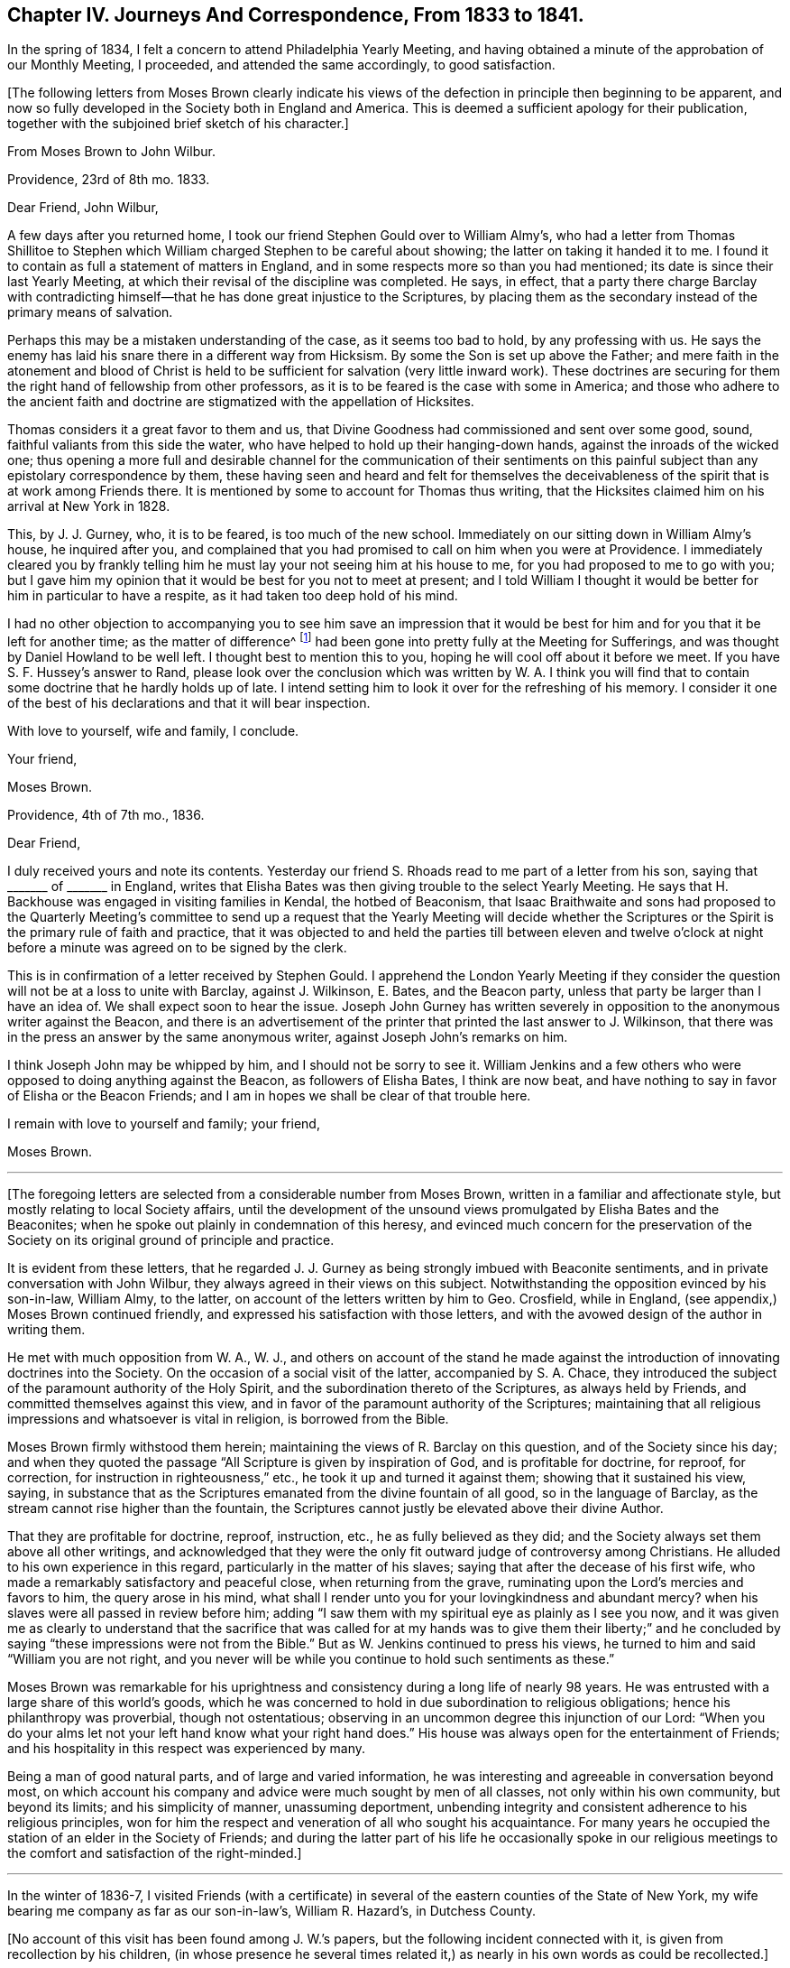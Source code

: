 [short="Chapter IV"]
== Chapter IV. Journeys And Correspondence, From 1833 to 1841.

In the spring of 1834, I felt a concern to attend Philadelphia Yearly Meeting,
and having obtained a minute of the approbation of our Monthly Meeting, I proceeded,
and attended the same accordingly, to good satisfaction.

[.offset]
+++[+++The following letters from Moses Brown clearly indicate his views
of the defection in principle then beginning to be apparent,
and now so fully developed in the Society both in England and America.
This is deemed a sufficient apology for their publication,
together with the subjoined brief sketch of his character.]

[.embedded-content-document.letter]
--

[.letter-heading]
From Moses Brown to John Wilbur.

[.signed-section-context-open]
Providence, 23rd of 8th mo.
1833.

[.salutation]
Dear Friend, John Wilbur,

A few days after you returned home,
I took our friend Stephen Gould over to William Almy`'s,
who had a letter from Thomas Shillitoe to Stephen which
William charged Stephen to be careful about showing;
the latter on taking it handed it to me.
I found it to contain as full a statement of matters in England,
and in some respects more so than you had mentioned;
its date is since their last Yearly Meeting,
at which their revisal of the discipline was completed.
He says, in effect,
that a party there charge Barclay with contradicting himself--that
he has done great injustice to the Scriptures,
by placing them as the secondary instead of the primary means of salvation.

Perhaps this may be a mistaken understanding of the case, as it seems too bad to hold,
by any professing with us.
He says the enemy has laid his snare there in a different way from Hicksism.
By some the Son is set up above the Father;
and mere faith in the atonement and blood of Christ is held
to be sufficient for salvation (very little inward work).
These doctrines are securing for them the right hand of fellowship from other professors,
as it is to be feared is the case with some in America;
and those who adhere to the ancient faith and doctrine are
stigmatized with the appellation of Hicksites.

Thomas considers it a great favor to them and us,
that Divine Goodness had commissioned and sent over some good, sound,
faithful valiants from this side the water,
who have helped to hold up their hanging-down hands,
against the inroads of the wicked one;
thus opening a more full and desirable channel for the communication of their
sentiments on this painful subject than any epistolary correspondence by them,
these having seen and heard and felt for themselves the deceivableness
of the spirit that is at work among Friends there.
It is mentioned by some to account for Thomas thus writing,
that the Hicksites claimed him on his arrival at New York in 1828.

This, by J. J. Gurney, who, it is to be feared, is too much of the new school.
Immediately on our sitting down in William Almy`'s house, he inquired after you,
and complained that you had promised to call on him when you were at Providence.
I immediately cleared you by frankly telling him
he must lay your not seeing him at his house to me,
for you had proposed to me to go with you;
but I gave him my opinion that it would be best for you not to meet at present;
and I told William I thought it would be better for him in particular to have a respite,
as it had taken too deep hold of his mind.

I had no other objection to accompanying you to see him save an impression that
it would be best for him and for you that it be left for another time;
as the matter of difference^
footnote:[John Wilbur`'s Letters to George Crosfield.]
had been gone into pretty fully at the Meeting for Sufferings,
and was thought by Daniel Howland to be well left.
I thought best to mention this to you, hoping he will cool off about it before we meet.
If you have S. F. Hussey`'s answer to Rand,
please look over the conclusion which was written by W. A. I think you
will find that to contain some doctrine that he hardly holds up of late.
I intend setting him to look it over for the refreshing of his memory.
I consider it one of the best of his declarations and that it will bear inspection.

With love to yourself, wife and family, I conclude.

[.signed-section-closing]
Your friend,

[.signed-section-signature]
Moses Brown.

--

[.embedded-content-document.letter]
--

[.signed-section-context-open]
Providence, 4th of 7th mo., 1836.

[.salutation]
Dear Friend,

I duly received yours and note its contents.
Yesterday our friend S. Rhoads read to me part of a letter from his son,
saying that +++_______+++ of +++_______+++ in England,
writes that Elisha Bates was then giving trouble to the select Yearly Meeting.
He says that H. Backhouse was engaged in visiting families in Kendal,
the hotbed of Beaconism,
that Isaac Braithwaite and sons had proposed to the Quarterly Meeting`'s
committee to send up a request that the Yearly Meeting will decide whether
the Scriptures or the Spirit is the primary rule of faith and practice,
that it was objected to and held the parties till between eleven and twelve o`'clock
at night before a minute was agreed on to be signed by the clerk.

This is in confirmation of a letter received by Stephen Gould.
I apprehend the London Yearly Meeting if they consider the
question will not be at a loss to unite with Barclay,
against J. Wilkinson, E. Bates, and the Beacon party,
unless that party be larger than I have an idea of.
We shall expect soon to hear the issue.
Joseph John Gurney has written severely in opposition
to the anonymous writer against the Beacon,
and there is an advertisement of the printer that printed the last answer to J. Wilkinson,
that there was in the press an answer by the same anonymous writer,
against Joseph John`'s remarks on him.

I think Joseph John may be whipped by him, and I should not be sorry to see it.
William Jenkins and a few others who were opposed to doing anything against the Beacon,
as followers of Elisha Bates, I think are now beat,
and have nothing to say in favor of Elisha or the Beacon Friends;
and I am in hopes we shall be clear of that trouble here.

I remain with love to yourself and family; your friend,

[.signed-section-signature]
Moses Brown.

--

[.small-break]
'''

+++[+++The foregoing letters are selected from a considerable number from Moses Brown,
written in a familiar and affectionate style,
but mostly relating to local Society affairs,
until the development of the unsound views promulgated by Elisha Bates and the Beaconites;
when he spoke out plainly in condemnation of this heresy,
and evinced much concern for the preservation of the Society
on its original ground of principle and practice.

It is evident from these letters,
that he regarded J. J. Gurney as being strongly imbued with Beaconite sentiments,
and in private conversation with John Wilbur,
they always agreed in their views on this subject.
Notwithstanding the opposition evinced by his son-in-law, William Almy, to the latter,
on account of the letters written by him to Geo.
Crosfield, while in England, (see appendix,) Moses Brown continued friendly,
and expressed his satisfaction with those letters,
and with the avowed design of the author in writing them.

He met with much opposition from W. A., W. J.,
and others on account of the stand he made against the introduction
of innovating doctrines into the Society.
On the occasion of a social visit of the latter, accompanied by S. A. Chace,
they introduced the subject of the paramount authority of the Holy Spirit,
and the subordination thereto of the Scriptures, as always held by Friends,
and committed themselves against this view,
and in favor of the paramount authority of the Scriptures;
maintaining that all religious impressions and whatsoever is vital in religion,
is borrowed from the Bible.

Moses Brown firmly withstood them herein;
maintaining the views of R. Barclay on this question, and of the Society since his day;
and when they quoted the passage "`All Scripture is given by inspiration of God,
and is profitable for doctrine, for reproof, for correction,
for instruction in righteousness,`" etc., he took it up and turned it against them;
showing that it sustained his view, saying,
in substance that as the Scriptures emanated from the divine fountain of all good,
so in the language of Barclay, as the stream cannot rise higher than the fountain,
the Scriptures cannot justly be elevated above their divine Author.

That they are profitable for doctrine, reproof, instruction, etc.,
he as fully believed as they did;
and the Society always set them above all other writings,
and acknowledged that they were the only fit outward judge of controversy among Christians.
He alluded to his own experience in this regard,
particularly in the matter of his slaves;
saying that after the decease of his first wife,
who made a remarkably satisfactory and peaceful close, when returning from the grave,
ruminating upon the Lord`'s mercies and favors to him, the query arose in his mind,
what shall I render unto you for your lovingkindness and abundant mercy?
when his slaves were all passed in review before him;
adding "`I saw them with my spiritual eye as plainly as I see you now,
and it was given me as clearly to understand that the sacrifice that was
called for at my hands was to give them their liberty;`" and he concluded
by saying "`these impressions were not from the Bible.`"
But as W. Jenkins continued to press his views,
he turned to him and said "`William you are not right,
and you never will be while you continue to hold such sentiments as these.`"

Moses Brown was remarkable for his uprightness and
consistency during a long life of nearly 98 years.
He was entrusted with a large share of this world`'s goods,
which he was concerned to hold in due subordination to religious obligations;
hence his philanthropy was proverbial, though not ostentatious;
observing in an uncommon degree this injunction of our Lord:
"`When you do your alms let not your left hand know what your right hand does.`"
His house was always open for the entertainment of Friends;
and his hospitality in this respect was experienced by many.

Being a man of good natural parts, and of large and varied information,
he was interesting and agreeable in conversation beyond most,
on which account his company and advice were much sought by men of all classes,
not only within his own community, but beyond its limits; and his simplicity of manner,
unassuming deportment,
unbending integrity and consistent adherence to his religious principles,
won for him the respect and veneration of all who sought his acquaintance.
For many years he occupied the station of an elder in the Society of Friends;
and during the latter part of his life he occasionally spoke in our religious
meetings to the comfort and satisfaction of the right-minded.]

[.small-break]
'''

In the winter of 1836-7,
I visited Friends (with a certificate) in several
of the eastern counties of the State of New York,
my wife bearing me company as far as our son-in-law`'s, William R. Hazard`'s,
in Dutchess County.

[.offset]
+++[+++No account of this visit has been found among J. W.`'s papers,
but the following incident connected with it, is given from recollection by his children,
(in whose presence he several times related it,)
as nearly in his own words as could be recollected.]

Ethan Foster accompanied us on this visit as far as Hartford;
where I had a prospect of holding a public meeting;, should way open for it.
We went to see the celebrated Joel Hawes,
(popularly known as Dr. Hawes,) for the purpose of getting
his consent for a meeting in his lecture room;
having been informed that it would be a convenient place,
and that his permission to hold the meeting there would
go far towards giving us credence with the people,
and induce many to attend who otherwise might not.
On meeting him, he received us civilly; but when informed of the object of our visit,
he did not favor it--said he was careful as to whom he admitted there
to preach--thought that Quakerism and Puritanism would not be likely to
work well together--that he regarded the Quakers as a superficial people:
to which I replied that that might arise from a lack
of acquaintance with them and their principles;
but he still hesitated about it, and said that New England was the theatre of Puritanism,
Connecticut its stronghold, and Hartford its centre,
and that Quakerism was its antagonist.

He then asked me what I was going to preach about.
I told him I did not know; nor did I know certainly that I should preach at all:
to which he replied,
"`don`'t know what you are going to preach about!
then I think you will make poor work of it;
I have tried a few times in that way, and I did; and I think you will;
but if you do not preach at all, I shall.`"
After some further conversation, he said, "`if I allow you to hold the meeting,
you must promise not to preach against my favorite doctrine, '`once in grace,
always in grace:`'`" to which I replied, that I could not accept it on those terms;
pausing a little, he said, "`Well, I think I shall risk you;
but if you attack my favorite doctrine, I shall oppose you.`"

At the meeting, he took his seat by my side, and pretty soon said,
"`I think you had better commence your service,
as I presume the people are generally in.`"
There being no response to this, he soon after made a similar remark,
and then sat quietly, until I arose, and while I was speaking.
Soon after I sat down,
he arose and recommended strongly to their attention what had been said,
and repeated the words of Peter:
"`Of a truth I perceive that God is no respecter of persons,
but in every nation he that fears him and works righteousness
is accepted with him;`"--then proceeded to say in substance,
these men came to my house, and asked permission to hold a meeting here;
and after some conversation with them, believing them to be vital Christians,
I consented to admit them; and he concluded by saying,
"`you now see how vital Christians can worship together,
although they may honestly differ in some things.`"

In the spring of 1837, I attended the Yearly Meeting in the city of New York.
In the course of this visit,
I met with some very trying cases of an unsanctified ministry.
And, in the city, I fell in with J. J. Gurney, from England,
with a certificate liberating him for religious service in this country.
I had before met with him in England; and, as then, so now,
I believe him to be unsound in the doctrines of Friends; and, therefore,
improperly in this country as a minister, and likely to bring much trouble upon us.
I felt it a duty, to let some Friends know that I had not unity with him,
nor with his mission here as a minister.
And when he came to New England, the following month,
I found it to rest as an obligation upon me to let him know personally,
that not only myself, but many others,
were dissatisfied with many of his religious sentiments.

[.embedded-content-document.letter]
--

[.letter-heading]
From Sarah +++[+++Lynes]
Grubb to John Wilbur.

[.signed-section-context-open]
Stoke Newington, 5th, of 6th mo.. 1833.

[.salutation]
Dear And Valued Friend,

My address to you must be short,
for I have been much engaged from day to day during this Yearly Meeting, having,
in the intervals of the various sittings, many Friends at my lodging in town,
and at night a house full here, besides visits from elders, etc.
Oh, how often have I thought of you! and how painfully have
your forebodings of mischief among us been realized!
Alas, the enemy of all good has prevailed to no very limited extent;
and the insidious spirit that showed itself last year, appears now to be mighty indeed,
speaking great swelling words, and, for the most part, has had the preeminence,
both in meetings for worship and discipline.

This being permitted, has, however, opened the eyes of many,
who were before unwilling to think that things among us were such as called for alarm.
I, for one, am rather relieved,
in the open manifestation of error in doctrine that has taken place.
I wished for farther opportunity to lay down my burden in the meeting at large,
and requested it, without effect; but am satisfied in doing what I could.
There have been awful moments among us,
when the state of things was clearly laid open in Truth`'s own authority.

I understand, that a visit from the elders is impending for me;
may I be enabled to keep in the quiet, holy habitation.
The same individuals who were crying peace, peace, last year, have done so, this year,
with increased boldness; indeed, a lying spirit is gone forth, and many are believing it;
yet some are distinctly evincing the true spirit of prophecy,
which declares against all that would devise an easier way to glory,
than by the true ladder.
We have with us here our loved niece, Ann Moore; I think her already a brave soldier.
I leave a scrap of this sheet for her to cover, and will now take leave.

Am glad dear Ann Coning has written largely to you.
Charles Osborn lodged here last night; he leaves this land now soon.
Farewell.--My husband and children love John Wilbur.
Hoping we may be near in spirit still, I remain your afflicted and affectionate friend,

[.signed-section-signature]
Sarah Grubb.

--

[.embedded-content-document.letter]
--

[.letter-heading]
From Ann Jones to J. W.

[.signed-section-context-open]
Stockport, 11th mo., 21st, 1833.

[.salutation]
My Dear Friend John Wilbur,

Your truly acceptable letter of the 15th of last month was welcome to my hand yesterday.
I have thought much of you of late,
and wished to give you a tangible proof of my continued sisterly sympathy with you,
and desire for your preservation from all the power of the enemy
in this time of close sifting and proving of faith and patience;
for we are not ignorant of Satan`'s devices, and know full well how ready he is,
when he cannot cast down below hope,
to try to stir up to undue activity in vindicating one`'s own cause or proceedings.

Do not mistake me,
my dear friend--I write not this from any apprehension
that you have fallen into this snare,
but rather as an encouragement to you to be guarded on this hand,
while you are endeavoring to stand firmly and uprightly to what you believe to be right.
It was a noble testimony which the enemies of Daniel bore to his integrity and faithfulness,
even when they sought his life:
"`We shall not find any occasion against this Daniel except we
find it against him concerning the law of his God.`"

The times in which we live are perilous,
and all those who would be in deed and in truth the followers of a crucified Lord,
have abundant need to look well to their standing,
to mind his divine injunction--"`What I say unto you I say unto all--watch,
watch and pray that you enter not into temptation.`"
Some of us are aware that our proceedings are narrowly watched--may the Lord be my keeper,
and then it matters little what man may say or do unto me.

Do present my husband`'s and my love to our much
esteemed and worthy ancient friend Moses Brown.
Dear old man! he has stood some storms in his day, and, if he lives awhile longer,
he will see things that he has not yet seen;
for surely the clouds are gathering and the storm will burst with violence somewhere,
I verily believe.
May the Lord Jehovah be our strength and our song; then will he be our salvation,
and our safe hiding-place in time of trouble.
I am glad that in dear M. B. you have an open and firm friend; but what are others about,
to skulk behind the binnacle, when they should come forth and show themselves?
If they have Truth on their side, they have nothing to fear;
and those who are not engaged on the side of Truth,
had better not meddle with church affairs.

Elisha Bates landed at Liverpool (if I mistake not) the latter part of 8th mo.;
he has been at and passed through Manchester repeatedly,
but we have neither seen him nor received a line or message from him,--true,
we have not written to him,
and it is but too plain that he does not want to
have any intercaction with or help from us.
Anna Braithwaite and he were at the Quarterly Meeting at York in the 9th mo.
together, also at that at Darlington, soon after; from there to Kendal Quarterly Meeting,
and then it was planned for Isaac Braithwaite to go with E. B. as companion,
without his even going again to Liverpool,
but this was overruled by a letter from I. Hadwen,
at whose house Elisha lodges when at Liverpool, contrary to A. B.`'s intention,
for she had written to meet him on his arrival to request he would go to K. Benson`'s,
but happily the letter did not reach him until he was settled at I. H.`'s.

I know not that it matters much where he is,
for I. and A. B. take care to stick so closely to him,
that there is not much room for others; they were at Liverpool with him,
and Isaac took high ground as to his concern to accompany
E+++.+++ B. A letter from a friend says:
"`The whole tenor of A. B.`'s conduct ever after they met E. B. at York
shows the stress she lays upon having it appear that he is one with them.
By much that I have heard of late,
it is clear they wish to have it believed that the views they have differ little,
if at all, from sound Friends.`"

Here is the subtlety of that spirit which causes divisions in the church.
E+++.+++ B. and I. B. have both been plainly told that it was contrary
to the mind and judgment of Friends for I. B. to accompany E. B.,
and that it was likely to close up the way in many minds from receiving him or his ministry,
as they otherwise would,
on account of Isaac having come out so openly in the conference a year since,
with views differing from those held by the Society
from the beginning--but all this matters not;
they are gone together to the west of England, where there are many valuable Friends,
who are not inclined to join in with the new views.

I wish they may be firm and honest to their feelings, then good will come out of it;
but alas! there are so few who keep a straightforward course, with the eye single,
in times of difficulty, that it makes it harder for those who do.
Nevertheless, I do not believe they will accomplish much, if anything,
at our Yearly Meeting, respecting the conference; and if, by trying their strength,
they may be convinced of their weakness, it will be well.

Whoever lives to see it,
I believe all those who are really enlisted under
the banner of a crucified Lord and leader,
and who follow him faithfully, without fear or favor of man, will have to suffer deeply,
and perhaps many will know more than they have yet done,
of the necessity to endure hardness as good soldiers of Jesus Christ.
Oh, the subtlety of that spirit which is seeking to lay waste and destroy the heritage,
deceive the simple, and cry peace, when there is no peace.

Our dear friends T. and E. Robson have been from home,
principally in the west of England, since the Yearly Meeting.
I suppose they are just about returning.
E+++.+++ R. did not send me your letter, or write me on the subject; but,
from what I have heard from dear G. and M. Crosfield and others respecting your troubles,
I was at no loss to know from where they arose.
It cannot be in the right ordering of things,
that the affairs of the Society should be managed by two or three individuals.

May the blessed Head of the church be humbly and
earnestly sought to for wisdom and strength,
and then He who formerly put to flight the armies of the aliens will arise for your help;
but it seems to me that both you and we must suffer more than we have done,
before we shall so humble ourselves before the Lord (as
a people) as to know him to arise and plead his own cause,
eminently and gloriously.
That he will do it, I can have no doubt,
for my faith is unshaken that he will reserve and preserve to himself a living people,
professing the ancient faith of the gospel as held by our primitive Friends,
though scattering and desolation may come upon many.
I believe the promise formerly made will be fulfilled, respecting this people:
"`I will leave in the midst of you an afflicted and poor people,
and they shall trust in the name of the Lord.`"

[.signed-section-signature]
Ann Jones.

--

[.embedded-content-document.letter]
--

[.letter-heading]
From Sarah +++[+++Lynes]
Grubb to J. W.

[.signed-section-context-open]
Lexden, near Colchester, 20th, of 1st mo., 1834.

[.salutation]
My Dear And Valued Friend,

The only letter I ever received from you bears date 8th mo., 22nd, 1833.
I have perused it repeatedly, and, I think, as often been comforted,
and my faith strengthened by what it conveys.
I know you must consider it an honor to suffer with
the lowly innocent life of your dear Lord,
which is now under peculiar (and with respect to our Society) novel persecution.
Was there ever a time among this people,
when the language of the lip of Truth became so applicable?--"`False
Christs and false prophets shall rise,
and shall show signs and wonders, to seduce, if it were possible,
even the elect;`" but may the little ones be strengthened and encouraged,
seeing that that which comes into obedience to the Truth is ever chosen of God;
and abiding in that which brings to the election, these shall never fall,
but are indeed kept by the power of Him who is mightier than all
that ever did or can oppose itself to his righteous government.
Oh! dear friend, it seems to me that this is indeed a sad time among us in old England.
It falls to my lot still to proclaim war, in the midst of a general cry of "`peace,
peace!`"

Did you hear anything of dear Ann Moore standing up after me in the Yearly Select Meeting?
When I had uttered a warning voice,
and declared that the jealousy of the Lord was kindled
against that spirit which had crept in among us,
to draw away from the ancient and invincible foundation, etc., Ann repeated the text:
"`Oh, you sword of the Lord! when will you be quiet?
Put yourself up into your scabbard; rest and be still.
How can it be still?
For the Lord has given it a charge against Ashkelon, and against the seashore.
There has he appointed it.`"

This did not fail to produce an expression of disapprobation;
and poor Ann was counselled against siding with me,
or being influenced by us and Thomas Shillitoe;
but she was conscious that none of us had the inclination,
even if we possessed the ability,
to turn her eye from its close attention to the pointings of that unerring Guide,
by which she was brought among us in this land.
I hope this dear handmaiden of the Lord has written to you since her return home.
She is often deeply proved, and again she comes forth as gold from the furnace.

I wish we had more truly baptized living ministers;
we have copious and eloquent communications from our galleries,
and there is an effect produced on very large audiences that is very striking;
the attention seems riveted to the speaker, and to the subject-matter delivered;
and when the address is closed a solemn silence ensues,
which is as a seal to such ministry.
Is it the seal of our immortal King?
Does his holy hand stamp these offerings, as of his own preparing?
If not, from where have they their origin?

Alas, I often fear that creaturely activity takes the place
of the movings of the all-enlivening Spirit of Truth,
the holy anointing; with which we have no need that any man teach us;
and to teach and preach in the absence hereof,
seems to me to be even taking the name of the Lord our God in vain.
But what I consider a very awful matter for reflection is,
that should the reality of what we profess in ministry and worship be lacking,
then is it very evident that there is a substitute set up among us,
and a substitute too which many times bears an exact resemblance to what comes from God.

Then from where proceeds this likeness?
Must it not be the work and device of "`Mystery Babylon,`" who
can and does disguise herself so as to pass for what she is not?
The eye which is not anointed cannot discover the false
coloring nor the counterfeit gloss of which she is capable.
Is there anything in the true church of Christ,
the likeness of which may not be found in this grand
adept at the deceivableness of unrighteousness?

Many, very many, of our religious community are easily beguiled, being unwary; indeed,
not thinking it possible that those to whom they have been accustomed
to look as "`examples to the flock,`" should be misled.
Our dear youth too, are in numerous instances staggered, saying,
which way shall we look for the right path, and who will show us any good?
I trust, however, that the Almighty will be the protection of the humble,
sincere-hearted ones among the children,
gathering their spirits into communion with himself,
evidencing that "`as a hen gathers her chickens under her wings,`"
even so does he shelter these tender ones from harm.

I often remember your saying to me, by our fireside at Stoke Newington,
that some of us would be stigmatized as Hicksites; and so it has proved.
You expressed your apprehension of things getting worse before they improved,
which is indeed sorrowfully the case;
nor can I think the magnitude of this evil is yet fully manifest,
there remains such a disposition to cover it up and thus keep it from view.
But, oh,
there is nothing secret that the all-searching spirit
of Omniscience will not bring to light!

A conference has been proposed, again and again, at the Morning Meeting,
and in the Quarterly Select Meeting, but strongly opposed.
Dear Thomas Shillitoe renewed it in our Quarterly
Meeting of ministers and elders last month.
It was then deferred, and on opening the matter this day week, at the Morning Meeting,
some got so irritable, and there appeared such a great reluctance to it,
that we who had wished it yielded.

I thought it right to confess that I could not be tenacious,
remembering that "`the servant of the Lord must not strive,`" expressing, however,
my conviction that the state of things called for an exchange of views,
and free open communication one with another;
for I apprehended that there was increasingly a going off from the sure foundation;
and that which vaunts itself against the Truth stalks forth with power,
defying the simple, lowly thing, so long professed by Friends.

J+++.+++ F. spoke to everything many times through the meeting; he is restless,
and appears very zealous in the novel doctrine.
P+++.+++ B., G. S., and W. A. would have been glad had way opened for a conference; indeed,
many whose cry was to be still, and not think there was any approach to schism,
now see they were mistaken, and that, had the early appearance of danger been arrested,
much mischief might possibly have been avoided.

All this while I have said nothing of a highly talented Friend +++[+++Elisha Bates]
lately come from your land.
Some of us cannot get at him, at least not so as to admit of any freedom of conversation.
He is constantly accompanied by such as are not of the old school.
I+++.+++ B. has travelled with him so far, I believe,
ever since he commenced his visit to this nation,
and now holds a minute from his Monthly Meeting to continue with him,
although he is likely to stop a considerable time in and about London;
but probably you are in possession of all this from some other pen.

I heard the Friend preach in our Quarterly Meeting;
it was a beautiful exposition of Scripture,
and the doctrines of the New Testament were brought into view, in sublime language;
his delivery is also excellent, yet somehow I felt a chasm which tried me.
In our last Morning Meeting, the said Friend spoke near the close,
in answer to what some of us had ventured to assert as giving us alarm.
I gathered from E. B. that we need not, in his opinion, yield to so much uneasiness,
recommended charity, brotherly love, etc.,
and to "`beware lest any root of bitterness springing up`" should trouble us.
This did not tend to the relief of some of us, but the contrary.
I thought it savored of the same spirit which has for years been opposing
itself to that which lays open our real condition as a people,
in this country.

What a very sad thing it will be should the seceding party gain over E. B. as a champion!
Oh, my dear friend,
I can say that my soul weeps in secret and is troubled for my own dear people!
Surely we are fast mingling with the world at large,
and not a few of the most active are taking retrograde steps, as though,
having begun in the Spirit, we could be made perfect by the flesh.
What a precious pillar must that dear Moses Brown be,
of whom your letter speaks so sweetly!
How I should like to set my eyes on the patriarchal form!
I am truly glad you have such a friend.

These are days of peril among false brethren;
but we do find a few prepared to sympathize with each other,
and to bear one another`'s burdens, and so fulfill the law of Christ.
You judged rightly in concluding that my dear husband and I have much
to bear in endeavoring to keep firmly to the ancient testimonies of Friends;
we are considered "`very narrow-hearted,
ignorant,`" and "`blind by prejudice;`" but while
we long that self may be of no reputation with us,
we do believe that the straitness is in that which
moves off from the immutable and invincible foundation,
even "`Christ within, the hope of glory,`"--yes,
while there may be great profession of faith in the
outward and visible appearance of him,
our blessed Redeemer, and of his being the propitiation for our sins;
all of which we old-fashioned Quakers as assuredly believe in as the rest,
and possibly feel full as thankful for,
in unfeigned and humble gratitude to him whose name is above every name.

You would feel for that dear old servant of our great Master,
(Thomas Shillitoe,) could you see how he is persecuted and set at naught; he, however,
keeps firmly fixed on the Rock of Ages,
against which even "`the gates of hell shall not prevail.`"
I should not wonder if his health gives way under the pressure of deep travail and concern,
not for his own honor, but for that of the unchangeable Truth as it is in Jesus.

Our friend J. J. Gurney has been engaged in his usual line of religious work,
in and about London, for a long time past, taking intervals of rest at home, writing,
etc. etc. Some Friends think him much deepened; I have not yet discovered it.
I always considered him very desirous of promoting good,
but as not having seen so far as the real Friend.
The same applies to his amiable sister E. Fry.
E+++.+++ Dudley is very active with her natural abilities for speaking and doing.
All these latter names I consider as not of the old school; many others I could mention,
ministers and elders, in town and country--east, west, north and south.

I have heard nothing lately of our mutual friend,
Ann Coning--think I shall write to her soon.
I have been engaged in company with my husband, holding public meetings,
and visiting those of Friends in this county and Suffolk.
We received a certificate for the engagement last eighth month;
some objection was started by one member in the Monthly Meeting,
and I know he was not alone in sentiment,
but there was an overpowering expression of unity.
Should you favor me with another epistle soon, direct--Jonathan Grubb, Lexden,
near Colchester, Essex.

We have been up to London twice to attend our Quarterly Meeting, etc.,
but expect to remain mostly here at our son`'s house, for some months to come.
I find some opposition in Suffolk to the ancient doctrines of Friends;
it has not yet made so much way in this county.
I am indeed exposed to the arrows of the archers in a peculiar manner;
yet can at times rejoice in being permitted to stand against
that which is estranged from the real cross of Christ,
the commonwealth of Israel, although my measure is small, and it is only as,
or "`when I am weak, that I am strong`" in the Lord,
and in the power of his might;--and all the while we are
assured that the cause which we are called upon to advocate,
is not ours, but that of our immortal King, who has no need of us, his poor frail worms,
but who nevertheless calls into his service, in wisdom inscrutable,
and that his power may be exalted, while the creature is laid in the dust.

We have heard but little of Charles Osborn since his return home;
some of our spirits are nearly united to him, a mourner in Zion;
we should be glad to hear of him and dear Christopher Healy.
We have been made thankful in your peaceful feelings on
returning to the bosom of your dear family and friends,
yet do not doubt your having to pass through many baptisms and exercises,
in filling up your measure of suffering and of active service in the militant Church,
and that the kingdom of a once crucified and forever
glorified Redeemer may prosper in the earth.

The last Yearly Meeting in London was still more strongly marked
by novel doctrine than the one you were at the preceding year,
and there was more manifest proof that we were not prepared to "`see eye to eye.`"
I fear the next will find us more widely differing still,
and I should not wonder if the liberal party (so called) are permitted to show
themselves as the "`scornful men`" that ruled in Jerusalem of old,
according to the sacred record; yet,
I believe that the tried foundation--the sure foundation, will be made manifest;
and that it will be seen that many have not forsaken it,
but do know it to be "`a hiding-place in the day of trouble,`"
"`as the shadow of a mighty rock in a weary land.`"
I am not in the habit of much writing,
but thought for once I would make a substitute for verbally communing with a far distant,
yet near and dear brother.
So fare-you-well.

I am in tender sympathy and regard, your affectionate friend.

[.signed-section-signature]
Sarah Grubb.

--

[.embedded-content-document.letter]
--

[.letter-heading]
From Lydia A. Barclay to J. W.

[.signed-section-context-open]
Croydon, near London, 6th mo.
3rd, 1834.

[.salutation]
My Dear Friend J. W.,

I cannot help feeling it due to you affectionately
to assure you of our near love and unity,
if such an assurance from a weak child will be acceptable; yet,
I can speak on behalf of many others hereabouts,
for you have very often been in our affectionate remembrance the past year,
and in speaking of you,
and of the acceptable labor in which you were engaged among us in this land,
I think I may say, a degree of humble gratitude has covered our minds,
under a sense of His goodness who is the giver of all spiritual help,
who still condescends to visit and to plead with a backsliding people,
sending his messengers from afar with line upon line!
It has been truly refreshing to remember you and your two companions in labor,
C+++.+++ Healy and Charles Osborn,
tending to excite in us the desire to be enabled
to walk answerable to your exercise on our behalf.

The letters you wrote to G. Crosfield are very valuable, and whatever some may say,
I cannot doubt that they have been very helpful in pointing
out to many the precipice towards which they were drawing,
and have been strengthening to many others.
We have felt near sympathy with you under the trials
which they have no doubt caused you from some;
but "`wisdom is justified of all her children,`" and if
they have been instrumental in confirming many feeble knees,
and in pointing out the hidden and deep snares of the enemy,
surely there is cause for gratitude!

I expect you will hear from older hands than mine an account of this Yearly Meeting.
It appeared to me very deficient of that solemn silence
in which we are at times permitted to feel,
that He reigns over all and has the praise of all, whose alone right it everlastingly is!
Ah! this solemnizing power--how does one long that we may increasingly
feel the superior value of it above words or declarations of it!
It was truly a suffering time to many,
both from what we felt and heard! yet it was at times comforting to see how some few,
even among the middle-aged,
were strengthened to bear a noble testimony for our ancient principles;
and in some cases were the means of stemming the torrent, as it were.

Ah! my dear friend, will it do to patch all over with love and unity?
it is like trying to unite the iron and the clay in Nebuchadnezzar`'s image.
But perhaps I had better not enlarge further on this subject;
it is a day to sit alone and keep silence--to watch and pray lest we enter
into temptation while looking at and lamenting over some of our dear friends,
and mourning over the desolations of our Zion!
May He who has dealt so graciously with us and separated
us to be a people to bear his name before the nations,
turn yet his tender hand upon us, melt us, and try us,
rather than that we should return back to the house of bondage again,
and the holy testimony and standard of Truth, committed to our forefathers,
should be permitted to fall to the ground, as though it had not been anointed!

We feel in a quiet comer here,
although I desire to remember that the unwearied
enemy endeavors to creep into every place,
and that there is no true safety or growth, but in an abiding in Christ the living vine,
who will keep those who trust in him alone in perfect peace in the midst of all shakings!
Dear friend, crave for me that my mind may be so stayed and kept,
and that I may be enabled to bring forth the fruit that the good Husbandman looks for,
to the praise of his great and ever excellent name.

I think I may say respecting dear S. Grubb,
that she had a striking and awful testimony to deliver,
both in ours and the men`'s meeting, as to the state of things among us,
also affectionately calling the "`dear children`"
to come away from the Lo! heres and Lo! theres,
to Christ within, where his kingdom is to be found, etc.,
and towards the end she stood up boldly for our ancient views on the subject of prayer,
in opposition to much that has been said inculcating modern views.
Oh! it rejoiced the hearts of many to hear her,
and I trust her burdened mind was a little relieved!
May the Lord of the harvest raise up many more such faithful servants as she is,
qualified by his power alone, and not by human arts and parts!

With the salutation of near love, I remain your affectionate friend,

[.signed-section-signature]
Lydia A. Barclay.

--

[.embedded-content-document.letter]
--

[.letter-heading]
From John Beard to J. W.

[.signed-section-context-open]
Olveston, 6th mo.
3rd,1834.

[.salutation]
My Very Dear Friend John Wilbur,

A packet from Bristol to New York being about to sail in a few days,
I am desirous of availing myself of this near opportunity to acknowledge
the receipt of your truly acceptable letter of 3rd mo.
23rd. It was very pleasant both to my wife and myself to be remembered by you,
although it was long looked for; but I conclude that,
travelling so far and widely as you have,
correspondents multiply until it is difficult and
laborious to satisfy all their demands.

We should indeed as well as you be glad to meet again within the confines of mortality,
but such a world of water separates us, that it seems hardly probable,
unless He whom you serve and who has once anointed you for this peculiar
work should again in his inscrutable wisdom re-anoint for the same service,
and lay the necessity on you to traverse the ocean once more to proclaim to this nation,
and particularly to our Society, the true foundation on which his church is built,
and that other foundation can no man lay than is already laid even Jesus Christ,
who is also the only head of his own church and the corner-stone thereof.
And he who attempts to get into this church and fold
any other way than by Him who is still the door,
is but "`a thief and a robber.`"

And, my dear friend.
I am greatly afraid that there are many such thieves and robbers,
who have climbed up some other way,
or if they have ever known a right entrance have turned their backs on the revelation
of Jesus Christ and sought to mark out for themselves some new way to the kingdom;
and instead of waiting for the renewed,
and repeatedly renewed inspiration of the Holy Spirit,
as their only authority for speaking in the name of the Most High,
vainly imagine that once called, they can always minister to the people.

But the manna of yesterday is unfit for food today;
it must be received afresh from heaven.
In this way they not only rob God of his honor but rob the people too,
by teaching them to depend on that which is not bread;
and which has not been delivered to them by the great
Head of the Church to feed the people with.
Surely such ministers our God will not own; nor will it profit the hearers.
I am not writing thus for your information,
but only communicating my feelings to a beloved brother
who I believe has similar views on this subject.
The state of my health for the past five months has been
such as greatly to lessen my ability to bear fatigue,
as well as to bear the weight of that mental exercise which must
fall to the lot of those who keep their proper standing and allotments
in such a meeting as that of our yearly assembly in London.

For every living member has doubtless his allotted station
in the body appointed him by the great Head himself;
and if we are only favored to abide in that station,
occupying the talent or talents committed to us,
I humbly trust we shall be accepted by Him who knows in whose heart it is to serve him.
I believe I can say that I do sincerely and devoutly desire the prosperity of the Truth,
and do in my measure lament the grievous defections of many in our Society;
but I am at times consoled in the conviction that "`Truth is Truth
though all men forsake it,`" and although this is a time wherein
our foundations are tried and proved to the uttermost,
and the enemy of all righteousness is endeavoring
to undermine the very pillars of our faith,
yet we have this precious consolation, "`The Lord knows them that are his,
and they shall be his in the day when he makes up his jewels.`"

My dear friend, with respect to our Society, I regard this as a day of peril,
wherein all who are on the Lord`'s side are like Elijah called
upon boldly to avow their attachment to the true faith.
Oh! may we and all the faithful, both in your land and ours,
be enabled to keep our feet firm on the bottom of Jordan,
for verily this is the only safe place for all the true supporters of the ark.

Would it were in my power to give you a correct account
of the state of things among us as a Society in this nation.
There is evidently much that is amiss in the foremost ranks;
yet there is a kind of cloud over it which to me
has something of the appearance of a dead calm,
before a storm; whether it will burst out in our time remains to be seen;
but it is hard to believe that such discordant sentiments can long keep the peace,
especially with the prevailing desire of the day to be heads and leaders.

Some think themselves, once called, always able to minister without the fresh anointing,
others are unduly exalting the written law,
or giving the Scriptures the preeminence over the internal manifestation
of the same Divine Spirit which gave them forth;
and where the enemy will lead these wandering stars, Omniscience only knows;
but surely in their present state they cannot be settled in the Truth.
It is a fearful thing to contemplate, but, my dear friend,
can we do otherwise than look for a time of sifting,
when the false doctrine shall be separated from the true?

I feel at times as I believe you and other exercised minds feel, discouraged,
as did Elijah when he said they have slain your prophets and dug down your altars,
and I only am left;
yet Divine goodness is sometimes pleased to show these deeply exercised ones,
that there are yet many in Israel who have not bowed
the knee to Baal nor worshipped his image.

Should your Master see fitting to send you here again,
you will I believe find a hearty welcome, and most assuredly plenty of work to do;
we need such workmen and such watchmen;
but whether we are permitted to meet again in mutability or not,
it is the prayer of my spirit that we may, when this mortal shall put off mortality,
be favored to obtain the end of our faith, even the salvation of our souls,
by and through Jesus Christ our Lord.

May we be enabled notwithstanding our present trials
to look beyond the scenes of this life,
and with an eye of faith discover the crown immortal, eternal, that fades not away,
which can only be obtained at the end of the race;
and may this animate us to press forward even to the end.
My dear Ann joins me in very dear love to you and your wife and family,
and desires to add her name and be a partaker in this.

[.signed-section-closing]
We remain yours, very affectionately,

[.signed-section-signature]
John Beard,

[.signed-section-signature]
Ann Beard.

--

[.embedded-content-document.letter]
--

[.letter-heading]
From George Crosfield to J. W.

[.signed-section-context-open]
Liverpool, 7th mo., 23rd, 1834.

[.salutation]
My Dear Friend,

I have to acknowledge the receipt of your letter of 6th mo., 20th, from Newport,
which I received on the 14th of this month.
The account which you have given me of your Yearly Meeting, is very interesting;
and I am obliged to you for it.
We shall receive John Warren as a brother,
and as one attached to the ancient views of Friends; if he supports those views,
as I trust he will, bonds and afflictions and even persecutions await him in this land.
I hope he will be preserved;
but it is wonderful how some with you have coincided with the innovating class here.

I annex an extract from a letter of James Backhouse,
which I am sure you will peruse with much interest.
I consider it as most valuable testimony, because it comes from one well able to judge,
and who is entirely removed from all influence of the different
views which have been taken of your letters.
It has been copied by many Friends, and extensively circulated.
I read it to Elisha Bates and I. Braithwaite; they made no comments,
and often as I have been in E. B.`'s company,
he has never alluded to the letter pro nor con.

[.signed-section-signature]
George Crosfield.

--

[.offset]
+++[+++Extract of a letter from James Backhouse, of York, dated at Hobartown,
in Van Diemen`'s Land, 10th mo., 12th, 1833, and received at York, 4th mo., 3rd, 1834.]

[.embedded-content-document.letter]
--

I have not read through Jaffrey`'s Diary, but am pleased, interested,
and instructed by what I have read.
We are greatly comforted by reading John Wilbur`'s letters;
it is real cause for thankfulness that he has been enabled to point
out the dangers attendant upon the Christian`'s path,
both on the right hand and on the left.
I hope the Divine blessing may rest on his labors,
and that those who have been like to be jostled off the foundation by conflicting views,
may become settled thereon in soundness of faith, doctrine and practice,
and know what it is to have salt in themselves.

If persons would look upon the pages of Holy Scripture,
as direction-posts on the way of the Christian traveller, but not as the way itself,
they would not get far wrong.
And it only says little for the degree in which any have the eyes of their understanding
enlightened when they begin to mistake the direction-posts for the road,
and to fancy that they are travelling on, because they now and then read them.
If they read them without regard to the way they point,
they may read them and even go the wrong way;
but if with diligence they attend to their direction,
and continue to pass on from faith to faith,
they will find that their joy will be greatly increased
by observing that they make progress,
and that their progress is proved by the lessons taught from Holy
Scripture according with those learned in the way of experience,
and those learned in the way of experience according with those taught by Holy Scripture.

--

[.embedded-content-document.letter]
--

[.letter-heading]
From Sarah Tucker to J. W.

[.signed-section-context-open]
Dartmouth, +++[+++Massachusetts,]
8th mo., 7th, 1834.

[.salutation]
My Dear Friend John Wilbur,

I may inform you that we received your acceptable and satisfactory letters in due season,
and are rejoiced to find that you are fully aware of the arrows of the archers, and,
we believe, truly sensible wherein your safety alone depends;
and have no doubt but that you will,
through all the conflicts and deep baptisms which
Infinite Wisdom may see fitting to allot unto you,
experience divine preservation; hid as in the hollow of his holy hand,
from even the noise of archers, as the watch and warfare is on your part maintained.
I believe my dear husband, feeling and seeing your exposed situation,
designed those hints more as a watchword than as a reproof for anything he knew.

We feel deeply for you, as well as for the precious cause of Truth,
greatly desiring your encouragement,
believing that strength and ability suitable to the day,
will be mercifully afforded unto all those whose food and whose
drink it is to do or to suffer their Divine Master`'s will.
But it is a day in which the cry for more liberty and conformity is very vehement,
notwithstanding the Holy Scriptures (which these innovators
profess to value very highly) do positively say,
"`Be not conformed to this world, but be transformed by the renewing of your minds,
that you may prove what is that good and acceptable and perfect will of God.`"

A sense of these things is affecting and grievous to the rightly exercised,
and causes many, I believe, to go heavily on their way, clad with mourning and sackcloth.
But what different, I would ask, are the followers of a crucified Lord to expect?
Is not this the very path which he, the Lord of life and glory trod,
and did he not forewarn his followers,
that this must be the path of all who would be his disciples,
when he told them that in the world they should have tribulation?
But how sustaining and consoling is the subsequent
language uttered by him at the same time,
"`Be of good cheer, for I have overcome the world.`"

Then let us not, my dear friend, be too much cast down or depressed in spirit,
at the seeing or the hearing of these things;
for verily the Lord will prosper his own work, his honorable and glorious work;
for mighty is his arm, strong is his hand, and high is his right hand!
It does appear to me to be safe,
while we are concerned to endure patiently reproaches and revilings,--yes,
buffetings and scornings,--with all forbearance and meekness and
gentleness and charity--true charity--that we also be concerned
earnestly to contend for the faith once delivered to the saints,
as we feel ourselves authorized by Christ Jesus our heavenly shepherd,
who alone can guide in wisdom`'s paths, and gird with Divine strength for every battle;
shielding with that faith which gives the victory,
and by which alone we are enabled to stand fast in the liberty by which Christ
has made us free that we be not again entangled in the yoke of bondage.

Now, I may tell you what I sometimes think of, and it seems comfortable.
I think I have a little gleam of better days,
for it always appeared to me that buildings, however stately, without good foundation,
were of short duration; because they will not, they cannot, in the very nature of things,
endure trial, but when the fire, the wind,
and the earthquake approach and beat against them, they must fall; and, I believe,
that after all these have spent themselves and are passed away,
a quiet serenity and stillness will succeed;
at which time it will be a season of returning and of gathering unto that
city which has foundations whose builder and maker the Lord is.

This I pray the Almighty Father to hasten in his own time;
and I do believe that the Lord is yet graciously disposed to build up Zion,
and to strengthen the walls of Jerusalem, and will be, and is now,
pleased with the sacrifices of righteousness,
and will preserve a remnant who will be found willing
to suffer for the testimonies of Jesus,
concerned to magnify the law, and make it honorable;
even the law of the Lord after the inner man.

Will you not say I have forgotten whom I am addressing?
I am conscious, my dear friend, that you know all these things, and much,
very much more than I can say.
But I trust I shall not give offence;
for I feel often as though I could weep with those who weep,
and rejoice with those who can rejoice in tribulation, in poverty, and desertion,
in having nothing--nothing of their own--no coat or covering that they dare trust to,
or depend upon, but the power and spirit of Jesus Christ,
and yet with this possessing all things needful;
my spirit sympathizes with such wherever scattered, and can bid them God speed.

[.signed-section-closing]
Your friend,

[.signed-section-signature]
Sarah Tucker.

--

[.embedded-content-document.letter]
--

[.letter-heading]
From John Barclay to J. W.

[.signed-section-context-open]
Croydon, 5th of 10th mo., 1834.

[.salutation]
My Dear Friend,

I fear it will almost seem as if I did not value your kind communication of the 12th mo.
last, to allow so long an interval to elapse before I reply to it.
But be assured this is not the case, far from it.
Your letter has been in my pocketbook ever since I received it,
which was not till the 5th mo., in order to reply to it,
as well as to have the pleasure of often reading it both to myself and occasionally
to an intimate friend--a poor mourning brother or a sister in the faith.
Most fully do I, and many more,
unite in all you have conveyed both in those lines and in
every line I have heard read as coming from your pen,
and especially in those clear views you have received, to give forth, as I do believe,
relative to the state of the church, past, present, and to come.

And my heart, with the hearts of many in this land, does indeed salute you,
and bid you God speed on your journey, travail, and service;
desiring that no man or thing may hinder you from doing all you have,
in your measure and in your day, to do for Him and his glory, for his cause and people,
while life and strength are graciously vouchsafed.
Oh, how often have I remembered you and thought of you,
as one whom the Lord has made use of in an eminent manner,
while on your visit in these Islands,
to uncover and bring out to view the working of the wily enemy, as it is this day,
and to manifest the path of the Just One, and the work of God in and among his people.

You will be pleased to hear (and Oh, that I may continue in the grateful,
humbling sense of these mercies!) that Jaffray has
been almost everywhere very favorably received,
even enemies to the Truth, or those that would prevent it,
acknowledging their admiration at the record therein borne.
I advertised Jaffray pretty largely in periodicals, literary and religious,
and have especially in view those among other Societies who are seeking the best things,
and not settled in their forms.
As surely as I believe the views, which we have ever held, to be according to Truth,
so do I believe, that many up and down are preparing to acknowledge and embrace them;
and that these old-fashioned testimonies which are
advocated in our early Friends`' books,
will come to be admired and sought out, whether our people sneer at them or not.

Some of those who once were in esteem,
have said Penington`'s writings had better be put into a heap and burned;
while on the other hand, a preacher at Brighton,
who preaches in his own chapel without pay, and is flocked to,
recommended publicly to his hearers Penington`'s Letters,
and in consequence Friends there were applied to for the book!
Oh, surely there is a goodly company without our pale,
who may even take the places and the crowns too of those, be they who they may,
who desert the cause which once was dear to them, and which they honored,
but now seek to undermine, lay waste, or make of none effect,
endeavoring to lower the standard,
and make it square with their own notions and practice.
I have been asked by more than one, standing somewhat high among us, to leave out,
in my 2nd edition of Jaffray, that quotation from your Letters,
in my notes to the Memoirs of Friends in Scotland; but I inserted it purposely,
and out of a sense of duty, knowing it would not please such as depart,
or are in danger of departing from the faith once delivered to the saints.

There has been a mighty endeavor by all means to salve things over, and heal up all,
and some have seemed in degree to see and recover themselves
out of the snares in which they were all but taken,
and others profess great desires for love and unity, meekness, gentleness, patience,
etc. But on the whole, it does seem to me,
the temptations are more and more seen through by Friends at large,
especially the truly lowly, contrite, little, teachable ones--the poor of the flock.

I have been absent from home three months this summer, in the West,
having liberty for religious service among Friends as way might open;
and found myself obliged to join hands with a beloved Friend,
in visiting the families of Friends in Falmouth Monthly Meeting.
And in that engagement, as well as everywhere, I had occasion to notice,
that though the standing of many seems in slippery places and on shifting ground,
and many of understanding may yet fall, there is, nevertheless, a worthy remnant,
whose hands, though hanging down,
I trust will not let go their hold of that which they have truly handled,
and know to be their only hope, and strength, and safety.

Dear William Byrd is yet living, and alive in the Truth, though very helpless,
laid on a sofa by day, yet cheerful, calm, and clear in his intellect.
Samuel Rundell of Liskeard, and Sarah Tucker, are veterans,
and quite aware of the mode of warfare now abroad.
The former has published, at Yearly Meeting time, "`Observations on Redemption, Worship,
Ministry, Supper,`" etc.--a pamphlet you would value I think.
It is for those not Friends, but hits many points in which Friends are implicated,
and is likely to be reprinted, and I am now in correspondence with him upon it,
having had it in hand before.

Poor Ann Tweedy seemed bowed in mourning greatly,
feeling like many others of us day and night, how things are tending and verging,
though very quietly and artfully, and to many almost imperceptibly.
No convulsion awaits us, as with you; it might be better for us if it were so.
No, no; the enemy is wiser than to foment this; he would not hurt us for the world; no,
only let us be induced to give up the true foundation for another,
and he promises so gently and peaceably to glide us on it, that we shall not know it,
except that it will be less rugged and hard to flesh and blood,
without any cross or struggle,
and there shall be nothing taken from us that we affect to prize,
such as our customs and traditions, our church system, and so forth,
nothing shall be disturbed of all this, and all the professors and the world too,
shall love us the better!

A new edition of J. J. Gurney`'s Peculiarities, with additions,
has passed a committee of the Morning Meeting, of which I was one.
Oh, it made my heart sick to attend it, only that my Master whispers,
"`All these things must needs come to pass--but see that you be not troubled.`"
A Friend that I have been accustomed to look up to, as to a mother in Israel,
actually said on one occasion,
when we came upon something of very doubtful and dangerous import,
that many years back she should have found a difficulty in the passage,
and she thought the Society at large was, perhaps,
not prepared to receive it as it stood; yet she acknowledged the truth of it,
but thought it had better be somewhat modified!

Ah! my friend, the language is, "`I will show you yet greater abominations than these.`"
And in this book of which I speak,
you may see far more open palpable proof (in an additional
chapter on worship and ministry) that your sentiments,
expressed in your "`Letters,`" are indeed true, or rather short of the whole truth.
It is needful I should say, I protested in my feeble way,
against the tendency of the whole chapter, telling the committee and the author,
that the contrast was strong between that and Barclay`'s [.book-title]#Apology.#
The Morning Meeting is, however,
dissatisfied that works should be examined by a committee,
so that I hope the rule will be altered next year.

The above mentioned Friend +++[+++J. J. G.]
has been visiting families in our Quarterly Meeting for a long time at intervals,
and especially giving lectures on religious subjects;
which is a sort of new gift that has sprung up in these days,
wherein the performer has more liberty to follow the divination of his own brain,
than in speaking by immediate revelation,
as the Spirit lays under a necessity and gives ability and utterance;
thus there is more room for the creature to take a part.
I have not attended any; but they have been flocked to by Friends and others,
who are generally much taken with the plan.
We heard yesterday, in the Meeting for Sufferings,
that John Warren is arrived at Liverpool.
Oh, that he may be instructed, and led along in safety,
preserved and strengthened to espouse the holy cause, and refresh the poor heritage!

As to E. Bates, who is just about setting sail from our shores,
it is my painful belief he has been sadly misled, as to the state of things in this land,
supposing we were in danger from Hicksism;
and he has been sheltered under the wing of those
who have carefully kept him from being undeceived.
Oh, how instructive it is to see that the most eminently gifted instruments
are only really useful while in the Divine hand and ordering;
and that the Almighty is not bound to work by them but as he sees fitting;
and he can raise up striplings, that so no flesh should glory.

It is the distinguishing feature of this heresy, that it runs among the rich, the great,
the learned, the eloquent, the spiritually gifted, and highly experienced;
and these in our land are connected by various ties,
almost from one end of the kingdom to the other; so that they generally bear rule,
where things are carried by respect of persons, or other inferior consideration.
My dear brother Rawlinson sees more and more into these things;
he likewise has been travelling through many northern counties,
for the benefit of his health in part, and has been much at large meetings,
and among the chief folks.
He says the withering tendency of these new views is already beginning to appear,
and will, he believes, more and more.

He speaks of having encountered some that have been as pillars,
and it astonished him how soon they were silenced,
and how little they could substantiate against the early Friends and their doctrines.
Speaking of a great meeting in Westmoreland,
and of a Friend with whom he had a tough discourse,
he writes that he appeared on the 1st day in both meetings;
"`but such a drowsy afternoon meeting I do not remember to have attended anywhere.
Before me (for I faced the meeting) and behind me,
the process of nodding was going forward!
Alas, surely if the word of faith is not preached--the word nigh in the heart,
how chilling must be the ministry in Quakers`' meetings, for worship!`"
All this will not surprise you, my dear friend.--Oh,
that all who are not with us would even go out from us, and show their true colors;
it would be more honorable than to be endeavoring to insinuate something else among us,
which our fathers could not, neither can we adopt; indeed,
which we have protested against, and came out from, when we became a people.

Dear Thomas Shillitoe was taken poorly at P. Bedford`'s,
and was prevented being at our Quarterly Meeting, but is better again.
He told me, after the Select Meeting, there was nothing too bad to expect in these times;
and truly I much question whether some who can speak abundance
about what our blessed Saviour has done for them,
having forsaken or slighted his witness in the conscience, can,
notwithstanding all their high profession, be trusted for common honesty and sincerity.

There is a lack of simplicity uprightness, straightforward acting;
and it manifests itself in our meetings for discipline, in political expediency,
maneuvering, and subtle unworthy ways of getting things passed in meetings.
From what I understand, things are more as could be wished in Ireland than here,
and those they send us, as representatives stand their ground firmly,
and are a real help to us.
Farewell, my beloved friend;
may the Most High be our shield and our exceeding great reward,
and a very present help in trouble.
With dear love, in which my wife and sister Lydia unite, I remain your sincere friend,

[.signed-section-signature]
John Barclay.

--

[.embedded-content-document.letter]
--

[.letter-heading]
From John Wilbur to Sarah Tucker.

[.signed-section-context-open]
Hopkinton, 2nd mo., 20th, 1835.

[.salutation]
My Dear Friend Sarah Tucker,

I will now acknowledge that for more than half a year,
I have been indebted to you for your truly comfortable
and interesting salutation received at Portsmouth,
and a sweet repast it proved as we travelled on the way from there towards Providence.
And how refreshing indeed, and strengthening too,
to trace in the communications of a dear friend that which meets the witness in ourselves,
and answers as face to face in a glass;
strikingly indicative of the mercy and goodness of our Heavenly Father,
not only in permitting,
but in wisely ordering a union of feeling in the covenant
of the everlasting gospel among all his children,
from the least unto the greatest.

This makes them rejoice in the excellency of his love which
so exceedingly enlarges our hearts towards him,
and abundantly tends to quicken our feelings, and to bring us near one to another--yes,
and mutually to desire the building up and establishment of one another
in "`the obedience of faith,`" and upon a foundation which never fails.
How precious, my dear friend does this look to me, and how thankful do I desire to be,
that the blessed Giver of every good and perfect gift,
has given me many beloved brothers and tender sisters;
and disposed them by the power of that love which pervades his whole heritage,
and gathers unto himself,--to desire and to intercede for my preservation!

The prayers of the righteous are declared to avail much; but then I need not say to you,
that God must have the glory and honor of our preservation,
if indeed we are favored with that unspeakable gift.
But truly my dear friend,
you also know that unless we watch continually and pray fervently for ourselves,
and for the angel of his presence to be encamped round about us,
all the prayers of all the saints in the militant church will not keep us!
Then how clearly we see the propriety of annexing to our prayers for one another,
the exhortation, of, "`Stand fast in the Lord, and let no man take your crown.`"
O the temptations, assaults, and buffetings of our souls`' enemy!
He seems to be stalking abroad as at noonday, seeking for prey which he may devour!
Then how needful for the servants of the Lord to dwell in his light which will
detect the adversary in his every movement and in his every transformation;
and to live and to dwell very near to Him whose power
alone can protect us against the delusions,
as well as against "`the fiery darts of the wicked one.`"

Although my life for these several years past, has been,
very much a life of mourning and a season of lamentation,
on account of the seductions of the enemy,
and the inroads which he is making in our Zion,
yet I am bound to say that the Lord has been very gracious,
and in the midst of my despondings, sometimes for myself, and some, times for the Church,
has removed, at seasons, all doubt of the sufficiency of his grace or of his power,
and encouraged my soul to trust in him.
In some of these seasons it has been made manifest to my understanding,
that everlasting kindness will not permit anything
to befall his obedient and truly dependent children,
that will do them any harm;
as they are faithful--keep the word of his patience and trust in him.

When thus, through unmerited mercy, my mind has been strengthened to trust in the Lord,
and to rejoice for a season in his salvation,
then my own trials and individual sufferings have appeared as but a drop from the bucket,
compared to the afflictions which do rest, and, as I apprehend, will increasingly rest,
upon all the faithful testimony bearers in our Israel.
Will not the cries of these,
lifted up day and night be graciously heard of the Lord of Sabaoth, and regarded by him,
as they lie very low before him and confess their own nothingness and
unworthiness as well as insufficiency to do anything without him;
and are also willing to endure hardness for his blessed
name`'s sake--to do whatsoever he calls for at their hands,
and careful to do no more.

By the prayers and faithfulness of these I trust, my dear sister,
the Redeemer of the world will send forth his power,
to the saving alive and to the sparing, at least of a remnant of his people.
And if they will count nothing too dear to give for the exaltation of his testimonies,
he will cause the life and power of his blessed presence to abound in them,
and to go along with them,
to the pulling down of some of the strong-holds of the destroyer.

[.signed-section-signature]
John Wilbur.

--

[.embedded-content-document.letter]
--

[.letter-heading]
From Daniel Wheeler to John Wilbur.

[.signed-section-context-open]
"`Henry Freeling`"--Papieta Bay, Island of Otaheite, 5th mo.
21st, 1835.

[.salutation]
My Dear Friend, John Wilbur,

Although much time has elapsed since we saw each other at Norwich in England,
and though many have been the turnings and overturnings
of my heavenly Lord and Master`'s hand since that day,
yet at seasons I have never ceased to remember you, in the fresh aboundings of that love,
the precious influence of which, binds together in one,
the disciples of the one crucified, risen and glorified Lord,
however distant from each other their lot may be cast.

You may probably have heard something,
(though I doubt it as I write,) of the fight of affliction
and distress which I had to endure,
within the borders of my own beloved family,
which deprived me of the beloved partner of all my joys and sorrows,
and a faithful sharer in them for more than thirty-two and a half years.
What my Master did, I knew not at the time, but have since known,
to the comfort and consolation of my tribulated mind,
and to the praise and glory of his grace.
"`What I do, you know not now, but you shall know hereafter.`"
And persuaded I am, renewedly, that every dispensation of his holy will towards me,
was only to prepare me for the great work in which I am now engaged;
and to set the captive spirit more and more free from every earthly care,
and to wean it from the near and dear social tie,
and render it more fit to be employed in the highest, greatest,
and most noble calling upon earth, even in a cause, dignified with immortality,
and crowned with eternal life.

In addition to this heavy trial, which took me back across the continent of Europe,
a winter`'s journey, twenty-eight days in length,
once more to behold the wreck of my precious family, and regulate their affairs,
for their future well-being, the messengers of Satan,
(for they were many) were let loose to buffet me.
After the vessel "`Henry Freeling,`" from which I now address you, was fitted out,
we sailed from London on the thirteenth of eleventh mo., 1833,
and joined her a few miles below Gravesend;
and eventually proceeded from there to Portsmouth,
in the neighborhood of which we were detained more than four months,
by strong adverse gales, and other circumstances,
but all tending eventually to promote the great object in view; and I fully believe,
"`working together for good.`"
During this long detention, in the winter months, our little bark,
of about one hundred tons only, was often tempest-tossed without,
and some on board often tempest-tossed within.

After having been here about a month, my mind was sorely exercised,
and there was but one way for me to throw it off, to my relief;
and this was by making an open avowal, that I was not satisfied to proceed any further,
let the consequences be what they might,
with the Friend appointed by the "`Meeting for Sufferings`" in London,
as an assistant--or by some termed a companion, but not by myself.
This circumstance seemed to raise a "`hue and cry`"--or something like it,
against me in almost every part of England; and at length,
drew down a committee appointed by the "`Meeting for Sufferings`" to visit me at Portsmouth,
namely: Peter Bedford, George Stacey, Josiah Yorster of Tottenham, and Samuel Gurney;
bringing with them the final determination of a Meeting
for Sufferings specially convened on the occasion,
which was--that I should be left at liberty to proceed on
the voyage without any further companion than my son Charles,
(about twenty-four years of age,) who believed it
his duty to resign his situation in Russia,
(all the living that he had,) and surrender himself to the Divine disposal,
by making the offer of going with me,
and of making himself useful in any way that might present,
if approved by Friends in London; and this was accepted by the generality of Friends,
as far as I know; but the conduct of Daniel Wheeler in this business was considered,
from north to south, to be highly reprehensible,
if not shameful,--to use the said Friend in the manner I had done.

They wanted a reason, and I could give them none;
but that I had acted under a sense of duty.
This could not be reconciled.
It was not understood by those who never heard the Master`'s voice, at any time,
or saw his shape; and I fear it may be said, believe not in him.
Of this description I am aware you are not ignorant;
there are not a few in our Society in England.
I think they cannot be better pointed out than by my saying,
they were such as highly disapprove of "`John Wilbur`'s
Letters,`" published by George Crosfield,
of which I am thankful, in having several copies now along with me.

But what puzzled these people most of all,
was that the Friend and myself parted in brotherly love.
There had at no time been any difference existing between us,
and I quite thought that he had been right in making the offer, at the outset,
inasmuch as he had promoted my being set at liberty by the "`Meeting for Sufferings,`"
which would not have been the case if another Friend had not offered himself,
as neither the outfit nor the purchase of the vessel would have been entered into,
until one had showed himself.

When we separated at Portsmouth, he gave me as handsome a clearance in writing,
as I could desire, or wish for; and in a letter to the Monthly Meeting at Balby,
(near Doncaster,) to which we both belong as members,
I had also given him full satisfaction, and the meeting too,
as well as the "`Meeting for Sufferings,`" which had been furnished, by myself,
with a copy of the said letter.
Moreover, when sifted by some friends who wanted to get information from him, he,
in the same noble manner, declared that if he had it to do again,
he would still do the same; but even this could not satisfy.
I received letter after letter reproaching me for my conduct,
and declaring that my going had not their unity;
and one Friend did not hesitate to express his belief
that the Divine presence was withdrawn from me,
that I was left to myself,
and that the detention and other circumstances combined to declare it.

At one time I concluded to return to London, and meet these enemies, face to face,
but something continually occurred to prevent my taking this step, when ready to set out.
Some of my true friends approved of it, and others dreaded the result.
I was, however, favored to see through this snare of the enemy,
for I fully believe if I had gone again to London,
the voyage would have been set aside altogether;
as I am satisfied that it would have caused a complete
exposure of the principles of many among us,
and a complete explosion also; and I was not desirous to shrink from going,
on this account, but the language in my mind was,
"`Let the dead bury their dead--but you go!`"

I believe many Friends could see the divine Hand in all this,
as it occasioned my writing many letters, in support, I humbly trust,
of the Truth as it is in Jesus.
The detention also afforded time for our captain`'s character to be fully developed,
and another to be appointed in his place.
It was thought afterwards by many, and particularly by myself,
that we had not been detained one day too long.
I must pass over all particulars of the voyage; however,
on leaving the neighborhood of Portsmouth,
we reached our anchorage in the harbor of Rio de Janeiro
in Brazil,--without making a single tack,--a thing,
perhaps, never done before by any vessel.

Farewell, my very dear friend.
My dear love awaits you and yours, and all those that in sincerity love the Lord Jesus,
in which my Charles would gladly join, and believe me your affectionate friend.

[.signed-section-signature]
Daniel Wheeler.

--

[.embedded-content-document.letter]
--

[.letter-heading]
From John Wilbur to James and Sarah Tucker.

[.signed-section-context-open]
Hopkinton, 9th mo., 8th, 1835.

[.salutation]
My Dear Friends James and Sarah Tucker,

Although I have not received a line from your hands since I last wrote,
for which omission I have no doubt but you have had sufficient reason,
yet having now a good opportunity by my niece, and feeling too, as I trust,
a continuance of that love which has many times, even when absent,
brought you very near to me--I am willing to renew the salutation of it,
in a covenant which I hope will never end;
for I am persuaded that you are of that number who are desiring,
according to the strength which may be given,
to support and even advance the Lord`'s cause among his people.

And I rejoice in believing that there are yet in
the Church those who are faithful "`In labors,
in watchings, in fastings; by pureness, by knowledge, by kindness, by the Holy Spirit,
by love unfeigned, by the word of Truth, by the power of God,
by the armor of righteousness on the right hand and on the left, by honor and dishonor,
by evil report and good report; as deceivers and yet true; as unknown and yet well known;
as dying and behold they live; as chastened and not killed; as sorrowful,
yet always rejoicing; as poor, yet making many rich; as having nothing,
and yet possessing all things.`"
May the Church under our name never be lacking in those who can set their seals to this
striking description of the humble and true Christian`'s experience.

To the living members of the body it is no mystery--to you, my dear friends,
it needs no interpretation.
Well, my friends, however depressed with a sense of our own weaknesses,
however laden with infirmities, let us look confidently to Him on whom help is laid,
let us nevertheless press forward towards the mark for the
prize of the high calling of God in Christ Jesus our Lord,
in the faith of the everlasting covenant; then will he be to us strength in weakness,
riches in poverty, and a present help in the time of need.

And when the deepest baptisms are administered by the hand of the Lord,
or suffered through any medium whatever,
then shall we witness judgment brought to the line, yes, as it may be, in the midst,
or with our feet standing upon the very bottom of the River of Judgment.
Then shall we be prepared also to see righteousness
and uprightness invariable with the plumb line;
we shall be quick-sighted and of ready discernment,
not only to see a little of the purposes of heavenly Wisdom,
but of the mystery of iniquity, and its working in the children of disobedience.

And then, however deep and constant our concern for the safety of our own souls,
we shall sometimes witness this concern to be swallowed
up of one which is greater and higher,
even for the safety of the Church of Christ and for her testimonies.
In such a concern,
his loyal subjects have not been accustomed to account their own lives dear to themselves,
when compared with the ministry which they have received of Christ
Jesus to testify of the gospel of the grace of God.

And now I feel free to say to you, my dear friends,
as to those whom I know will be discreet in knowledge,
that my fears regarding things on the other side of the water are being lamentably realized;
that such as my labors there, both by word and writing, were designed to counteract,
are notwithstanding very likely to prevail to an alarming degree;
and whether the Society there will be able to purge itself by a copious dismemberment,
or whether a disjunction will take place,
or whether the leaven will be allowed to remain till the whole be leavened,
as was the case with the primitive Church, when it graduated into apostasy,
is yet uncertain.

The unsoundness is far the most prevalent among the wise, the rich,
the learned and the influential;
which renders it exceedingly difficult to raise the authority of Truth above it.
The avowal and development of their views were issued forth (in the "`Beacon
"`) by a person living in a Monthly Meeting where their strength was great,
so that the author could not there be dealt with.
But the Quarterly Meeting, by a great exertion of the faithful members,
did appoint a committee to assist the Monthly Meeting in dealing and placing judgment.
And it is said that the Quarterly Meeting,
on account of the strength it had to contend with, applied to their last Yearly Meeting,
and that the Yearly Meeting appointed a committee to assist the Quarterly Meeting.

But unhappily (as I greatly feared) several of those influential
characters--such as above alluded to--were nominated on the committee.
By recent information we learn that the committees
both met at Lancashire Quarterly Meeting;
and all that I can understand to have been done was,
that the Yearly Meeting`'s committee requested the Quarterly
Meeting`'s committee not to act without its permission.
So that things stand in a very unpleasant suspense.
But after all there is one favorable circumstance, namely,
the disavowal of the Beacon by the Morning Meeting in London.

Nevertheless the aspect of things there looks fearful; and that fearfulness,
or the occasion of it, has extended itself to these shores.
Sometimes the sallies from sound Christian doctrine are in one direction,
and sometimes in another; the object and aim at this time seems to be,
to divide and distinguish Christ from his own spirit.
Such assertions as the following are now to be met
with repeatedly,--if ministers and elders,
and others both of our own parts and strangers are to be credited--namely,
that "`the Spirit of Truth is no part of a Saviour;`" "`that Christ only,
and him crucified, is to be preached;
that these pretensions of the Light and the Spirit must vanish away,`" etc. etc.

But the advocates for such assertions and for such a preacher,
say that he is entirely sound,
and that the difficulty rests wholly upon our lack
of understanding him,--an apology as you will recollect,
very similar to one frequently made on behalf of another innovator some ten years ago,
about New York and Philadelphia.
I am thinking, that if the wise and learned cannot speak so as to be understood,
whether they would not do well, to give place to the ignorant and unlearned,
whose declarations are seldom if ever misunderstood;
especially if their motives are pure and their anointing of the Lord,
as were those of Peter, James and John.

I remain your friend and brother in tribulation,

[.signed-section-signature]
John Wilbur.

--

[.embedded-content-document.letter]
--

[.letter-heading]
From Stephen Gould to J. W.

[.signed-section-context-open]
Newport, 10th mo., 20th, 1885.

[.salutation]
Dear Friend John Wilbur,

I have nothing new from England.
Our friend T. T. has either thought best not to write, or the letter has miscarried.
I expect his mind is under much discouragement and perplexity
on account of the state of things among them,
and well indeed it may be, for where is our Society in a state of settlement,
holding the authority and power in the Truth that it did in the
days that are past--to be sure something remains among us,
but the seed is under oppression and sorely distressed in many places.
I learn that things at the school are no better.
Poor Seth and Mary have a fiery trial and my soul sympathizes with them deeply;
I have trod their path and know it well.
When that which was once known in our Society as
skill and wisdom degenerates into maneuvre and stratagem,
it is time things were stopped and resumed on a more honest plan.

Hannah Backhouse and Anna Thorn are now about twelve days on their passage,
and if they have had the weather as we have had it, they must have had a pleasant time.
I wrote to Anna while she was in New York,
and gave her such advice as I thought might be beneficial to her on the passage,
and in England, and particularly cautioned her against too close intimacy,
in which the natural part was apt to be caught, and true vision obstructed.
Friends here are generally well.
Seeing Peter Collins in town this morning,
I thought I would salute you as a brother in exercise for the welfare of the Church.

[.signed-section-closing]
Your affectionate friend,

[.signed-section-signature]
Stephen Gould.

--

[.embedded-content-document.letter]
--

[.letter-heading]
From J. W. to Mary Davis.

[.signed-section-context-open]
Hopkinton, 1st of 1st mo., 1836.

[.salutation]
My Dear Friend Mary Davis,

The various and very peculiar trials and afflictions
which have fallen to the line of your experience,
and to that of your dear husband,
have truly induced many brotherly feelings of sympathy and commiseration in my mind;
and so far as I have been capable I have craved your preservation and support,
through all the enmity and buffetings of Satan.
Oh! how the cruel enemy strives to beguile and to destroy
the disciples of a crucified Lord--to sift them as wheat;
but how consoling and strengthening the Lord`'s intercessions for Peter:
"`I have prayed for you that your faith fail not.`"

And certainly, my dear Mary, He whose mercies fail not, but are new every morning,
will not leave you, nor forsake you in the day of trouble and anguish of spirit,
which he has allowed to overshadow you, as the clouds overshadow the earth;
for as your trust is in him, and your cries are mightily lifted up,
his ear is open to hear, and he will break through the clouds and melt them away.
He will fill your dwelling with his radiance, peace and love.
He will encamp round about you by the angel of his presence,
and cause your enemies to be at peace with you,
as a glorious reward for a faithful endurance of hardness as a good soldier,
and an ample remuneration for days and months, yes, even years of the keenest anguish.

Well, my dear friend, I rejoice not that sore tribulations have fallen to your lot,
(or I might say to your lot,
for I believe that Seth has had his part with you,) but I rejoice
in believing that the grace of God is sufficient for you,
is sufficient in the greatest of straits and deepest of wadings:
sometimes in standing still, (as at his command) we shall see his salvation;
and sometimes in turning the battle to the gate,
his strength will be our crown and victory.

And again, though I have sorrowed in your sorrows,
yet I do rejoice that such as you succeeded E. and L.
+++[+++in charge of the boarding-school at Providence]
for certainly, if persons of the new views had taken the superintendency,
the consequences would have been (in my apprehension) truly forlorn.
And inasmuch as I entertain some fears in relation to your health,
and the endurance of your patience in so painful and arduous a service,
I still feel many forebodings as to the continued usefulness and safety of that institution;
for when you leave, if the present influence continue,
persons of a different cast will undoubtedly be sought for to fill your place.

And whether we shall be able with such influence in the committee, even with you,
or any other sound Friends at the head of the family to
preserve the school from gross defection in principle,
is at best very doubtful;
and I presume there is no section anywhere in the Yearly Meeting,
where the dissemination of unsound principles would
so much contribute to destroy Quakerism in New England.
It is indeed a day of great fearfulness and much
trembling for the safety of the ark of our testimonies,
lest the enemies of our Israel should overcome, and the ark of God be taken.
Should such unhappily be the case,
then judgment will certainly rest upon the house of Eli,
or those whose sins may be the cause of such reproach in Israel.

Farewell my dear friend, and may He on whom help is laid be near, yes,
be with you and your dear husband,
and keep and comfort you with the sweet incomes of his goodness,
and establish you upon the immutable foundation;--and remember in your most tried moments,
that you have a friend who loves you,
and hopes that your prayers and his will continue to be mutual.

[.signed-section-signature]
John Wilbur.

--

[.embedded-content-document.letter]
--

[.letter-heading]
From Sarah Tucker.

[.signed-section-context-open]
Dartmouth, 1st mo., 19th, 1886.

[.salutation]
My Dear Friend,

I acknowledge there may have been some cause for you to
suspect that we were grown rather cool and indifferent,
in regard to answering your communications, as some time has elapsed since we wrote.
But can assure you it is not so, for your letters were truly acceptable,
interesting and comforting to our poor minds,
and would long ago have been replied to by me,
if I had thought that anything I could write would have been worthy of your perusal.

I have been, much of the time, confined in consequence of ill-health,
and sometimes felt so poor and destitute of right materials for profitable writing,
that I have scarcely dared to attempt such a thing.
Yet I have often remembered you, and now feeling, as I apprehend,
a little of that love which unites the hearts of poor pilgrims,
who are laboring and travailing, in spirit,
to obtain a better and more enduring inheritance--who
through faith and patience are striving and wrestling,
even as it were in the night season, for the blessing,
the new name and the white stone--am willing again to resume my pen,
hoping that it may at least serve as a fresh token of our unfeigned friendship
and fellowship with you in the gospel of our Lord and Saviour Jesus Christ.
And I pray that this may continue forever on that ground,
whereby we shall be enabled always, whether present or absent,
to be one another`'s helpers, yes, joy and rejoicing in the Lord.

Although I do not go much abroad,
and am much secluded from my friends--particularly so this winter--that
I get but little information how the times are;
yet it seems to me that it is rather a low, poor time in the general,
and this poverty I fear is not the worst; is it not a season of distress,
of great perplexity, of darkness, and of treading down,
a day in which we are called to mourning and lamentation! and in which the priests,
the Lord`'s ministers, have to weep, as between the porch and the altar, saying,
"`Spare your people, O Lord, and give not your heritage to reproach?`"

Such, indeed, are my feelings,
but most gladly would I be informed that I am altogether mistaken.
But, notwithstanding, my dear friend, I do feel, at seasons, some encouragement;
a little light now and then breaks forth,
by which it is clearly seen that all those who adhere to good old Joshua`'s resolution,
let others do as they may, they will serve the Lord, and that in his own way,
(which is the way of the Cross,) and not in the will and wisdom of the natural man;
will be preserved, although sharp may be their conflicts, and deep their baptisms.
Yet He who knows those who are his,
who beholds purity of intention and cleanness of heart with Divine approbation,
will not allow a hair of their head to be hurt; so that amidst all the commotions,
the jars and the rents, the ups and the downs, within our borders,
I humbly trust and believe that a precious remnant will escape,
whose lives will be given them for a prey.

O! that you may not faint or give back in the day of battle,
when called upon to stand for the faith,
even that precious faith which was once delivered to the saints.
I believe you have nobly stood therefor, and that you will continue to do so,
whatever you may suffer;
and it seemed as if I might just offer you a word of encouragement,
as I feel it to arise at this time,
although I know I am addressing one whose experience in all those things does far,
very far, exceed my own.

You are not alone, I can assure you, in your tribulated path;
I believe there are not a few who are in the same way,
who go bowed down all the day long, whose hearts are pained within them,
who are dismayed at the seeing and hearing of those things which
are floating within the borders of our once highly favored Society.
Indeed, is not this the language of some of the little remnant,
"`Oh! that my head were waters and my eyes a fountain of tears,
that I might weep day and night for the slain of the daughter of my people?`"
In my retired moments my heart is sometimes raised in desire and humble prayer to the
God and Father of all our sure mercies for the prosperity of the true Church,
that her broken walls may be repaired and her desolated gates again set up,
her stakes strengthened and her cords lengthened--that she may yet break forth,
both on the right hand and on the left, and may yet shake herself from every defilement,
and thus become an eternal excellency, the joy of the whole earth!

[.signed-section-signature]
Sarah Tucker.

--

[.embedded-content-document.letter]
--

[.letter-heading]
From J. W. to Sarah Tucker.

[.signed-section-context-open]
Providence, 5th mo., 6th, 1836.

Your last salutation, my dear friend, was received in due season,
and was truly cordial to my mind,
bringing with it a savory evidence of that which unites in one and makes glad
the hearts of those who love the blessed appearing of our Lord Jesus Christ;
and by this renewed evidence and assurance I feel
no reserve at all in writing freely to you,
as to a sister beloved, in the bonds of gospel love and fellowship,
in Him who has in his tender mercies favored us to drink together of the one spirit.

I have read your letter again and again,
and I can assure you that as often as I have read it I have been refreshed and comforted;
and now, while writing,
I am made to feel thankful to the God and Father of all our sure mercies that there
are here and there to be found those who are travelling and laboring together,
in the spirit of their minds, for the safety of the Lord`'s people,
and for the keeping of his testimonies.
My desire and prayer for this precious few, is,
that they may not only receive their daily supplies of strength
from the everlasting and inexhaustible Fountain of life and power,
but by "`often speaking one to another,`" and communing one with another,
as well secretly as expressively, they may be a strength one to another.

And I do account it a great favor that personal separation and
distance in the world cannot deprive these of such sweet communion;
they are often led by the same blessed Hand, sometimes to the test of their faith,
in the deep waters of Jordan,
and sometimes to a full confirmation of it by marvellous deliverances.
These become thereby qualified, in the living experience of God`'s providences,
to be helpful in "`building one another up in the most holy faith.`"
Well, then, my beloved sister and fellow traveller,
let us avail ourselves of his mercies in permitting us to joy in one another`'s joys,
as well as to sorrow in one another`'s sorrows.

And although more constantly watching over ourselves,
and engaged in intercessions for our own preservation,
yet these exercises are sometimes swallowed up in the greater concern
for the keeping and spreading of the testimonies of Truth,
and the preservation of the Lord`'s people everywhere.

[.signed-section-closing]
I remain your friend and brother,

[.signed-section-signature]
John Wilbur.

--

[.embedded-content-document.letter]
--

[.letter-heading]
From Stephen Gould to J. W.

[.signed-section-context-open]
Newport, 4th mo., 1836.

[.salutation]
My Dear Friend John Wilbur,

Yours of the 26th of last month did not reach me until the 4th of this month.
It was very acceptable,
and I can respond sincerely to your feelings on account of the state of our Society,
both in Europe and America.
It is, indeed, "`Watchman! what of the night?`"
and I believe it is somewhere said in Scripture, "`What of the day?`"
for both our night and our day are gloomy and appalling.
But it does not seem as if it will quite answer to give up and let all go by the board.

I have received probably all the information from England that you have.
Lately has come to hand a parcel and a pretty long letter from T. T. Among the things
sent was the printed Report of the Yearly Meeting`'s Committee to the Monthly Meeting.
On reading it I was reminded of old Robert Knowles, who,
when a person told him that "`he was an unaccountable original,`"
went home and told the family that "`a man had said something about
him which he could not decide to be for him or against him.`"

On reading the forepart of this report, it looked much as if it was right and decided;
but was exceedingly neutralized at the close.
In the parcel is also Richard Ball`'s wicked book,
entitled "`Holy Scripture the Test of Truth,`" which
is all plain and flat in the face of Barclay,
Penn, and Hancock.
I learn that John Wilkinson, at a meeting at Tottenham, lately, said,
"`Let not those who believe in an inward light, think they believe in Christ,
for every infidel believes in an inward light.`"
T+++.+++ Shillitoe followed him and said,
"`If there is not an inward light with which I have been acquainted these sixty years,
I am now, when on the brink of the grave,
in a most deplorable condition`"--and then proceeded
in a very good and appropriate testimony.

Soon after,
he was at another meeting where J. Wilkinson advocated the propriety of judicial oaths,
and was spoken to by a woman Friend,
who told him she was sorry to have the meeting disturbed with such remarks,
and requested him to desist, which he did not do,
and another Friend repeated the request for him to sit down, which he did;
and at the next Monthly Meeting that occurred he and his
wife requested to be dismissed from the Society.

I have not thought of going to Philadelphia Yearly Meeting,
but if you have a mind to go, you have my unity in so doing,
and hope you will attend to it.
Affectionately,

[.signed-section-signature]
Stephen Gould.

--

[.embedded-content-document.letter]
--

[.letter-heading]
From Stephen Gould to J. W.

[.signed-section-context-open]
Newport, 12th mo., 24th, 1836.

[.salutation]
Dear Friend John Wilbur,

It is now sometime since I saw you or heard from you, and, now in the opening,
the prospect is not very large of communication;
arising much from the apprehension that your friends in England
freely communicate with you on the state of things with them.
My letters from there have been quite frequent of late,
and it looks to me that another Yearly Meeting there must result in a separation,
though it is said the "`Evangelical Friends,`" as they call themselves,
are agreed in nothing among themselves,
excepting to remain with Friends and give them as much trouble as they possibly can.
Those who have resorted to the weak and beggarly elements,
still remain with the Society and attend meetings for business; and in Kendal,
the Assistant Clerk of the Quarterly Meeting, though of this description,
continues to keep his seat at the table,
yet the resignation of Anna Braithwaite`'s daughter, after being some time withheld,
has been accepted by the meeting.

Elisha Bates has published his reasons for being baptized, as he calls it,
in a very simple mode, by Dr. Smith, at Homerton, in or near London; that is,
he was sprinkled, and considers he never received Christian baptism until this was done.
His reasons are published in a pamphlet, which I have,
and should not desire anything better to refute him than his own words,
contained in his Doctrines under the head Baptism, etc.,
which is now being republished in the Friend;
and it seems to me it will not be very palatable to him to eat his own words.

In his Reasons, etc.,
his weakness and his nakedness and the shame of his nakedness most strikingly appear.
It seems to me a good writer might expose him to his great discomfiture,
although he has displayed much ingenuity and adroitness,
and also assumed much humility of himself and concern for the Society,
for which he says his love has much increased.
But not doubting the same may have reached you, I shall say no more about him,
save that we learn he has arrived in this country.

In New York he stayed but a short time; he was invited to dine at Samuel Wood`'s,
by his sons.
While there he manifested much uneasiness or agitation of mind.
In Philadelphia, he stayed but about three hours,
and I do not learn that he spoke with any Friend while there.
I have heard that some prominent individuals at Mt. Pleasant
have renounced him since his baptism--Benjamin Wright,
in particular; but there are some others in that neighborhood who are, I fear,
as wild as himself, and there is no knowing to what lengths they will go.

I have lately had a good letter from Joshua Lynch, and another from dear old John Heald,
but both letters were previous to Elisha`'s arrival in this country.
They are both alive and aware of the dangers which await our poor and distressed Society.
John`'s letter was peculiarly sweet and acceptable,
as from his age and many infirmities I never expected
again to have seen the traces of his pen.

The Yearly Meeting`'s Committee have recommended the case
of Isaac Crewdson to the care of his Monthly Meeting,
and he now stands on their minutes as an offender.
William Forster and J. J. Gurney were with the committee when this was done.
It would seem as if there is sufficient strength in Hardshaw East to effect his disownment,
and it is said J. J. G. was very pointed and decided in his expressions
in support of the order and doctrines of the Society,
when attending that Monthly Meeting with the Yearly Meeting`'s Committee;
but he must do something as E. Bates is doing before I can
have full confidence in his pretensions to soundness;
that is, he must unwrite some things which he has written;
and I have not failed to apprise Thomas Thompson
that such are my ideas respecting J. J. G.,
though I apprehend he is alarmed,
and finds that he has let down so many bars that things
have run to much greater length than he was aware.
But the fact is that the present state of things in England
is the legitimate fruit of many of his publications.

I attended the last Quarterly Meeting at New Bedford; it was, on the whole,
a pretty good time,
and I was favored to be a little more faithful than I was
in a Select Meeting you and I sat in there together;
in short, some general and a good deal of individual labor fell to my lot,
which I thought it my place to extend, as one of the committee from the Select Meeting,
for the purpose.
On the whole I thought the brethren there were disposed to do very near right;
but some were far from being apprised of the length things had run in England,
and of the danger of their running in this country.

Friends there seemed glad to see me,
and I did not feel that I had left any bad savor behind me.
In the public meeting Mary Battey was highly favored,
and my spirit rejoiced in her exercises.
Lindley M. Hoag was there, and some part of his testimony was good;
but one part of it caused me some doubt and suffering,
for in the first part of it he clearly made the Scriptures to be the only means of salvation,
though in the latter part he handled spirituality so well
that it was covered with what might be called a good plaster;
but the first ought not to have been.
I had not a chance to speak to him on the subject, which I regret.

In the last meeting there was not much business of note,
but I was glad to find your visit with Benjamin Buffinton
was spoken of in the accounts in very acceptable terms,
particularly the Monthly Meetings of Nantucket and Sandwich,
and verbal accounts from another or two,
but it is not now in my recollection whether returning minutes were made.
On the whole, it was a pretty good Quarterly Meeting, and I was glad I was there.
Thomas and Lydia Ann Gould were there also.

You have or will hear of the decease of D. Brayton and John Buffinton,
before this reaches you.
I have this morning seen Thomas and Henry Gould, at their mills;
they were both well and the family also.
Father and Mother Rodman and Friends generally are in usual health.
If you have any further intelligence from England do let me have it.
My last date was 10th mo., 8th, 1836.
I should be glad to be remembered to your sister, the widow of Abel Collins,
and her family.
My wife unites in love to you and yours, and I remain

[.signed-section-closing]
Your affectionate friend,

[.signed-section-signature]
Stephen Gould.

--

[.embedded-content-document.letter]
--

[.letter-heading]
From Sarah Tucker to J. W.

[.signed-section-context-open]
Dartmouth, 1st mo., 1st, 1837.

[.salutation]
Dear Friend,

Some little time has elapsed since the reception of your
kind and affectionate letter which was very acceptable.
It is always cordial to hear from and to know we
are had in remembrance of those whom we love,
in the Truth, and for the Truth`'s sake, and perhaps the more so to me at this time,
as I have now been confined for a number of weeks to the house, and mostly to my room,
thus deprived of seeing many friends; at these seasons,
such testimonials of gospel affection are indeed precious.

M+++.+++ and B. Purinton, in the course of their visit this way,
called and tarried a night with us.
I was glad to see them; they seemed to be quite encouraged respecting some individuals,
in and about Providence, of whom we have had the greatest fears.
I hope they may not be deceived.
No doubt you heard that L. M. H., attended our Quarterly Meeting,
and expected to visit in yours.
I hope he may not receive harm.
But O! the dangers that await us on every hand!
What need--what great need of a strict attention
to the sacred injunction of our blessed Lord:
"`What I say unto you I say unto all, watch.`"

Ah, herein alone is our safety--a continual watching, even unto prayer,
lest we enter into temptation--that thus we may be preserved
from the snares and baits of the subtle twining serpent,
who I believe never was more busy;
and of a truth his insinuations are but too successful, with the unwatchful and unwary;
for with his tail he has drawn down (has he not?) stars of the first magnitude.
Such, I have been ready to fear,
were not satisfied with moving in that orbit which infinite wisdom allotted them,
but aspiring to rise still higher, how have they fallen far below; yes,
how are the mighty fallen, and become as wandering stars,
having no sure abiding place on the immutable Rock,
but are left to wander on the barren mountains and desolate hills,
where there is neither rain nor dew,
nor fields of offering--unhappy mortals! whose situation
is greatly to be lamented and deplored.
But they have made their own choice,
and we must leave them to partake of the fruit of their own procuring.

I notice your remarks on a state of poverty with which I cordially unite,
having long since been satisfied that great is the advantage resulting therefrom,
to us poor frail finite creatures;
and that it is in infinite wisdom and mercy that those seasons
of stripping and reduction are administered to us.
You know as well as I, my dear friend,
how much better it is to be of the number of the poor in spirit,
than of the proud in heart--seeing the Lord is nigh unto the poor and needy,
that are ready to faint by the way, who have no strength to rely on,
but his eternal arm--to these he gives power, and supplies them with his own strength.
I have often said in the secret of my heart,
(I humbly trust from a living sense of the abundant mercy of our Heavenly Father,
in thus wisely dealing with us,) O! Lord, keep me always poor and begging,
even sensible of my own frailty and weakness,
keep me watchful and dependent on you for every blessing,
and here may we always be found,
because we do know that this keeps us near the Fountain of divine life,
in whom are all our fresh springs.

I have often recurred to your late visit among us with satisfaction;
for it rarely happens (I think you will admit) in these days,
that we can meet with those with whom we can commune and interchange our views and ideas
on subjects which ought greatly to interest the rightly concerned in our Society,
without a feeling which obstructs our open and free interaction.
But I believe you were sensible that a goodly number hereaway
were prepared to hail you as a servant of the Lord,
aiming to keep his covenant,
even the new covenant of the everlasting gospel of
our Lord and Saviour Jesus Christ--and who could,
and some of whom did secretly bid you God speed--so that however
there may be seasons in which you may feel poor and empty,
be encouraged to hold yourself in all readiness,
that when the command goes forth to lift up your voice as a trumpet,
to declare unto Jacob his transgressions and to Israel his sins,
prompt obedience may be yours; remembering as a stimulus that "`he that waters,
shall himself be watered.`"

Sad and deplorable as is the state of things and
of individuals in England and on this continent,
it is nevertheless interesting to know how they progress;
and for your kindness in furnishing now and then some little account,
we feel much obliged.
I hope you will continue to favor us with such information as you may deem prudent.
What those Friends who have endeavored to hold up the hands of E. Bates will now say,
or can say, respecting his soundness in the principles of friends,
I know not--will they still plead for Baal, or will they return and look unto Abraham,
our father, and to the hole of the pit from which they were dug?

I hope you will often think upon and remember me when it is well
with you--my situation is one that is conducive to low times--but
I endeavor to keep near to Him who is my sure comforter,
and as much as in me lies to wear a cheerful countenance;
but there is much to depress and to weigh down the spirit;
added to this is my extreme weakness of body,
which at times seems as much as I can well bear--yet after all,
there are seasons in which I feel raised above all these things.
O! when the smallest token is given of divine regard,
and a little evidence is felt that underneath is the everlasting Arm; yes,
to know that my Redeemer lives, it is enough, I ask for nothing more.

Oh, my dear friend, I am not boasting;
for truly and feelingly I know that unto me belongs shame, blushing,
and confusion of face.
But unto the blessed author and finisher of our faith, be forever ascribed all praise,
might, majesty, and power, who has loved us and washed us in his own most precious blood!
With desires for our mutual preservation out of all the dangers
and snares that may await us through this vale of tears,
sorrow, and temptation, I conclude in much love to you and your dear wife,
in which my dear husband unites, and remain,

[.signed-section-closing]
Your sincere friend,

[.signed-section-signature]
Sarah Tucker.

--

[.embedded-content-document.letter]
--

[.letter-heading]
From J. W. to Sarah Tucker.

[.signed-section-context-open]
Hopkinton, 1st mo., 27th, 1837.

[.salutation]
My Dear Friend,

Although much time is not allotted me at present to make returns for your late favor,
yet I feel bound, in a few words,
to acknowledge the satisfaction which I felt in reading
and re-reading your salutary and truly instructive letter,
and can say, that I believe I comprehend every part of it,
and trust it is one of those experimental and lively epistles
by which I have been so often instructed and profited.
Some of your remarks upon your own experience, do remarkably answer to mine,
as face to face in a glass;
and herein confirmation and instruction has been vouchsafed
at a time when I had been almost ready to faint by the way,
having often felt as though I had never a friend in the world, nor yet above the world;
and it was under such feelings that your very unexpected,
yet truly welcome letter arrived,
and brought with it a precious portion of sisterly feeling and sisterly fellowship,
with the assurance that I was not alone in daily
necessities and daily begging for a morsel of bread.

Well, my dear friend,
I desire to be bowed in humble thankfulness for every crumb of heavenly nourishment,
when a very little seems like a feast; for so it is when there is a famine in the land.
And oh!
I am ready to fear that I am not humble enough, and thankful enough, and watchful enough,
when favored with the riches of the Redeemer`'s love, in the service of Truth,
as well as the sweet society of brethren and sisters almost as dear as life itself.

I hope to be favored, if consistent with the Divine will, to moderate my joy,
as well as my sorrow,
as it is probable that wisdom would lead to a more even
temperament of mind than I have yet been favored to attain;
however,
I hope never to be insensible to the abundant and unmerited mercy of God our Saviour,
nor yet to the tender sympathy and fellowship of my dear friends,
for these I count to be all that makes it life to live,--because faithful obedience
is certainly included as a requisite in such experience and favor.

I feel entirely safe, my dear and valued friend, in thus freely opening my mind to you,
knowing well to whom I am writing, and trusting,
that in the freedom and fellowship of that gospel which
we have both been desiring and endeavoring to promote,
that you will feel yourself entirely at liberty to unfold
your views in relation to your own religious experience,
as well as to give counsel to a brother,
who knows that his own safety much depends upon watching unto prayer,
and in having a place in his own mind for the counsel of dear friends.
The purposes of social order are great and exceedingly interesting.
Oh! how imperious the necessity to sit low with the brethren,
and not to seek for great things; for he that desires to be above his brethren,
is sure to fall into a snare.

[.signed-section-closing]
Very affectionately your friend,

[.signed-section-signature]
John Wilbur.

--

[.offset]
+++[+++Extract from a letter from Sarah +++[+++Lynes]
Grubb to Ann Coning, transmitted by the latter to John Wilbur, dated 24th of 6th mo.,
1837.]

[.embedded-content-document.letter]
--

I fully concur in the belief mentioned by dear John Wilbur,
as being that of some valuable Friends in America,
that the disaffection in this country grew out of
the unsound writings of the Friend in question,
and, I would add, the unsound preaching, the much speaking on the knees,
and the great lecturing, as well as more private engagements.
It is well understood, that J. J. Gurney had little doubt,
that by entreaty in his own way,
he could prevail upon the Beaconites to remain with Friends as members,
but finding his efforts fail, and not being satisfied to go all the way with them,
he chose openly to dissent from them,
and bear all the aspersions thrown on him from that quarter,
which seems to have procured him the warm approval of those
who last year could not have evinced the same feeling.

I confess, that nothing short of an acknowledgment of error,
and deep sorrow for the past, though done with good intention,
appears to me to be sufficient to satisfy my tried mind,
with respect to one so influential,
and whose sentiments on things of great importance to us as a body,
are published to the nations.
The ministry of this Friend of late, is much approved by most, as perfectly orthodox,
but are his views really changed?
I doubt it; and if they are,
would it not seem likely to be right to wait a little in deep abasedness,
until it could be known that such is the case?

What occasions me the most sorrow, is that in this day of sifting as from sieve to sieve,
we have, in a Society capacity, retarded the great work,
and owned much which the great Lord of the heritage has appointed to be winnowed away.
O, the consideration hereof weighs down my spirit,
and because there appears at present no remedy, my soul weeps in secret places,
and I go mourning all the day long; yet there is at times a humble, but sure hope,
that there will be a discerning more clearly between thing and thing,
between the covering which is not of God`'s spirit,
and that which he prepares and grants to those who are truly watchful.

Not knowing how far it might be best to communicate any part of your letter,
or the extract from J. W.`'s, I left it at home, but may mention,
that Ann Jones was a good deal troubled about the American concern,
to which she spoke in the Meeting for Ministers and Elders,
and would have been glad if it had been given up for the present.
Most likely you have written to John Wilbur.
How exactly he and ourselves see eye to eye!
Well, it is a comfort that some are prepared to do so.

--

[.embedded-content-document.letter]
--

[.letter-heading]
From Lydia A. Barclay to J. W.

[.signed-section-context-open]
Croydon, near London, 28th of 6th mo., 1837.

[.salutation]
My Dear And Valued Friend,

Your last valuable communication, dated 3rd mo., was forwarded to me at Dublin,
where I had gone to attend the Yearly Meeting;
it was truly strengthening and confirming to me, and how sweet to be permitted to feel,
that though the mighty ocean swells and foams between us,
yet that it cannot hinder the feeling of a sweet unity,
and the flowing of a precious love to and fro between
kindred spirits on your shores and ours.
Oh! it is indeed a favor I feel unworthy to partake of, though I dare not disallow it,
and desire to be preserved from forfeiting!

The subject of a part of your letter was very remarkable to me, as you were ignorant,
outwardly,
of how we were likely to be tried this Yearly Meeting by
the laying before us of J. J. G.`'s concern to visit America.
Oh! it was indeed a painful meeting; I never sat the like!
Oh! my dear friend, there are too many superficial ones among us,
that look too much on outward show and appearance, and so are deceived.
Most of our principal Friends (in the true weight and deepness of judgment),
such as S. Grubb, G. and A. Jones, Jacob Green, William Gundry, and others,
spoke against his being liberated at this time, S. G. very strikingly,
and my heart fully united with it;
she reminded us of the restraining as well as constraining influences of the Spirit,
instancing in the Apostles`' days what is recorded in the Acts,
and said that she believed in the present case "`the Spirit did not permit
it,`" that our dear friend lacked further purification from the mixture,
etc.

There were a number more of the diffident ones, who, I believe,
were entirely of this mind, but held their peace.
But it was all overruled by such as were connected or partial,
also such as (I trust it is not improper for me to say)
are blinded by his adopting and preaching ancient views.
Some spoke in an awfully painful way,
attributing dear S. G.`'s view to the serpentine
wisdom and the understanding of the prudent,
and one returned thanks at the conclusion that it
had been confounded and brought to nought!
Ah! my dear friend, many of us are greatly pained by his liberation;
we feel it is a sanction of his books and lectures, as well as ministry and conduct,
and to the injury of the precious cause.

I fully unite with what you say of his books.
I have been watching the rise and spreading of these views these ten years past,
and have felt inwardly clothed with sackcloth because thereof.
But much as I deplore the holding back of many cautious ones in the above meeting,
I am inclined to hope with my brother John that it will be overruled for
good by Him who can do mighty things for his poor oppressed ones,
and make a way of relief where they can see none.
John seems to be surprised or dismayed at no evil things among us,
but marks with calmness and confiding hope the gradual development of the man of sin.

To return to J. J. G.--I hope you will be strengthened
to be faithful to your feelings towards him,
for the honor of the cause and for our help here!
Oh! is it not the case that the cunning and cruel adversary
finds that Beaconism will no longer serve his turn now,
so he sets up another image, still more beautiful, and paints it to the very life,
and calls all to fall down and worship it, to the sound of outward sweetness and harmony?
Oh! that the weak little ones may be enabled to see
the lifeless image through all the paint,
that we may shut our ears against the melody,
and may be strengthened to stand firm to our God,
however the furnace of affliction may be heated as it were sevenfold!

It is very striking to me that a number of the younger
sort see through all these beautiful things;
they can taste where there is life or where it is a picture;
whereas most of those we look on as fathers and mothers cannot;
they salve all over with love and not judging.
I expect it is to humble us and prove us still more, that we may lean on none,
and that many more of such will fall away, so that the remnant will be small,
that a child may number them.
One seems to long for the good meetings again as in ancient days;
and when we are thoroughly purified and reduced, I can but think with dear S. Grubb,
that there will be a flocking to us as doves to the windows,
to the name of the Lord which shall be written upon us,
and for the enjoyment of his presence, which shall be in us and with us.

Edward Ash`'s book appears to some of us a specious and unsound thing,
professing to stand up for our ancient Friends, but really lessening them.
My brother Rawlinson has opposed its large second edition in the Meeting for Sufferings,
and, in consequence, had an interview with E. A. upon it; but it was a very painful time,
only showing more clearly his unsoundness.
The Morning Meeting approved of the first edition.
Well, dear friend,
do breathe for the help of the poor little panting ones as you are enabled; and I shall,
I know, think and feel greatly for you across the ocean, under coming circumstances.

Will you write to me a little on this subject, if you are free,
without waiting a whole year?
My mind felt much with you just about the time you were writing to me.
You had a clear sense of what is passing here,
but oh! how it would pain you to see to the full!
The Lord help the poor weak children,
preserve them patient in suffering and in deep humility before him, says my soul!
And Oh! that we may be strengthened to be faithful to him,
for truly it is a most dismaying time!

Farewell, very affectionately.

From your truly sympathizing and nearly united friend,

[.signed-section-signature]
Lydia A. Barclay.

--

[.embedded-content-document.letter]
--

[.letter-heading]
From J. W. to W. and M. Hazard.

[.signed-section-context-open]
Hopkinton, 6th mo., 28th, 1887.

[.salutation]
My Dear Children,

Having been repeatedly admonished and instructed in regard to the
uncertainty of the very best of our earthly possessions and enjoyments;
and how subject we are to be separated one from another for time;
one thing have I greatly desired, and do still crave, for our little band,
even for every one of those who call us "`father`" and "`mother,`" including, too,
both father and mother, that such may be our condition,
in the relation in which we stand with the Father of Spirits,
that however we may be separated in time, and some leave before others, nevertheless,
that the whole little company may again be joyfully collected,
though it may be one by one, and united in a state unchangeable and full of glory,
when death shall be swallowed up in victory,
and shall never be able to break our ranks again.

How unspeakably excellent, then,
that we be all fully reconciled to Him who rules
and reigns in the kingdom of his own glory,
and to all his ways and providences.
However nearly we may be connected with,
and possessed of a part not durable or redeemable, but perishable;
let us look through the veil of these fleshly tabernacles,
and regard that which perishes not, but which is eternal,
and the paramount object of all that has been done through the covenant of a Redeemer.
May the whole of that covenant, then, my dear children, be availed of,
both by us and by you, in all which it has done for us without us,
and is offering to us and doing for us within us,
through an unshaken faith in his power, and the rewards of obedience.

But how shall I, my dear children,
submit to give you the information (if not received before)
of the severe sickness and removal from us of our dear Lydia!
Precious child! her Heavenly Parent has seen fit to take her from her earthly parents,
and, as we trust, to himself and into his own kingdom;
from her brothers and sisters here, to his family in heaven;
and but for the ties and tenderness of nature, though unspeakable our loss,
we could not weep.
Her breathing was very laborious for the last ten or twelve hours,
but her mind and recollection were strong and unimpaired to the last.

She exhibited precious evidence of her readiness and preparation for the event,
having been impressed from the first that her time was come.
She was full of love, and sent a message of it to all her absent brothers and sisters,
and to everybody--said she was ready to go--took solemn leave of everyone present by
the salutation of a kiss--and exhorted the children present to greater faithfulness.
She finally passed away as one falling into a sweet sleep, without the least struggle;
for, truly, it did appear that death had lost its sting, and had no terrors for her.

[.signed-section-closing]
Your parent,

[.signed-section-signature]
John Wilbur.

--

[.embedded-content-document.letter]
--

[.letter-heading]
From J. W. to his Daughter Phebe Foster.

[.signed-section-context-open]
Hopkinton, 8th mo., 1837.

[.salutation]
My Dear Daughter,

Your letter, forwarded by, was truly interesting and comfortable to us,
both in relation to your late dear sister, and your own trials and consolations,
and I did rejoice in the peace and comfort which
resulted from the testimony of our friend;
and, as in your tribulations, so in your joys,
I think I am prepared to take a part with you,
and since +++_______+++`'s arrival I have feared that an excess
of trouble has contributed to your present sickness,
my precious child, and a living desire arises that all may work together for good to you,
and trust that it will prove so, as I know you love the Lord Jesus Christ,
and may therefore safely and confidently commit yourself
unreservedly to his tender care and holy keeping;
for though he allows us to pass through great tribulations,
yet the mark for the prize of our high calling of God in Christ Jesus,
is the keeping of the word of his patience, in faith and resignation to all,
and so become the happy and distinguished receivers of his gracious promises,
unfailing to those who willingly wade through great tribulations;
whereby their robes are washed and made white in the blood
of the Lamb--the life and power of the Lamb.

Such, my dear child, is the chief of all my desires, both for parents and children;
and at this time is my sympathy and tender love more
especially awakened and drawn out towards you,
with breathing desires and prayers that the God of all our sure mercies will be pleased,
in the abounding thereof, to replenish your heart with his love and goodness,
with his blessed presence, which is life and peace,
and never fails to make hard things easy and bitter things sweet;
and I believe he will sanctify all and crown all of your afflictions,
and make them productive of an exceeding and eternal weight of glory.
In that which never fails, my dear child, I am yours,

[.signed-section-signature]
John Wilbur.

--

[.embedded-content-document.letter]
--

[.letter-heading]
From John Barclay to J. W.

[.signed-section-context-open]
Hastings, in Sussex, 8th mo., 1837.

[.salutation]
My Very Near, Though Far Distant Friend, John Wilbur,

You have been often, yes, very often, brought into sweet and precious remembrance;
and great closeness of fellowship in that which never fades nor grows
cold has been felt both by my beloved wife and myself towards you,
whenever we have thought of you, although we have been lacking in the expression of it.
Indeed, were we, or were I, to express by letter all I feel towards my dear friends,
I need have little else to do;
and if you were to address or be addressed by all in this
land who love and esteem you as highly as they do and ought,
there would be a large field of correspondence opened and to be kept up.

But with regard to letter writing, before I proceed further,
I must say that I feel indebted to you for your valued communication,
now of so long date back as the 7th mo., 1835,
and for your frequent messages of love and remembrance to my dear wife and self,
through different channels, especially in one letter addressed to my sister Lydia,
of which I have made a copy, and have it by me.
And indeed, my beloved friend, allow me to say, without any,
the farthest wish to flatter, your letters are not for yourself alone,
or for those you write to;
it is my belief they (or else some other record of your sentiments on the state
and prospects of the Church of Christ) are designed for the instruction,
consolation, and warning of your successors.

This is my deliberate judgment, and I deliberately mention it;
and that I desire you may see it your duty to make
such memoranda or arrangement in your lifetime,
that your correspondents may be known and applied to.
To some diffident minds, I know, anything of this sort may be painful,
and what they would shrink from; and to some weak minds such hints might be injurious;
but I trust you know well where all your fresh springs of wisdom and utterance lie,
and in whom the prerogative is,
to open or to shut;--so much the more blamable or responsible, in my opinion,
is such a one, if he wrap his Lord`'s talent comparatively in a napkin,
and put his light under a bushel.

I may tell you, I have in past years even kept a memorandum of letters sent,
when I could not well keep a copy.
Now, I have relieved my mind in the above respect,
how shall I do to set forth all I could say on our present, past,
and probable future position, as a religious body, in this land?
I trust, on many points, you are ably and fully addressed by many Friends of this country.
I shall then only touch at things that come before me,
and you must give me credit for entire union with you,
and all those who still remain wholly on the Lord`'s side,
and one with our ancient Friends and valiants, even the primitive stock,
who came forth in the powerful Name which is above every name, and unto which,
every other name, however high and lifted up, must bow.

Oh! beloved friend,
you that saw the first seeds and dawning of that
which has now manifested itself in degree,
know well enough how much of the same nature and root we still have,
to oppress and afflict us, and of which it is difficult to particularize,
or speak closely, in the abstract, without allusions to individuals who give uneasiness.
The author of "`Truth Vindicated,`" Henry Martin, has,
by that book and the others he has since written, done what I consider to be,
in some respects, a similar service to that of yourself in your published letters;
he has opened up the radical causes of distinction
between the early and the modern Friends,
and their opponents.

I hope you have seen all his publications, especially the recent ones,
continued in Letters No. 1 and No. 2, and a third is soon expected,
which is to contain strictures on J. J. G.`'s
"`Brief Remarks on Impartiality in the Interpretation of Scripture,`" etc.,
in which J. J. G. takes the modern and usual professor-like view of many texts,
which may be called Quaker texts,
and which we have appreciated and made use of differently from others.
The pamphlet of J. J. G.`'s in MS. was examined by our poor Morning Meeting,
and declined to be passed;
it was at that time appended to J. J. G.`'s lamentable
"`Strictures on Truth Vindicated.`"

He then privately published it, as we may say, that is,
printed it for private circulation, not for sale; and, in consequence,
it was the more rare and sought for, and MS. copies were taken.
I was not in the Morning Meeting when it was examined, nor did I glance at it,
till a copy was forwarded anonymously to George Jones,
while he and his wife were under our roof at Yearly Meeting time this year.
They and many sound Friends were made very uneasy with it at that time;
and I do trust some did their duty towards the writer,
but I should fear with but little effect, as in other instances.

Thus much I thought fit to tell you, and you may doubtless obtain a copy of it,
by applying to your correspondent, G. Crosfield.
I conclude the author to be now on your side the great water,
and therefore hope he may be more wisely dealt with than he has been here.
Have you no Priscillas and Aquillas, to take him unto them, and expound matters?
I openly expressed my desire this might be the case,
and that he might be a good Apollos is my prayer for him, if it be possible,
and may mightily convince and convert to the good old way,
instead of subverting it and those that are in it!

Samuel Rundell`'s pamphlet, which treats on Redemption, Worship, the Supper, etc.,
was published, I think, two years ago; and, before he republished it,
he wished to submit it to the Morning Meeting, and put it under my care; which,
through lack of health and time, I handed over to my dear brother A. R. Barclay,
with the author`'s approbation;--it was read in the meeting,
and some matters in it were left to two or three Friends to confer with S. R. about;
it has now been a year, perhaps a year and a half, under care,
and the Friends cannot agree with S. R. in regard to it;
he believing his views are sound and scriptural,
and according to those of our early Friends.

The objecting Friends are Josiah Forster and Geo.
Stacey.
How they will hobble over their difficulty, I know not.
They took the sentiment of Susanna Corder about it, who was of their mind; while,
on the other hand, S. R. wished John Allen, his neighbor of Liskeard, to meet Joel Lean,
Gowen Ball, and myself upon it We did, and thought S. R. was right, and Josiah wrong.
One point is, "`the eating the flesh,`" etc., which we say is spiritual,
but they say otherwise, and yet manage to steer clear of the Papists, as they think.
We may hope this film will be removed; but there are other obstacles,
and I understand that J. J. G. objected, in the Morning Meeting,
to the whole scope and tendency of the tract, as partaking of mysticism, etc.

Edward Ash`'s Address to Friends has given some of us much uneasiness in parts;
as letting down the standard of the early Friends, as well as in other respects.
So do some other pieces, professedly written to defend the Truth:
they will not go the whole length with the early Friends.
Indeed, they differ not merely from the very oldest and first books,
but from those deliberately sanctioned by the Church from the first, as standard works,
down to these times.
Very numerous and various are the proofs and illustrations of this innovating,
libertine spirit, that cannot brook the cross to their false wisdom and crude notions,
sucked in from mixed authors of other persuasions.

I have written some few plain, full letters, within the last two years or more,
to Thomas Evans of Philadelphia,
opening my mind as to the tendencies of our day in this land, and, in one of them,
begged he would send or show you--as one deeply interested
in our state--what I had written,
if he had opportunity, and excusing myself from writing to you;
but his replies are loose, general, and indefinite,
not responding to the pith and marrow of mine, nor alluding to you at all,
but only as to general degeneracy and a worldly spirit, etc.
So that I have felt much of a stop in my mind to close communication
with him on the gist of the controversy that troubles us.
He once spoke of H. Martin`'s Deism, and I replied to that, strongly.
And though I have letters of his father to Thomas Shillitoe,
complaining of J. J. G.`'s unsoundness,
yet I fear the son may be inclining to look on the hopeful, charitable,
or condescending side, or rather to overlook the main grounds of dissatisfaction.

How remarkably appropriate and well-timed were your letters to my dear sister Lydia,
dated 4th mo., 1836, and 3rd mo., 1837, copies of which I have by me at this place,
where I am staying with my dear Mary and family, for the confirmation of my health.
These letters we both thought fit to show to several Friends,
who with us do fully unite with you.
Also yours to myself, in 1835, is entirely what I could have myself written or signed.
Dear Thomas Shillitoe`'s Journal was consigned to me for publication,
some time before his death.
I undertook it because it seemed as if he could trust but few if any;
but it is a great job, and, in my feeble state, Friends must still have patience with me,
for it is not yet gone to press.

My line is more in reviving the ancient writings of early Friends.
You have doubtless seen Dewsbury`'s Life;
I am now nearly ready with Joseph Pike`'s Journal, an elder of Cork,
who was contemporary with W. Edmundson,--also Joseph Oxley`'s Journal,
who travelled to your land about 1770.
I intend producing, if my life be spared and ability extended,
"`Letters of early Friends,`" having had access to large collections; it will develop,
in plain, strong colors, the standing and movements of our worthy predecessors,
and what spirit they were of.

So that, though often laid by, and much prevented from travelling or exposure,
and also feeling the spring of gospel ministry much shut up,
and great oppression and obstruction in meetings,
especially where there has been a deal of living on words; my task little by little,
as I am able, seems to be,
to hold up to view what the power of Divine Life has made those who have gone before us,
and have received the end of their faith; and whose faith we are bound to follow,
and to consider the outcome of their conduct; Jesus Christ, the same yesterday, today,
and forever.

In this work I am often encouraged,
not only by the rallying effects visible especially among the faithful,
the tender and young, and not only so, but among the convinced,
and also those true sheep that are not of our fold.
Many there are, who have retired from all other persuasions and systems,
and walk much alone in religion, and these often say,
Friends are not what they once were; that they unite with G. Fox, Barclay, etc.,
but not with modern Friends.
Many hidden, precious, seeking characters there are, scattered up and down;
so that I have been ready to think the messengers
will have to go more into the highways and hedges,
and ask who is worthy, and gather them to their Teacher,
and to sit down under his teaching, and follow their inward convictions,
without reference to any gathered people,
till they come to see there is a remnant--a poor and afflicted remnant, already gathered;
and then they may be in time prepared to flock as doves to the windows.

It is my full belief,
that all the outcry against Friends will be overruled for the good of the Church,
and spread of the gospel principles we profess;
and I long that all who cannot see with us would honestly go their ways from us,
and we should be the stronger, purer people, and take more root downward, etc.
But it is a disingenuous, dark, unworthy spirit that possesses them, and they seek,
by remaining among us, gradually to unhinge and weaken us, and, if possible,
to refine and divest us of what is intrinsic and indispensable.

The best among other persuasions sympathize with us;
they like the old-fashioned cut of Quakerism,
and wish us to be faithful to our principles;
but it is the mass of high-professing people, that are riveted to their sect and system,
who rejoice in our divisions, and hope to gain some from us.
Our state about London is still lamentably weak and low, sickly and decrepid;
none scarcely coming forward in a bold, undeviating way,
but crouching and cringing often; yet I think some little ones begin to show themselves,
and lift up their heads; and some who stood high and bear rule, and have erred in vision,
and whose feet had well-nigh slipped,
the dragon having nearly swept them down with those who have fallen,
are somewhat humbled; at least I hope so;
but not sufficiently--not so as candidly to acknowledge their mistaken tendencies;
yet they are restrained, and draw in their horns somewhat.

As to the country districts, there is, by what I learn or know, a goodly company,
in the North especially, and here and there elsewhere,
who more and more see through not only Beaconism but Gurneyism; and desire,
however weakly, to contend for the faith once and still delivered, and to keep the faith,
and hold fast what they have, and reach forth to what is pure and most excellent.
We are a mixed company, who must be sifted yet further; indeed,
the disaffection is working its way, but morbidly.

My knee is much in the same state, no appearance of active disease;
but I am still on crutches, and quite reconciled to it,
and thankful to be so comparatively hearty and well generally,
though delicate and feeble.
Our very dear love to you, your family circle all, as if they were named,
and all who are dear to you and joined to the Lord, and so of one spirit;
we salute all such who can receive our salutation, desiring all mercy, peace, strength,
and salvation to be poured out upon them as on ourselves, now and evermore.
Fare you well, beloved friend! and may the Lord Jesus stand by you in all your exercises,
and bring you through them, to his own praise and your rejoicing.

[.signed-section-signature]
John Barclay.

--

[.embedded-content-document.letter]
--

[.letter-heading]
From Jonathan Evans to J. W.

[.signed-section-context-open]
Philadelphia, 9th mo., 11th, 1837.

[.salutation]
Dear Friend, John Wilbur,

I received your letter, and am glad to find that there are some yet left,
who are not carried away by the stream of popularity and fashionable opinions,
which now seems threatening to overwhelm our poor, tried, religious Society.
Oh, the lack of weight and depth which is strikingly evident in our meetings,
both for worship and discipline.
When met to transact the affairs of the Church,
what a cringing and crouching to those noted for much worldly wisdom,
and abundance of the riches of this world; so that, indeed,
the pure influence of the Spirit is seldom sought after or expected;
// lint-disable no-undefined
it being considered only mysticism or, at best, but undefined imaginary sensations,
not safe to follow; and that which the Lord has determined a death upon, is kept alive,
and made the chief agent in conducting the concerns of Society, which,
if rightly understood, is surely the Lord`'s business.

The conduct of the Yearly Meeting of Ministers and Elders in London,
is really very affecting.
This man, J. J. Gurney, because he has written much, is considered very learned,
highly polished, and an acute reasoner; and being very rich, and living in high style,
is greatly caressed, and esteemed as almost a prodigy among us.
I have perused a great deal of his writings,
and have been sorely distressed at the darkness and confusion
which is almost inseparable from their contents.

The Hebrew and Greek languages being very limited,
one word in them will sometimes embrace several significations,
some of which will be in entire contrast with others; this he has caught at,
and then made use of those opposite senses to vary the present translation of the Scriptures,
and to promote his purpose in undervaluing and contradicting
the solid sense and judgment of our ancient Friends,
that he may the more readily introduce and propagate Episcopalian doctrines.

He tries to make out that the eating of the flesh, and drinking the blood of Christ,
means a belief in his incarnation,
thus lowering down that deep experience and blessed
fellowship in spirit with the Lord Jesus,
in his baptisms and sufferings,
to a mere assent of the human mind--that the gospel which is preached in,
or to every human being, means the outward preaching of the gospel doctrines, that is,
the declaration of the atonement of Christ;
that the name of Jesus does not signify his power,
but only to ask of the Father that he would grant our petitions,
merely because of his beloved Son, Jesus Christ;
that therefore we are not to look for the immediate
influence of the Spirit as a qualification to pray,
but to push forward into this offering whenever we incline to it;
and many other changes he makes which I can call by no other name than perversions.

He endeavors to make out that our primitive Friends were under mistaken views;
in order that he may, with more facility,
lay waste our attachment to the doctrines and testimonies they held,
and prepare us to embrace new schemes which will
be more acceptable to the unregenerate man;
liberate us from the mortifying operation of the cross of Christ, and cause us,
as a Society, to be more respected by the carnal,
superficial professors of religion in the several denominations.

Early after his arrival, the elders in this city being called together,
he mentioned that he had a prospect of a general public meeting for third day evening,
which several of the elders were disposed to allow of; this I could not feel easy with,
and made my objection in his presence; but next morning,
as he limited his design to the members only, they acceded to it.
Having so fully expressed my disapprobation of a meeting,
in the before-mentioned interview, I did not attend their second meeting,
nor the public meeting.

There appears to be many who will doubtless be caught with his politeness,
his affability, and his seeming accordance with our religious tenets;
but before he can be received as a minister in unity,
he ought to condemn the sentiments and doctrines contained in his writings,
and give indubitable evidence of humbling submission and sincere
abiding under the purifying baptism of the Holy Spirit,
and fire, which would indeed make him humble, simple,
and perhaps give him to see that he has never yet been so stripped of his own righteousness,
as to be called to, and qualified for the work of the ministry.

--

[.offset]
+++[+++He here inserts an extract from Thomas Shillitoe`'s dying testimony,
declaring J. J. G. to be no Quaker, etc., which is omitted.]

[.embedded-content-document.letter]
--

I hope Friends in New England will be on their guard against,
and not be taken by plausible outward appearance, or the flourish of oratory,
but endeavor to keep to the inward sense and feeling
which the Holy Head of the Church will,
no doubt, graciously grant to his sincere humble followers,
even under the depth of close trial and besetment.
There are a few here, who, as they cannot unite with his sentiments and doctrines,
are narrowly watched, and thus they find it necessary to be very cautious;
hoping that it may please the Lord, not only to preserve them in faithfulness, but that,
in due time,
he may make it manifest that the cause and testimony of Truth has been their only aim,
and the fervent desire of their souls.

As J. J. G. was almost continually surrounded with company of various kinds,
and but a very few days in the city,
I believe that no private opportunity was taken with him.
Although some of his advocates endeavor to make out that his intended
visit was almost unanimously approved in the meeting which liberated him,
yet the published account states that the numbers on each side were nearly balanced.

[.signed-section-closing]
In love, I remain your friend,

[.signed-section-signature]
Jonathan Evans.

--

[.embedded-content-document.letter]
--

[.letter-heading]
From Margaret Crosfield to J. W.

[.salutation]
Dear Friend,

[.signed-section-context-open]
Liverpool, 2nd mo., 23rd, 1888.

I can never forget your acceptable labors and company among us;
you came in a critical time,
and were the means of preserving my husband and me from swerving from the Truth;
we saw not the danger until you came, but I fear through sophistry and delusion,
and undue confidence in some,
we should have slidden off and been now like some once of high standing,
who are now wandering from mountain to hill, unsettled from waiting on the true Teacher,
and seeking water from broken cisterns;
anxiety and unhappiness depicted so legibly on some of their
visages as to be apparent to all who see them.
Since you were here,
what a sea of troubles have some of us passed through! and in degree do yet;
but you know what a bitter separating spirit can produce where it gets in;
its arrows have been directed against you, even in this land, in this house,
and in my presence--a poor return for your labor
of love in coming as a gospel messenger among us.

Poor Isaac and Anna!
They were high then and bitter, and are so still;
attempting to carry the same appearance, but they are fallen stars;
and the iron must often have entered their souls, seeing their children scattered,
their two most beloved and eldest gone to the Episcopal Church,
and two more wandering here and there;
their nearest connections denying women`'s ministry,
a cut more to the quick to Anna than all the rest.

My dear husband was not at our last Yearly Meeting.
I was; and as far as I am capable of judging,
the Friends influential in our men`'s meeting for discipline,
if they are to be judged by their doings, are not of the sentiments taught by George Fox,
and embodied in the [.book-title]#Apology# of Robert Barclay.
Many, especially among the women are faithful in the principles believed in by early Friends,
but they cannot make head against the others;
this was evident in the sittings of the Select Yearly Meeting, had it not been so,
Joseph John Gurney`'s visit would have been delayed, if not set aside.

The Friends who did not approve of it were faithful and very plain with him,
which he bore very well, but it was of no avail;
his numerous influential relations and private friends carried him through.
That his written works were the foundation of the present secession,
I undoubtedly believe.
Many that have left have declared they were the first
things that led them to these new views,
it was so declared publicly by several of them to the London Committee.

Dear John I have just read yours carefully over, and I do see clearly,
and unite in your views respecting the writings of the Friend alluded to,
so does my husband; and we are the same we ever were; and according to our ability,
labor to uphold the Truth, and I cleared my mind in our last Select Yearly Meeting; but,
as I said before, the other current prevailed.
Josiah Forster came from his sick chamber to throw his weight into the scale,
and Elizabeth Dudley, though suffering under paralysis,
was led up between two Friends for a similar purpose.

You know the influence of the Forsters.
Dear Sarah Grubb did her best against it; but the truth is,
he has gone into your land with the unity of that part of
the Society who are influential in our Yearly Meeting.
I conceive your query to be unanswerable;
his works on many points are not in unison with Fox and Barclay,
nor in my apprehension can ever be explained to mean anything
that sound Friends of primitive views can accord with;
they are many of them a burden to concerned Friends,
a sore burden to many in this land as well as yours;
and must remain so until he himself disavows the obnoxious passages,
and the speculative turn of them.
All I have not read.
I never profited by any I read, they are very superficial,
and have no unction accompanying;
it has always been incomprehensible to me that Friends who condemn Isaac Crewdson`'s
writings can unite with Joseph John`'s which in many parts they resemble.

Many injurious concessions were made to the Beaconites by way of conciliation,
which did no good.
At Isaac Braithwaite`'s request my husband was removed
from being assistant clerk to the Yearly Meeting,
and Samuel Gurney put in his place.
That made peace for a while;
but those things would not weld the iron and the clay together, they were not of us,
and it was better to let them go forth at once, as they have mostly done since,
rending as much as possible in their transit, like the evil spirits of old,
united in nothing that I know of but the abandonment of
seeking for Divine assistance in ministering and in worship,
being ready at all times,
some praying by a watch to measure half an hour set aside
for that purpose--but I will leave this sad theme.

I remain your affectionate friend, and sister in the Truth.

[.signed-section-signature]
Margaret Crossfield.

--

[.embedded-content-document.letter]
--

[.letter-heading]
From Thomas B. Gould to J. W.

[.signed-section-context-open]
Newport, 3rd mo., 30th, 1838.

[.salutation]
My Dear Friend,

For myself, I have seen no cause to change my opinion of J. J. Gurney.
I continue to believe that he is as great an enemy to the Truth as ever he was,
and that the only reason why he tries to mix in a sound form of words sometimes,
is that he may allay the fears of Friends, and set their hearts at rest.
While they are in this state, he can say what he will, and such would not notice it.
I do not believe that he can frame to pronounce "`Shibboleth.`"
As for waiting to see him, so long as his books remain on his back,
I see no necessity for it.
They are sufficient evidence against him.
For it is impossible that such carnality as he has advocated in them,
should exist or remain, under the fire of that baptism,
with which the true believers are baptized by the "`one spirit into the one body;`"
and so come into the unity of "`the one faith,`" as it is in him who is Lord of all,
Head over all things to his church and people.

The longer I live, the more abundantly I am convinced that no part of that divine Truth,
which we were originally raised up a people to bear testimony to, can be dispensed with,
neither can it ever be changed.
For it is unchangeable in its nature,
like the unchangeable rock and foundation upon which it is based,--the
Rock of Ages--not of that age only in which our worthy forefathers
preached truth unto those to whom they were sent;
but it is as important to,
and as imperative and obligatory upon us of this
"`degenerate age,`" as it was in that age,
and will, I am satisfied, so continue to the latest period of the world.

And if we as a people should turn aside from that testimony to the light,
spirit and power of Christ, revealed in the heart,
as the primary rule and foundation of our faith and practice,
the whole building must and will fall.
There is no medium.
For as William Penn said: "`The light of Christ within,
as God`'s gift for man`'s salvation, is as the root of the goodly tree of doctrines,
which grew or branched forth out of it.`"
I quote from memory.

5th mo., 10th. It seems to me, my dear friend,
that if our precious testimonies are supported, it will be through suffering.
They that are born after the flesh,
always did and always will persecute them that are born after the Spirit.
Our worthy and honorable predecessors were Persecuted even unto death itself.
That may be the case again;
but it seems to me that it will more probably be of that kind,
spoken of by our blessed Lord: "`Do you suppose that I came to give peace on earth?
I tell you no;
but rather division For from henceforth there shall be five in one house divided,
three against two, and two against three; the father shall be divided against the son,
and the son against the father; the mother against the daughter,
and the daughter against the mother,`" etc.;
and "`the greatest enemies a man has shall be they of his own household.`"

Is it not the case?
are not the greatest enemies to the Truth under the profession of it?
are they not the greatest persecutors of those that are concerned
and engaged for the support of Truth--for the law and the testimony?
Have they not more outward power than any others?
Are they not clothed with official authority,
with high and imposing titles and credentials?
Was it not so with E. Bates?
Did not he take his aim, and shoot his arrows, and hit the mark he aimed at,
while he was travelling under the outward sanction of the Society?
And is it not the case with this Englishman?

Will not those who bear testimony against him and his doctrines,
have to stand and contend for the faith, "`against principalities,
against powers,`" against spiritual wickedness in high places,
and even "`the abomination that makes desolate, standing where it ought not to stand?`"
Really, it seems to me that the times upon which we have fallen are no common times,
and that the manner of this sifting differs from
any other that has hitherto come upon us.
For were we not raised up to bear testimony against all formality and will-worship?
Did not our predecessors support that testimony?
And not only so, did they not bear testimony to the true form,
and succeed in setting it up and establishing it?

When I look at these things,
when I consider the length and the breadth of the ground which our principles cover,
and compare it with our practice, my soul is humbled within me;
it is saddened and afflicted within me; and I am ready to say not only,
"`by whom shall the seed of Jacob arise,`" but, who shall be able to stand?
Nevertheless, I am well satisfied and convinced,
that the mark for the prize of this high and holy calling can in no way
be attained but by and through the power and virtue of the seed,
Christ; although it does not appear to be a time, by any means,
in which it can be said that it "`reigns and is over
all,`" as it respects the state of the Church,
(however it may, in relation to its own essential almighty power,
or those who have "`gotten the victory over the beast, and over his image, his mark,
and the number of his name,`" "`through the blood of the Lamb,
and the word of the testimony,`" which they have
held,) but that it is low and under great oppression.

I can scarcely think that you will be inclined to censure me for too high a stamp,
although there is a great deal said now against such a stamp,
and everything must needs be subjected to these modern refiners`' melting pots,
and their unholy fire kindled thereunder, until it is neutralized,
if not entirely evaporated.
I greatly desire to see you, and to be somewhat "`filled`" with your company;
and I want to give you an account of some things which it
would not be so easy nor so proper to put upon paper.

I will just add, that my having been with the burden-bearers there,
is a source of solid satisfaction to my mind;
and I am thankful in believing that the channel through which reproof and condemnation,
as well as peace and consolation, flow thereinto, is still mercifully kept open;
but I have not felt the former,
neither do I think it is truly "`evangelical`" to be found in the condition of "`miserable
sinners`" through life,--"`doing those things which we ought not to do,
and leaving undone those things which we ought to do,`"--any more than the apostle,
when he said:--"`There is therefore now no condemnation to them that are in Christ Jesus,
who walk not after the flesh, but after the spirit.`"

Satisfied I am, that walking after or in the spirit, does not bring it,
any more than walking in the light brings darkness.
And whatever "`Christian love`" and fellowship or unity J. J. G. may speak and write of,
for those that are in Egyptian darkness with himself,
or desire them that are in the "`light`" to have for him,
I am abundantly convinced that there is but one kind
of unity or fellowship that is worth having,
and no other means of obtaining it, but by "`walking in the light.`"
This is the unity and the fellowship that I desire to feel,
and to be felt for me and with me; and I desire no other;
and they that are in the light can have no unity with the unfruitful works of darkness.

Your friend, in the nearness of true Christian love,

[.signed-section-signature]
Thos.
B+++.+++ Gould.

--

[.embedded-content-document.letter]
--

[.letter-heading]
From A. Rawlinson Barclay to J. W.

[.signed-section-context-open]
Leytonstone, near London, 18th of 5th mo., 1838.

Thus, my dear friend, I have to bear up as well as I may be enabled,
against the loss of a brother closely beloved in the Lord;
we were very near to each other in our views and
feelings as to the state of things among us,
and he was the cheerer and encourager of my heart under our late and present discouragements.
One is ready to cry out, who is there to fight the battles of the Lord in this gloomy day?
My dear friend, where we seem to be suffering most in the present time,
is in the feebleness and faithlessness of our London Morning Meeting.

This was what was so deeply upon dear John`'s mind;
and I think he looked to some effort being made in the Select Yearly Meeting, this time,
to strengthen the former meeting by representatives, from time to time,
of Friends from the country.
You know a little what sad pennings that meeting has passed,
in J. J. G.`'s reckless writings;
also E. Ash`'s sorry slurs on our ancient Friends`' writings; (which I was glad to see,
in my recent numbers of "`The Friend,`" had been touched upon,
and which I hope will meet the eye of some here.) Then they have
also rejected a new edition of dear Samuel Rundell`'s tract,
which came under my notice, the author having deputed me to attend to it;
I do not hesitate to say,
the reasons and views of the committee of the Morning
Meeting were inconsistent with our ancient principles,
and directly contrary to R B.`'s [.book-title]#Apology.#

It is a small committee of this meeting to whom is
referred the close examination of MSS.+++;+++
and if they report to the meeting an opinion, one way or the other,
the meeting records it; and thus the business falls into a few hands.
On this occasion, in having to do with them, I did not hesitate to reprove them sharply,
for deserting the G. Whiteheads, the R. Barclays, the George Foxes, etc., of old times,
as the expositors of, or testimony-bearers unto our principles,
and taking to the J. J. Gurneys, etc., of modern times.
My dear brother also had to stand out nearly single-handed against these innovators,
some months ago.

I have recently published another little tract, of Extracts from early Friends,
on Baptism and the Supper,
in which I devoted a section to extracts intended to counteract
their new notions on the eating the flesh,
etc., (6th of John)--for which in part they rejected S. Rundell`'s tract;
they seem to consider that the flesh of Christ there spoken of,
means his outward body spiritually eaten, by faith, his outward sacrifice so partaken of,
believed in, etc., which is given for the life of the world;
and thus rejecting R. Barclay`'s view, that it refers to his spiritual body;
this spiritual view, it seems, savors too much of Hicksism for them.

I would forward you my tract, but fear it would come heavy in postage.
Did you ever receive my last?
Your last two letters to my dear brother came too late to be seen by him; I have them,
and shall take care of them.
We have heard little of J. J. G. of late;
I used to see many of his letters to his brothers or children;
but I now hear they are not shown about;
so I suppose he has been busily occupied in Philadelphia.
His last sheet on Scripture Interpretations is or has been sought up,
and I have not been able to get one.
It is a sad effusion, and I much fear has occasioned us much mischief,
and been the cause of some of the members of the committee of the
Morning Meeting adopting the views I have alluded to,
and thus has beguiled and beclouded them in their judgment of MSS.

This is a melancholy business for me to reflect upon,
to think that just before going away from us,
he should have printed and signed a document of that kind,
which has I believe occasioned, and continues so to do,
so much mischief and stumbling among those occupying upper ranks among us,
on whom devolves the very important duty of revising MSS.
on our faith, etc.
This matter, this sore, now lurks and prevails, I believe, among these select Friends;
but being on points of doctrine seldom touched upon in public,
does not get out much among us.

With respect to E. Ash`'s book, I took occasion, soon after I had read it,
to remark openly in our Meeting for Sufferings,
that I regretted to think that there were parts in that book which
I feared had escaped the proper care of the Morning Meeting,
and I resisted, in consequence, our printing, as was proposed,
a large edition of it for extensive circulation; this was a year ago;
I then (last Yearly Meeting) took an opportunity of speaking to the author,
stating my objections, and that I should still object, in our Meeting for Suffering,
to its being again printed in its then state; at the same time,
I felt that my controversy was necessarily against
the Morning Meeting for having passed it,
and thus shielding the author.

Far more came out of unsound views, in our conversation, than at all occurs in the book;
and I could see he was fully tinctured with J. J. G.`'s views on the flesh, etc.,
of Christ.
He stated,
that he had at home a large collection of objectionable passages from early Friends,
upon which he grounded his remarks in his second part.
I invited him to let me see them, as I was familiar with their controversial works,
and knew how largely they had replied to, or explained,
etc.;--but he has never sent them.
I was desired to confer with him,
that my objections might be attended to in the next edition; but I never did so,
as I could make nothing of such a piece of disjointedness.
I was afterwards called upon, as a member of the Meeting for Sufferings,
to explain what I had done, and why I objected to what had passed the Morning Meeting;
thus I was fairly brought out, and with my dear brother beside me,
we made out such a strong case against them (the very members, or some of them,
of the aforesaid committee of the Morning Meeting) that they were silenced,
and they thought it best to drop the matter.

It so happened, I had the hottest part of the engagement,
as I was deemed to be the prominent obstacle in the way.
I remember coming away from that sitting in admiration at the mercy and help of the Lord,
that a poor stripling, taken on a sudden,
should (without any contrivance of his own) be so
helped against these authoritative ones.
(Alas! for their authority!) Whether at this Yearly Meeting
the clouds about the minds of these may be dispelled,
I know not; but there is a hard, tough feature about them; they act so much by party,
and allow family interest to sway, and the like,
and thus J. J. G.`'s works have been (I believe I
might say) forced through that revising meeting;
and now we see the consequences.
Nothing will do but the pure truth!
I have told them plainly, it is no use speaking of their authority,
or that a work has passed that meeting, if it be inconsistent with our principles,
and gives offence to well concerned Friends up and down the country, and in America.

I heartily desire my cousin J. J. G. may be brought
to see the inconsistencies of some of his writings.
I hope there are Aquilas and Priscillas in Philadelphia and elsewhere,
who will show him more perfectly the beauty and the
excellency there is in the Truth and its principles,
and the importance, in one filling the station he does, of perfect consistency.

My dear sisters Mary and Lydia are tolerable; the latter is very delicate;
she is staying with the former during Yearly Meeting.
It is affecting to hear how nearly our loss is felt by Friends with us,
in this annual solemnity.

Dear John, last year, when disabled from attending Yearly Meeting,
was visited by a large number of Friends from the country;
and he used to encourage them and cheer them often,
and show his deep interest in the welfare of our poor little Society.
He is gone to his rest in the Lord; sweet was the assurance,
when I was with him near the last, of his acceptance in the Beloved,
and that the everlasting arms were holding out towards him,
while struggling in the last decay of the outward tabernacle.
May we be animated to follow him, as he was concerned to follow his blessed Lord!
Farewell, my dear friend; do write to me, you have, never, I think, yet done so.
I remain your truly affectionate friend.

[.signed-section-signature]
A+++.+++ Rawlinson Barclay.

--

[.embedded-content-document.letter]
--

[.letter-heading]
From Lydia A. Barclay to J. W.

[.signed-section-context-open]
Croydon, 18th of 6th mo.
1838.

[.salutation]
My Dear And Valued Friend,

It was in my heart to have written to you soon after the
receipt (in 1st mo.) of your kind and very acceptable letter,
dated 11th mo.
last year, but it was the beginning of a long illness with me,
and I thought perhaps it was better to write after our Yearly Meeting.
My dear friend, I felt it truly kind,
and cause for humble thankfulness to Him in whom are all our fresh springs,
that you should be drawn thus to write to me,
to strengthen and to comfort me at a very low time,
and amidst much that dismays and oppresses.
Were it not for such cups of refreshment and help,
some of the poor exercised ones would be in danger of fainting by the way.

But how shall I proceed to tell you of the great affliction that
is permitted us--or how shall I describe our great loss,
in the removal by death of my dearly beloved brother John,
the 11th of last month! but you can enter into it and can feel for us.
He and I were united together in closer bonds than those of outward relationship,
even from the time that he was fourteen and I twelve years of age,
and when he was first drawn into religious thoughtfulness,
and then appeared inclining towards the Church of England;
and ever since that time I have shared in all his exercises, his letters, and his works,
for he has most kindly thought my poor judgment worth consulting
as well as made use of my pen in copying for him.

I cannot tell you how sweet has been our fellowship of latter years,
especially since they lived at Newington,
where I have gone nearly every month to see them,
(after attending the Morning Meeting) taken my work done and received fresh to do.
But, dear friend, I cannot repine, it is all well ordered by a tender Father,
both for me and for him,--it is for my good this dear prop is taken from me,
and he has joined the just of all generations,
(made perfect through sufferings like their dear Master) whose bright examples
he has been faithfully concerned to hold up to our view in his publications!
His day has been a short one but a full one,
and the work thereof kept pace with the light thereof;
he was just turned forty-one years of age,
nearly the age of our dear ancestor the apologist.
He had the influenza this spring at the same time that I had it,
from which he never recovered, but sunk in very rapid consumption,
only being very ill about a fortnight.
He had gone to Brighton for change of air, and was removed from there to Tunbridge Wells,
in Kent, about three days before his death.

There I went to him, and was favored to witness his peaceful close,
about thirty hours after I got there; he had no pain at all, nor any pang of separation,
but he seemed so redeemed from all, that it was like translation!
He uttered many sweet expressions, the day before his death, which we have put down.
These are the principal.
Alluding to the texts John 1:9th, and viii.
12th, he said, "`It does not say that we shall all at once know all things,
but as they can bear--O, `'tis because they want to know all at once,
not as children learn, that the light is taken away:`" "`praise where it is due,
and thanksgiving and melody.`"
Another time,
"`They say there is no revelation--but what is made manifest to us as our duty,
as the Lord`'s will,
is revelation--this is my belief--I am sure of it--they slight revelation,
but it shall prevail, and the spirit of the Lord shall reign over all.`"

"`None that trust in the Lord shall be confounded,
but they shall be as Mount Zion which can never be removed;
for the mouth of the Lord has spoken it.`"
"`You all know my desire to be preserved near the Lord;
I only want to be strengthened and upheld by the Lord,
to be found in him--this is the way of peace.`"
"`The Lord will be your Lord,`" with more relative
to his being a sure refuge and hiding place.
"`We must be faithful to what is made known,--to the smallest
discoveries of the light of Truth.`"

When I was alone with him he said, "`The quiet habitation, dear sister;
you look as if you loved the quiet habitation.
O, how desirable,`" with more about it and greater dedication and faithfulness.
He often said, "`Let us all be still and quiet,`" "`Let us be retired in our minds.`"
That same evening his voice was lifted up in a sweet melody in
which we could occasionally distinguish such words as these:
"`O, Lord, dear Lord, come!`" "`I bless the Lord!`" "`I am the Lord`'s forever.`"
"`Cleave to him, oh,
cleave to him!`" "`Love him with all your heart!`" with "`Hallelujah!`" very
often repeated as a constant and melodious song of praise for hours together.
O, I shall never forget the sweet feeling, about an hour before the close; dear Mary,
after giving him some nourishment,
asked him if he knew her--he replied with a sweet smile, "`Yes, my Mary;`"
had he any pain? "`No, not any;`" was he happy?
"`Yes, very;`" and then laid down,
and quietly drew his breath shorter and shorter and seemed to fall asleep,
so sweet was the close.

I have dwelt long on this subject, but now will turn to others,
knowing your feeling heart will excuse me.

I do not know if you have heard about dear Samuel Rundell`'s tract on "`Redemption,
Divine Worship, and partaking of the flesh and blood of Jesus.`"
It was first published four years ago;
the second edition was submitted to the Morning Meeting, two years ago last 2nd month;
it was only then read at an adjournment of that meeting, (which I call very unfair,
as but few attend such,) and then given in charge to the committee
(which consists principally of a certain influential class,
but my dear brother John was also one to his humbling!) they, after reading it,
kept it twenty months,
and then the subject was brought forward again last 11th month in the committee,
where it appeared that many or most of them disapproved of it as
tending to undervalue the outward coming and sacrifice of our Saviour,
and embracing views which they thought objectionable.
(I must say that P. Bedford was not present.)

My dear brother John confuted them all, being strengthened to an innocent boldness,
and spoke very closely to several;
he told E. Fry that had she lived in the days of
the reformers she would have been no martyr,
she was so for covering things over with love,
(or something to this effect.) He answered S. Corder closely,
reminding her that in his own parlor,
she had expressed such a sentiment that he told her then, she was a downright Papist.
Samuel Gurney spoke something against William Penn`'s writings,
saying that he was not in unity with his friends; John answered, "`Yes, dear friend,
William Penn was in unity with his friends,
but his friends were for a time afraid of him as yours are now of you for the same reason,
because he was so linked with the great,
and the rich and the wise`"--this is as much as I can recollect;
he was kept in great sweetness, and meekness, and peaceful quiet through the whole.
W+++.+++ Allen was the only one who stood up for him and the tract; so they had their own way,
and ordered a letter written to S. R. advising strongly his withdrawing it, and then,
to finish all,
"`they wrapt it up`" with the circulation of the report that S. R. had withdrawn it!

This is the way, dear friend, that sound things are rejected and discouraged,
while unsound things are violently urged through that meeting! and the reason
of it is that the members of the said committee have the views (or most of them
in different degrees of mixture) contained in J. J. G.`'s private book;
as their reasons for objecting to it were in coincidence with that book.
But I have now the satisfaction to tell you that in consequence
of dear D. Wheeler`'s strong encouragement and stimulus
to S. R. he is induced to think of publishing his tract,
notwithstanding;
as he has desired to have a conference with that committee
to defend his own and our early Friends`' views,
which they wholly decline to allow him; so he feels liberated from them.

My brother Rawlinson has or will have it in charge to get out shortly.
Sarah Grubb desired her dear love to you;
she was raised up to come and bear her noble yet
close testimony among us this Yearly Meeting,
saying that we should yet be sifted more, yes, wiped out,
as a man wipes a dish turning it upside down!
It is well to sit alone and keep silence in these troublous times! and
how sweet at times to feel united to some at a distance though outwardly
unknown to us--this unity cannot be dissolved by death or by distance,
or by the floods of affliction.

May I send my love in the Lord Jesus to dear Jonathan Evans of Philadelphia?
I consider the preface to Pike and Oxley as dear John`'s dying testimony;
you will greatly like it, and also the book.
It strikes at the accumulation of riches, and getting into superfluities.
O, these have got to a fearful height now over here,
so that ministers and elders who ought to be good examples to the flock,
are instead thereof examples of shaking hands with the worldly
spirit in all things! there are but a few whose hands are clean,
and such go under reproach as narrow;
but we must be content to be as our Lord and his Spirit ever was and will be,
contrary to the worldly spirit.

We are mingling with the mass of other professors, as dear Sarah Grubb said we should be,
by our mingling with them in benevolent matters, even in the Yearly Meeting of 1820,
and told us to note it in our pocketbooks,
and said that we should thereby get to think there
was no good in this query or the other query,
till all the discipline would by degrees fall to the ground;
so now this is coming to pass rapidly in reality or life,
however fair the superstructure or form may still appear.

[.signed-section-closing]
I remain your nearly united friend,

[.signed-section-signature]
Lydia A. Barclay.

--

[.embedded-content-document.letter]
--

[.letter-heading]
From Abigail Dockray to J. W.

[.signed-section-context-open]
Manchester, 13th of 9th mo., 1838.

[.salutation]
My Beloved Friend John Wilbur,

I am truly glad to avail myself of this opening, to assure you, my dear friend,
that you are, and have been, much and often in our remembrance.
How should it be otherwise,
while we have been witnessing the developments of those exercising prospects with which
your poor afflicted spirit was at times well-nigh overwhelmed while within our borders!
The recollection of some seasons, wherein my own mind was permitted to participate,
though, perhaps, in a small measure, with yours, is still fresh in my remembrance.
Many and sore have been our afflictions, and they are not yet ended.
I sometimes think it is only a part of the roughest
of the mixture which has been sifted from us.
There is much of a more specious and refined nature remaining, which, if I mistake not,
is still more opposed to the simplicity of the Truth, as it is in Jesus.

Ah, what a subtle enemy is ours! working in a mystery.
Loud, indeed, is the call to us, every one, "`Let him that thinks he stands,
take heed lest he fall.`"
My beloved husband has, I think,
been wonderfully delivered from a load of oppression which long pressed him down,
and now seems to me and many of his friends, to have been hidden as in a cave,
and thereby prepared to take his place in the midst of a little band, who,
though in their own estimation but as a feeble few,
have yet been favored to stand faithfully,
and bear the different assaults which have been permitted to try them.

Well, I could write more, but am obliged to conclude,
as this goes by the hand of a friend who waits for it.

My dear D. D. desires me to give his dear love to you.
Farewell, my dear friend.
In the precious feeling of love and near unity,

[.signed-section-closing]
I remain your very affectionate friend,

[.signed-section-signature]
Abigail Dockray.

--

[.embedded-content-document.letter]
--

[.letter-heading]
From Daniel Wheeler to J. W.

[.signed-section-context-open]
Philadelphia, 2nd of Second Month, 1839.

[.salutation]
My Dear Friend John Wilbur,

When just on the eve of taking my departure from New York for this city,
your letter of the 22nd of last month was received;
and truly welcome it was to hear from you once more upon your own shores.
My time has been fully occupied ever since, in Burlington and its neighborhood,
until yesterday, when I left, and got here in the afternoon.
On leaving England for North America,
I had no defined plan in prospect of what I might have to do when I got there;
but it was clear to my mind that the first step which
I had to take was to make the best of my way there;
and since my arrival I have found that I must be content to live one day alone,
and am thankful to be able to say that thus far I have been graciously
supported and helped along to my own admiration and comfort and peace.
I am not, however, insensible that bonds and afflictions abide me;
and I do not feel any disposition to shrink from feeling the burden of them,
believing that if they be accepted for Christ`'s sake and his gospel`'s; in his own time,
if patiently abode under,
the freedom and liberty and consolations of the gospel will
also be permitted at seasons to abound to his praise.

Without anticipating more tribulation to be my portion
than what falls to the lot of other mortals,
I cannot conceive it should be otherwise than a day of suffering
with those who are called upon to fill up a share of that which
remains for the body`'s sake according to their measure,
when those things which make truly desolate, and destitute of the Divine presence,
stand where they ought not,
(in the place which should be holy,) instead of that pure vital religion which the spirituality
of the gospel dispensation bestows upon all that believe in its teachings;
and it is these only that know it to be the power of God
unto salvation from sin and transgression.

How many are contenting themselves at this day,
even though making high profession of the Christian religion,
with a mere outward declaration of "`glad tidings of good things,
and great joy to all people,`" without coming to the heartfelt
knowledge of this very gospel within themselves,
though preached in and to every creature under heaven,
in language as intelligible as that of the angel which John
saw fly through the midst of heaven with it in his hand,
who cried with a loud voice,
"`Fear God and give glory to him,`" and which is only hidden from
those "`whose minds are blinded by the god of this world,
lest the light of the glorious gospel of Christ should shine unto them!`"

It is much more palatable to the creature to be fed
with pleasant food from the tree of knowledge,
which never can sustain the soul and was never intended for man to feed upon,
though good in its proper place, (and if to a proper extent cultivated,
allowable,) than to have the attention turned to that holy
principle of gospel light which shines in every heart,
which would set a man`'s sins in order before him without flattery or deceit,
whereby he might be induced to commence the great and necessary work,
and learn the first principles of the doctrines of Christ,
which is "`repentance toward God,
and faith toward our Lord Jesus Christ,`" by faith in the power of the
Holy Spirit to purify and cleanse the heart from every defilement.
"`Repent and believe the gospel,`" "`Repent and obey the
gospel,`" is coarse food in the present day.

Farewell, my dear friend; desiring my love to yourself and family,

[.signed-section-closing]
I am your affectionate friend,

[.signed-section-signature]
Daniel Wheeler.

--

[.embedded-content-document.letter]
--

[.letter-heading]
From J. W. to Thomas B. Gould.

[.signed-section-context-open]
Hopkinton, 22nd of 2nd mo., 1839.

[.salutation]
My Dear Thomas,

The loss of our dear aged friend Jonathan Evans has indeed filled my heart with sorrow;
and the question has arisen in my almost desponding mind,
is it intended by the God of Israel,
on account of the great iniquity of his people and of the priesthood,
to allow the ark of his testimony to go into the hands of the Philistines,
as he did formerly by reason of the profaning of their sacred office by the house of Eli?
One after another of the most valiant among the few left to give glory
to his name on account of Israel`'s deliverance from his former enemies,
are removed and called away to their everlasting mansions!
Great gain, indeed, to them;
but how will it fare with the solitary ones who are thus stripped and bereaved
of their strength and counsel in this day of treading down by the enemy?
But if He disband the elder warriors altogether, as having fulfilled their commission,
will he raise up another army from the ranks of an early walk,
and send them into the field against the mighty?

Yesterday, before receiving the sorrowful tidings,
I was reading in the history of Israel`'s kings and their warfare,
and the great strait to which the armies of Israel, Judah, and Edom were brought,
in their going forth against Moab, for lack of water,
and thereby induced to seek counsel of the Lord; and when inquiry was made for a prophet,
one of the king`'s servants answered and said, "`here is Elisha the son of Shaphat,
which poured water on the hands of Elijah!`"
My mind was much interested in this beautiful description
of the young prophet and his mission.
He had been called and anointed by Elijah; had waited on him,
and received a double portion of his spirit,
had caught the falling mantle when Elijah ascended up to heaven,
and became a prophet in his room.

And subsequently, in the midst of my bemoaning of Israel`'s loss in our day,
I was instructed by a recurrence to the ordering of Infinite Wisdom in that day,
when the condition of his people was exceedingly forlorn,
by reason of a forsaking of their testimonies,
yet he saw fitting to take away from them him who was called
"`the chariot of Israel,`" but not without a succession.
And a little hope revives, that there will be found "`one of a city,
and two of a family,`" called to uphold the ancient testimonies of Israel,
who will at least have known as much as to have poured
water upon the hands of those who have ascended,
and gone before them!

[.signed-section-closing]
In much love, I remain yours, etc.,

[.signed-section-signature]
John Wilbur.

--

[.embedded-content-document.letter]
--

[.letter-heading]
From Thomas B. Gould to J. W.

[.signed-section-context-open]
Newport, 1st of 3rd mo., 1839.

Long ago--years ago, when I was a little child, I remember how I loved,
and how I was concerned to endeavor to keep near those who kept near the Lord,
and how earnestly I desired then to be able to see, spiritually, who were near him;
and I remember how it was opened to me then that it was necessary
for me to keep my own eyes--the eye of my mind--to him,
and upon him, and "`in him,`" not only for my own safe condition and standing,
but also it was clearly and immediately opened to my view that even those
who had attained to a good condition--to a heavenly and honorable condition,
might lose it and fall from it; and yet this might be the case when, as to the outward,
there might be little change in the appearance;
so that the mind must be kept principally and primarily
in the "`Head,`" and not look to men or follow men,
any farther than they followed him and were found in him.

I desire to speak it to the praise of that grace,
everlasting lovingkindness and tender mercy, by which not only I am what I am,
but by which alone I have been preserved from still
clinging to and following after men who,
having once been favored with it,
and richly adorned and eminently qualified by it for usefulness,
and thereby made as examples to the flock, have turned from it to carelessness.
But how many there are who practise upon the false principle,
"`once in grace always in grace,`" however unwilling they may be to own it;
so that if a man has once had a name to live,
and especially if his reputation has been great and generally acknowledged,
when he loses his life and becomes spiritually dead, to all intents and purposes,
nothing remaining but a lifeless carcass,
and even this unlike that of the prophet who was slain by the lion,
(for his carcass was not eaten,
nor the ass on which he rode torn,) he must still be honored and cherished,
as if he were a living

[.signed-section-closing]
Farewell.

[.signed-section-signature]
T+++.+++ B. Gould.

--

[.embedded-content-document.letter]
--

[.letter-heading]
From Lydia A. Barclay to J. W.

[.signed-section-context-open]
Reigate, Surrey, 21st of 3rd mo., 1839.

[.salutation]
My Dear And Valued Friend,

I hope I am not unsuitably intruding by writing before my usual time,
but I thought it was due to your deeply exercised mind to acknowledge the comfort
it was to receive your very kind and acceptable letter of 12th month last,
and though it contained truly sorrowful tidings,
yet it was a confirmation to see that we were one in feeling
and in suffering respecting a prominent individual,
and that the fears and feelings of a little band
of suffering ones have been entirely realized.
Oh! the bright accounts that I hear from different parts,
speaking of the life and presence of the Master attending the ministry of such a one,
and from those who are much looked up to by some,
and therefore it is more likely that even the chosen ones should be deceived!

But I have been reminded of the injunction, "`When they shall say, See here! or,
Lo he is there! believe it not, go not after them,`" and also,
"`see that you be not troubled,`" (at what we see and hear,) "`for
these things must needs be,`" "`in your patience possess your souls.`"
One is ready to think that, before long,
something surely will occur to show more plainly where such are,
and how they are departed from the life of Truth,
for all the world seems gone after them, and the doctrine of this spirit is (as J. Steel,
the honest ploughman formerly said,
see Pike and Oxley) so smooth that none can pick a hole in it;
nevertheless the tendency is to scatter from the life!

Some of my few and mournful correspondents are ready to say,
(in beholding and feeling these things,
as well as the sad torrent of liberty out of the cross that seems
to overwhelm us here and to sweep all before it,) Alas! there is
no hope! and truly in low and discouraging seasons,
which are not few, I am ready to join in their mournful forebodings.
This spirit of deception has lamentably gone forth with rapid stride,
the above individual setting the example in chopping round from
Beaconism to what is called and passes for ancient Quakerism,
(the imitation is so exact,) others of different
degrees of powerful influence have followed,
the bait has been eagerly swallowed, the golden pill gone down,
and the effects have seemed so good that almost all are deceived into unity with it!

How it does remind me of dear Sarah Grubb`'s dream, a few years ago!
She dreamed she was sitting in meeting,
and saw something very excellent and beautiful come in at the door,
and as it entered it was immediately so admired by all and wondered at for its beauty,
that all made way for it and caressed it,
and it went right up into the ministers`' gallery,
and crept about the feet and legs of the Friends there,
and all loved it and made way for it,
and it crept up higher and higher about their bodies,
till at last it squeezed the very life out of them!

Alas, this is too true!
Oh, my dear friend, the luxury that is crept in among us here is sad indeed; the houses,
tables, carriages,
gardens and children of our ministers and elders
are examples of shaking hands with the worldly spirit,
under various pretences, and others, of course, follow it;
so that there is very little true simplicity left among us,
except among the poor or country Friends and some weak ones like myself,
that must bear our singular testimony against that
which we were in the beginning brought out of;
(surely George Fox would have no unity with us, but would cry,
Woe! against us;) and the consequence of this is that either
the cross (the power of God) is not preached among us,
or else it is not it cannot be truly preached with convincing energy;
for I confess it seems a paradox to me, how any can really and truly preach the cross,
testify against the worldly spirit, or exhort to faithfulness in any degree,
while their own conduct contradicts what they preach!
and yet this is continually the case,
to my dismay and pain.

But I fear I shall make you sad with my lamentations!
Yet, dear friend, there is a little faithful remnant with us as with you,
as it were "`one of a city and two of a tribe,`" and they are a comfort one to another,
and I believe also to others that look on their ways.
(Ezekiel 14:22) May they be preserved as in the hollow of the Almighty hand,
while this sifting is going on, for surely we must have more sifting and shaking still,
and (as John says in one of his letters) "`more falling away,
that the man of sin may be revealed and more and more discovered,
and that Zion may be redeemed through judgment and saved as by fire,
and the overflowing scourge must pass through, when the refuge of lies is swept away,
and the sure foundation established and manifested, and when the Lord is about his work,
his strange work.`"

[.signed-section-closing]
Your affectionate friend,

[.signed-section-signature]
Lydia A. Barclay.

--

[.embedded-content-document.letter]
--

[.letter-heading]
From Thomas B. Gould.

[.signed-section-context-open]
Newport, 3lst of 8th mo., 1889.

[.salutation]
My Dear Friend,

Sure I am,
that nothing which is of the right stamp can contradict the spirit of our discipline,
as it was originally framed.
(I will not speak of modern times.) Still,
George Fox and other worthies never intended to limit the
Holy One of Israel from putting forth his own power,
and magnifying his own name, in such a way as pleased him.
They only intended to limit and keep down, by the discipline,
wrong things of the unauthorized activity of the creature;
and they had the true spirit of judgment,
and could discern the stamp of Divine authority,
when it appeared in an unusual way--a way contrary to the deductions of fallen man,
with all his boasted powers of reason, order,
and the rule of decency and right (so called).
How would the prophet Isaiah have fared if he had appeared
in our day as he did formerly,--a sign to Egypt and Ethiopia?
Or how would Thomas Aldam, and a host of other worthies, have fared among us?

In a view of our dead, cold, formal state and condition,
I was led to think of these things.
We seem very much to have set up for ourselves;
and to be under no obligation to wait to know the mind of Truth.
And I freely confess it would be no surprise to me,
if the Lord of the whole earth should raise up,
qualify and exercise some of his servants, who are not in an outwardly gathered state,
in such a way as would make both the ears of them that heard it, tingle,
and the eyes of them that saw it, to fail of seeing it in its true light and bearing.

The whole course of his Providence,
and of the dispensation both of his mercy and of his judgments to backsliders,
whether we look at the people of Israel after the flesh,
or the apostate Christian church,
(and especially at the breaking forth of Truth in the seventeenth
century,) has hitherto been attended by signs and wonders,
which baffled all the wisdom and prudence of the natural man,
and which such could neither receive nor believe, although it was declared unto them,
however high their profession might be!

And in consideration of the fact, that no people since the apostolic times,
have ever approached so near to the purity and power then witnessed, as Friends,
and also of our degeneracy, formality, carnality, and lukewarmness, at present,
it seems as if the language was applicable to us: "`You only have I known,
(in comparison with others, and in respect to the nearness of communion,
and the openness of vision,) therefore you will I punish for all your iniquities!`"
And if one woe will not turn us back to Truth there
will be another and another,--even overturn,
overturn, overturn, until He comes whose right it is to reign,
who is wonderful in working and almighty in power!

We were glad to hear of your engagements,
both epistolary and in the line of the ministry;
and of the latter being owned by Him who still puts forth his own, and goes before them,
and blesses their labors, even causing those who preach the gospel of his grace,
to live of the gospel; and although they oftentimes go forth weeping, yet,
bearing "`precious seed,`" they will doubtless return again rejoicing,
bringing their sheaves of peace with them; as I doubt not has been the case with you.

[.signed-section-closing]
I am your sure friend,

[.signed-section-signature]
Thomas B. Gould.

--

Having felt drawings in my mind for several years, to visit most,
or all the Quarterly Meetings belonging to New England Yearly Meeting,
and obtaining a certificate from our Monthly Meeting of their unity with the concern,
I left home on the 29th of 11th mo., 1839, and reaching Newport next day,
attended their two meetings on the day following;
and although the meeting then was in a condition
which made it very trying for me to sit with them,
yet I was favored in mercy, after a distressing night,
to have pretty open service in both.
On second day I attended the funeral of Sarah Congdon,
(my sister-in-law,) and had a short,
awakening testimony in the meeting held on the occasion.

On third day morning, I left Rhode Island with my beloved friend, Henry Gould,
as companion, for New Bedford, and lodged at our friend Seth Davis`'s,
and next morning got to the Select Quarterly Meeting at New Bedford;
in which I was silent.
The day following, in the public Quarterly Meeting, way was made,
and a door of utterance was given, to speak of the greatness and goodness of God,
and the exalted nature of his kingdom,
and the condition of being stayed on him and trusting in him.
In this meeting strength was mercifully given to declare the Truth
in a manner truly relieving to my tried and afflicted mind;
and free access to the feet of Divine mercy was granted in prayer,
to the praise of God`'s holy name.
On sixth day, we had a satisfactory meeting at Long Plain, and returned to New Bedford.

On seventh day, finding no opportunity to take passage to Nantucket,
where I felt myself bound, we visited several families in a religious way,
to good satisfaction, and some others in a social manner.
On first day morning, we took passage in a steam vessel,
with the Friends from that Island,
where we safely arrived in time for the afternoon meeting, which proved an open time;
and at the close, a meeting was appointed for second day evening,
to which the youth were particularly invited, with others who generally attend.
This meeting was very satisfactory and relieving,
strength being given to make a renewed call to a faithful support of our testimonies.

While on the Island, we visited a number of families, such as were sick and afflicted,
and unable to attend meetings,
and had various opportunities with many dear Friends at our lodgings;
in all which service we seemed to find an open door in testimony,
and sometimes in solemn supplication, I believe, to the renewal of the strength of many.
On fourth day, feeling clear of the Island, we left it, and landed at Falmouth,
where next day we had a favored meeting, and great peace ensued.
The day following, went to Yarmouth, and on seventh day, had a good meeting there.
After this we went to Sandwich, and on first day, attended their meeting,
in which help was graciously afforded to preach the gospel
in some degree in the demonstration of the Spirit,
and with power.
Next day we went to John Davis`'s to dine, and then to our beloved friends,
James and Sarah Tucker`'s to lodge; and the day following to Fall River, where next day,
the 18th of 12th mo., and fourth of the week, we attended their midweek meeting,
in which strength was mercifully given to exalt the name of the Lord over all.
Here my companion, Henry Gould, left me, and went home;
and I arrived home on the 21st of the month, and found all well;
and sweet peace was my reward.

On fourth day, the 8th of 1st mo., 1840,
I set out on my visit to Friends in the Eastern States,
and went by public conveyance to Lynn, where I arrived on seventh day, and on first day,
was at their fore and afternoon meetings.
Notwithstanding Friends are here in a mournful state of dissension,
which made it appear to me exceedingly difficult to speak
among them in a manner to divide the word aright,
yet the blessed Shepherd was mercifully pleased to go before,
and to guide in a way which I trust none could gainsay or condemn.
On third day I attended the Select Quarterly Meeting at Salem,
and was therein led to invite those present to gather to Christ, our Holy Head,
that his presence and his word might be our stay and staff in this day of trouble,
and that our souls might be anchored in God.

On fifth day attended the Quarterly Meeting,
and large and weighty service therein fell to my lot.
On sixth day, I went to West Newbury, and had a meeting there in the evening,
to pretty good satisfaction, and lodged with my friends Robert and Susan Brown.
Seventh day, these friends went with me to Amesbury, where we lodged at Philip Jones`'s,
whose wife, with her Christian cheerfulness and hearty kindness,
helped me to take courage in holding up my head in hope.
At this place I had a highly favored meeting,
in which several Christian doctrines were opened and delivered to those present,
in a degree I trust, of the right authority;
and way was mercifully made to the house of prayer.
In the afternoon, I had a trying meeting at Seabrook,
but way was at length made to sound an alarm among them.

From here, Edward Gove kindly took me to Dover, where we had an appointed meeting,
to my great relief.
Here I lodged at my kind relatives, William and Hannah Wilbur`'s;
and afterwards went to Lower Rochester, and had a meeting there at ten next morning,
which, though somewhat open, was not very satisfactory, owing I believe,
to great unfaithfulness in some.
The same afternoon, I attended the Select Quarterly Meeting,
at Upper Rochester,--a trying season to me.
Next day I attended the Quarterly Meeting, which was small, on account of a great snow.
But in this meeting, way was early made to preach Christ, the Resurrection and the Life,
and to invite Friends to first principles--to that high
and holy calling to which our predecessors bore testimony,
and to the way in which they walked.

Next day I went back to Dover, where we attended a marriage,
but it was my lot to be silent.
After this I proceeded to North Berwick,
where a prospect which had been increasing on my mind for some days,
of visiting the families of Friends of this Monthly Meeting, seemed so to mature,
that I thought it best to call a meeting of the select members,
in order to open my prospect to them, for their advice and concurrence therein;
which met their approbation; and after a good meeting on first day,
I proceeded in this weighty service, having for company, Joshua Jenkins and wife,
Joshua Meader and John D. Lang, though not all at the same time.
In the course of the week, this visit was accomplished,
with the attendance of Oak Woods and Elliot meetings,
all to good satisfaction as to the discharge of duty.

On seventh day, the 1st of 2nd mo., I went to Westbrook, and on first day,
attended meeting at Falmouth and Portland; the former, through close searching labor,
proved a favored meeting; the latter, very trying,
though considerable labor was bestowed.
On second day I went to Gorham, and next day had a meeting there, pretty satisfactory;
and on fourth day, attended the Select Quarterly Meeting at Windham,
which was a comfortable season to me.
Next day was the Public Quarterly Meeting, which was an exercising time to me,
and silence was my lot.

When the Meeting for Discipline was opened, there was a person who had been disowned,
that refused to leave;
on which account the meeting was adjourned to 10 o`'clock next morning;
of which I was glad,
because it seemed so unsettled that I apprehended
I should not be able to throw off my burden.
At the adjournment next morning, I obtained liberty to visit the women`'s meeting,
in which way was made for extensive and fervent labor;
and on returning into the men`'s meeting, Truth opened my mouth in its own demonstration,
and its power prevailed, greatly to the comfort of the living,
and various Friends expressed their thankfulness for the favor this day extended to us.

After meeting I went to Brunswick, where, on first day, I attended their meeting,
in which I had extensive service, both in testimony and in supplication.
This was a very large meeting, and the power of Truth overshadowed it,
to the praise of the Lord`'s great name, to whom it belongs!
On the same afternoon, we travelled to Litchfield,
where next day we had a favored meeting,
in which the great doctrines of the true gospel ministry,
and the baptism of the Holy Spirit were largely explained in the authority of Truth.
It afterwards appeared that a number of the Baptists and their minister, were present.
The same afternoon we had a meeting at Winthrop, which was long silent and painful,
in consequence, as I believed, of a careless, lukewarm state, prevalent among them.

Next day, at Hallowell, we had a good meeting; and from there I went to Vassalboro,
and the day following, attended the Select Quarterly Meeting there,
where a little labor rested on me.
The next day, I attended the public Quarterly Meeting,
and much arduous service fell to my lot, both in testimony and supplication;
and Truth prevailed.
On sixth and seventh days, the 14th and 15th of 2nd mo., I had meetings at the Outlet,
China Neck, South China and China, of which the last was silent on my part,
and that at the Neck long silent and laborious,
but ended pretty well;--the other two were good meetings.
On first day we had an open, good meeting at Albion,
as also the next day at their Monthly Meeting, at Unity;--both, I trust,
profitable seasons.

Next morning attended China Monthly Meeting, which was, to me, a deeply instructive time,
in which strength and wisdom were mercifully given,
and prayer and praise were humbly offered to Him, who did, in unbounded mercy,
deign to preside over this gathering.
The day following, I went to Vassalboro, and attended the Monthly Meeting there,
in which the subject of the New Covenant was demonstrated,
and its nature in a twofold sense, explained; Christ without us, and Christ within us,
together with the doctrine latterly, so much insisted on,
of justification by faith in the paschal sacrifice alone, without regard to obedience;
the fallacy of which doctrine was exposed.
After this meeting, we went to Sidney, and next day attended the Monthly Meeting there,
in which the necessity, as well as excellency of gathering to the Shiloh,
and of waiting upon him, was pressingly set forth.

The same afternoon, went to Litchfield, and next day attended Monthly Meeting there;
in which Christ, both crucified and risen again, the hope of glory,
was preached in the demonstration.
The next day we travelled to Durham, and attended their meeting the following day;
which was long silent,
I believe because the people were looking unto man rather than gathering unto Christ.
On second day, went to Falmouth, and next day to Windham,
where we had a meeting the same afternoon--long silent and exercising,
but concluded pretty well.
The day following I wrote to my wife and children, and called on several Friends,
and the day after, went to Limington, where next day was held Windham Monthly Meeting;
and after meeting, went to Parsonsfield, where, on seventh day morning,
we had a meeting which was open and much favored; and in the afternoon,
travelled about thirty miles to North Sandwich, and next morning had a meeting there,
in which my exercised mind got some relief.
In the afternoon, I had a meeting at South Sandwich,
(silent,) and after it visited a sick Friend and her sister, to good satisfaction;
and then went to Ezra Meader`'s and lodged.

Next day, travelled to Gilmanton, and the day following,
had a meeting in the forenoon with Friends, and in the afternoon at the Academy,
with the Theological Students and others; both to good satisfaction.
On fourth day I went to Pittsfield, and had a meeting there the same evening,
in which much counsel was administered.
From there, the next day, went to Epping, and had a little meeting there in the evening.
Here I lodged with my aged friends, Benjamin and Abigail Folsom;
and on fourth day morning, went to the railway, near Exeter, N. H.,
and through Boston to Providence, and lodged with my children, John T. and Sarah Kenyon,
near Pawtucket, and the day following, going by railroad to Westerly,
lodged there with my children, Ethan and Anna Foster, and next day, the 5th of 3rd mo.,
1841, reached home, thankful to find my dear wife and family well.

I had travelled in this winter journey, from seven to eight hundred miles,
was preserved in good bodily health, and also, as I trust,
in the line of Divine appointment; and enabled, in a good degree,
to fulfill the service allotted me, and to return with the reward of peace,
through the condescending mercy and help of Him who had called for this service,
and without which it could not have been performed to any profit;
and whether it has been to any, or how much,
I leave to him who saw fitting that this labor should be bestowed upon his people.
May all the honor, and the glory, be rendered unto the Lord God and the Lamb, which was,
and is, and is to come!

In the 4th mo., following, I went with a certificate,
and attended Philadelphia Yearly Meeting, to a good degree of satisfaction;
after which I attended several meetings in that city,
and some on my way returning in Bucks County.

[.embedded-content-document.letter]
--

[.letter-heading]
From J. W. to Thomas B. Gould.

[.signed-section-context-open]
Hopkinton, 4th mo., 7th, 1840.

[.salutation]
My Dear Friend,

I have but once put my pen to paper to any of my
dear friends since returning from my eastern journey,
and that one time was to T. and E. Robson.
To them I have written pretty fully on the signs of the times,
and thereby obtained much relief.
I believe them not to have intentionally departed from our doctrines;
but so long as they continue to apologize for the palpable errors of their countryman,
J+++.+++ J. Gurney,
or to cherish a disposition to find fault with those who
are conscientiously making a stand against his errors,
I fear they will be in great danger.

It seems that his upholders and supporters have made these Friends
believe that they are perfectly sound in our ancient doctrines,
and thereby have obtained great advantage and much influence over them.
And I do consider this professed soundness in Quakerism,
both in the leader and in his followers,
to be the very worst feature in their whole system;
because it shows a great lack of sincerity, and is fraught with such deception,
that many honest minds are liable to be influenced and deluded thereby.
I apprehend there is scarcely an iniquity among those professing the Christian name,
more displeasing in the Divine sight than that of hypocrisy,--than
that of men`'s pretending to be what they are not.

But God will not be mocked; such as men sow, such shall they reap.
And peradventure this heinous trait of character prevails among
none more than with those who have taken and grasped the lead and
dominion over the professing churches of the Christian name,
and are lording it over the heritage.
But the domination of such,
over those bodies which are themselves enveloped in dead formality,
does not seem to call so loudly for the Divine indignation and judgment,
as in cases where the Lord`'s sincere and living children
are groaning under the weight of their oppressive hands.
But these of the latter description,
if their eyes and cries are singly directed unto him, and their whole trust is in him,
and they are also endeavoring to keep the word of his patience, will not fail to witness,
in time, his promise of deliverance verified to them.

I returned my eastern certificate to our Monthly Meeting,
and produced many endorsements thereon, which appeared satisfactory to Friends.
I then proposed to the meeting a prospect which was fresh with me while yet in the North,
of attending Philadelphia Yearly Meeting,
and the meeting freely certified their unity with my going.
I expect, tomorrow week, to set out on my journey there.

With much love to all your family, and all other of my dear friends on that island,
I conclude, and remain, in great nearness, yours as ever,

[.signed-section-signature]
John Wilbur.

--

[.embedded-content-document.letter]
--

[.letter-heading]
From Lydia A. Barclay to J. W.

[.signed-section-context-open]
Reigate, Surrey, 6th mo., 9th, 1840.

[.salutation]
My Dear Friend,

I hasten to acknowledge your letter of 2nd of last month,
(received on the 30th,) which I felt very kind,
and though I too soon came to the end of it yet it was very acceptable; a word in season,
for had you known the trials and exercises I have lately had to pass through,
you could not have written more strengtheningly.
Ah! were it not for a cup of cold water, as it were from time to time, handed in mercy,
I fear some of us weak ones would be very near fainting;
for the tribulations of the present day are many and sore! and when we, some of us,
look around, upon our poor Society,
and hear the reproaches of the enemy "`as with a sword in
our bones,`" we are ready to say with the Psalmist,
"`the enemy has smitten my life down to the ground, he has persecuted my soul,
he has made me to dwell in darkness as those that have been long dead;
therefore is my spirit overwhelmed within me, my heart within me is desolate!`"

Yet oh,
that in the midst of mourning we may "`remember the days of old,`"
(as he did,) meditate on the Lord`'s wonderful and gracious works,
even on the mightiness of his power, and therefore stretch forth our hands unto him,
"`thirsting for him as a thirsty land,`" waiting for his counsel, for his humbling,
for his strengthening unto all faithfulness and patience, to the very end! then, surely,
will he cause us to know the way wherein we should walk.
He will enable us to do and suffer his holy will,
and lead us into the land of uprightness!
Oh! may we lean increasingly on him, without over anxiety; for it is his work,
and he will take care of his own, dear Church,
(were not the wings of an eagle given her to make her escape from the dragon into the
wilderness?) and he will keep her true children as the apple of his eye!

Oh, the preciousness, the peaceful quietude,
the powerfulness of that state of unity with the Divine will, where the true worship,
the true amen, reigns over all trials and tribulations, so that nothing is a surprisal,
nothing too hard,--yet the language of heavenly love is breathed,
"`Gather them if it please you, O, most Mighty!`"
May I be brought more and more into this state, by any means,
is the earnest desire of my soul!
Your last letter to Rawlinson, and this to me, is deeply interesting and instructive;
how encouraging to hear how you were helped over your trials through evil report!

How marvellously are the faithful enabled to confront the fierce lions, yes,
out of weakness are made strong, and given to labor in demonstration of the Spirit,
and with heavenly power, to the strengthening the hands of their dear fellow-sufferers,
and to the glory and praise of Him to whom, indeed, it alone belongs,
and be it ascribed by the whole house of the spiritual Israel forever!
How wisely you seem to be going to work, and with what unanimity!
You are a more free and independent people; we are so shackled by rank and custom,
politeness and fear.
And these great folks are so connected by marriage
with the principal Friends all over our little island,
and they much rule our Yearly Meeting!

Indeed, I think I may say to you, (for, no doubt,
you felt similarly when over here,) that two or three
men rule the highest meetings in London,
assisted by two or three women! and our dear, country Friends cannot see through it,
(at least, many of them,) but think all things are well,
and they speak of the favored meeting, etc., etc.
Cheshire and Staffordshire Quarterly Meeting sent up a proposition to the Yearly Meeting,
to revise the rules respecting the revision of MSS.
by the Morning Meeting; it was put into the hands of a committee,
(of whom Rawlinson was one, and spoke closely on the subject,
I heard,) there it was handled about,
few of our country Friends knowing the true state of the Morning Meeting,
and still fewer daring to speak!

But dear George Jones did speak manfully, and in such a way as I hope may stick by them,
and do some good; although the matter ended without any alteration of the rules,
(just as one might expect from the above overbearing,) but
country Friends were encouraged to attend the Morning Meeting!
Oh, my dear friend, the worldly wisdom and policy,
the maneuvering and contrivance there is among us in these that
ought to be solemn meetings of weighty ministers and elders,
and other exercised Friends!
But alas! when people go from the lowly principle of Truth in their own hearts,
can we marvel at any deceit or underhand doings?

I know not whether Rawlinson has answered your last yet;
but you misunderstood what he said about the Meeting for Sufferings.
They are too much in unity with J. J. G. to wish to hear anything against him.
What do you think of a member of that meeting writing a tract in favor of marrying first-cousins,
and getting his Monthly Meeting,
(a weak one,) to send up a proposition to the same
effect to the last Quarterly Meeting at London!
It seemed the general feeling that the early part of our Select
Yearly Meeting and our men`'s and women`'s meetings were favored;
no outbreakings, the evil seemed kept down, and we had more quiet.

But, I have been ready to think, whether the enemy does not hush things up in this way,
in order to carry on his own wily purposes more hiddenly and surely.
The answers were very low; especially, I thought, the select ones;
yet the summary was drawn up fair, as if all was right with us.
O, I felt it was as a lie in our mouth!
In the second week, it seemed as if man`'s wisdom and activity got up more,
and the conclusion of each of our three above meetings was trying, no quiet pause,
but breaking up all in a hurry, after several trying supplications.
It is said +++_______+++ and +++_______+++ are quite come back again to ancient views!

If this were the case, surely a public confession,
or condemnation of their outgoings would be the first token of amendment, or,
at any rate, to keep the mouth in the dust.
Ah! it is merely turning a new face and appearance upward, as it were,
when the root of the matter remains the same at the bottom!
This is what one feels, as to many among us, who speak words of ancient doctrine;
being quite turned round from what they once were!
But it seems like mere empty sound.
There is lacking a more thorough breaking to pieces, and bringing to naught,
that old things may be done away, and all things be made new;
for it will not do to be building with the old rubbish.

My health has been very declining;
last winter I was urged by my friends to consult
a noted Dr. in Warwickshire in the spring,
who told me my lungs are diseased; but he hoped, by care,
I might be spared awhile longer.
His remedies were blessed to me, but, my dear friend, I am not sanguine, nor yet anxious,
believing my times are in good hands;
only desiring to be made ready through redeeming
love and mercy for the awful summons whenever sent!
I have, indeed, a sweet and peaceful outward home in this retired and beautiful corner;
yet I do trust the better, even the heavenly home, is not out of mind,
where I often long to be, if so I might be permitted;
and surely what unutterable grace it would be! eternity
would be too short to sing His praise!

I am inclined to tell such of your dear family as are mothers, that Mary Tanner,
(a minister of Sidcot, where we have a public school, and whose eldest son, quite young,
is also a minister,) was engaged in a sweet and instructive way,
during our Yearly Meeting, to the mothers among us,
advising them against a superfluous and ornamental education of their daughters,
and alluding to the great deal of fancy needlework now taught and allowed.
She said she had often viewed these things as like
taking a deal of pains in ornamenting a flower-garden,
while the culture of the lowly, weighty grain of the fields,
from which a satisfactory and enriching harvest might be expected, was neglected!
I thought there was much in it;
for alas! there are many things now allowed and used among our dear young people,
which are very inconsistent with the simplicity of the Truth,
and in unison with the worldly spirit, which we ought to testify against

With dear love, I remain your nearly united friend,

[.signed-section-signature]
Lydia A. Barclay.

--

[.embedded-content-document.letter]
--

[.letter-heading]
From J. W. to Thomas B. Gould.

[.signed-section-context-open]
Hopkinton, 11th mo., 10th, 1840.

[.salutation]
My Dear Friend Thomas R. Gould,

I still feel the many obligations which I am under
to you and other sympathizing Friends on your island;
and those feelings, I trust, are full of gratitude, and accompanied with a desire,
if not a prayer, that the blessing of Heaven may continue to rest upon you,
through your continued faithfulness to the best of all causes,
and dwelling near to him and with him who can command the
winds and the seas to be still and they will obey him;
and to them that keep the word of his patience,
his covenant and his faithfulness are everlasting and unchangeable.

With what confidence then may we trust in him, and continually call upon him in hope,
in that hope which bears up the plaintive mind, and rescues it from despair!
And truly, my dear friend,
we can both say that it has been through this trust
and this hope in the Lord`'s power alone,
that we have been preserved from falling a prey to the jaws of the devourer.
May we then give thanks for the mercies which we have already received,
and take courage in those which still await us, if we will fight under his banner,
and keep our eyes intently upon the ensign of his command,
under which no weapon that is formed against us shall ever prosper.

And I feel it right to acknowledge to you that I have recently been a
witness of the interposition of his providence and of his power,
in covering the head of a feeble and sometimes almost despairing soldier in his army,
and causing the arrows of the archers to fall harmless at his feet;
may his name be praised!
The committee^
footnote:[A committee of Rhode Island`'s Select Quarterly Meeting,
for a particular account of which see J.W.`'s [.book-title]#Narrative and Exposition,# page 36,
as well as a synopsis of the same in the present volume.]
have not been lacking, heretofore, in apparent endeavors to provoke and to aggravate,
in order, as I believe, to obtain from me some unguarded act or expression,
of which they might take an advantage.
And now, at the Select Quarter, in order for a still greater effort to reproach me,
J+++.+++ Header requested their appointment to be read,
when R. Greene reported that they had endeavored to attend to their appointment,
as way had opened for it,
but that their labors had not as yet been attended with much success,
and elicited the encouragement of the meeting for further service,
a record of their report was made, and of the encouragement to proceed.

But the commandment of the King was to answer them not, and so the thing passed over.
But when I took these men and their abettors by the hand, at the close of the meeting,
and looked them full in the face, their countenances fell.
However, they cited me to meet them at 3 o`'clock that afternoon, which I declined to do,
perceiving them to be much excited,
and I thought best to give them a little time to cool,
and proposed the following afternoon or evening.
But I feel entirely resigned to the controlling hand
of Him who can permit or overrule all events,
as in wisdom may answer best his righteous purposes.
I am more and more assured that deliverance will be one day wrought for us,
if we are wise and bold in the cause.

[.signed-section-closing]
Farewell,

[.signed-section-signature]
John Wilbur.

--

[.embedded-content-document.letter]
--

[.letter-heading]
From J. W. to a Concerned Young Friend.

[.signed-section-context-open]
Hopkinton, 8th mo., 2nd, 1840.

[.letter-heading]
To My Dear Friend M+++_______+++,

I have thought much of you of late, in the fresh feelings, too,
of that love which knows no bounds, but goes beyond sea and land,
wherever those may be found who are prepared to receive
and to reciprocate its fresh and living springs,
throughout the whole family and heritage of the Lord`'s faithful children; and I believe,
my dear young friend, that it is your chiefest concern so to live, and so to walk,
as that he would deign to number you among his chosen followers.
Well, my dear,
if you will patiently endure all things for His sake who
has touched and ravished your heart with his heavenly love,
he will not only number you among those whom he delights to honor,
but he will make you his by adoption, and prepare and sanctify your heart,
and make it more and more a fit receptacle for the
aboundings of his love and good presence.

And if you continue to delight to live near and to dwell with him there,
as well in the depths as in the heights, as well in his judgments as in his praise,
as well in tribulation and peril as in a joyful deliverance from them,
then will he increase your experience and enlarge your understanding in him,
and in his wisdom and power, as well as in his unspeakable grace and tender mercy;
then will the seasons of living sacrifice often return,
and an altar of praise will be dedicated to him in your grateful heart,
and a broken heart and a contrite spirit will be more frequent
than the returning morning and the succeeding evening,
offered thereon to his great and excellent name--even to him who is fearful in praises,
glorious in holiness, doing wonders.

And in this condition if your eye is gathered from all that was created,
and turned singly to him, your whole tabernacle will be full of light,
even the light of the Lord Jesus Christ,
whose countenance is as the sun shining in his strength;
and in the radiance of this light, all things which are to be known of God,
as said the apostle, will be manifested in man,
and will direct you in the way of holiness and of appointed duty; indeed,
a single ray of this Divine light is a sure guide
to those whose eyes are singly directed to it.
And matter of great rejoicing it is that he who died for us,
and for our reconciliation to God while we were yet sinners,
gives his own Divine life to us, to animate, to quicken and to make us alive unto God;
indeed, how true the saying,
that "`in him was life and that life was the light of men.`"

And inasmuch as that life which was in him was fraught with power,
even so to whomsoever he gives that life he gives power to become the children of God,
and the ability to do whatsoever he commands them.
And I feel it like a charge to you, dear child, at this time,
that in the openings of this light, and by the pointings of this spirit,
and in the strength that he gives, whatsoever he bids you to do, that do, however little,
and low, and ignorant you may feel yourself,
for then your strength will not be in yourself, but in him,
and if on him you humbly wait, and in him alone you put your trust,
he will be both wisdom and strength, he will be mouth and wisdom, tongue and utterance,
yes, he will make hard things easy, and bitter things sweet.

And it will be given you to see that "`it is not in him
that walks to direct his steps,`" in divine things;
no, it is not in the wisest, nor most learned in man`'s wisdom,
to direct their steps aright in that way that leads to holiness,
the end whereof is everlasting life.
I know it is your delight to turn your mind inward and to wait upon the Lord, and I do,
my dear child, heartily commend you, for your love of this profitable,
and I may say this heavenly exercise,
for here in this inward court the whole soul is poured out in continual prayer or praise,
as its condition may be,
and He who plainly sees and hears all the silent language of the inner man,
will regard it.

The tendency of things in our Society seems now to be outward,
too much outward in many places,
and a disposition to avoid that flesh paining exercise of the cross of Christ,
is sorrowfully apparent, the endurance whereof was seen both by the primitive Christians,
and by our forefathers, as indispensable to the mortifying of the deeds of the body,
so essential to regeneration and consequently to salvation,
insomuch that true discipleship cannot be known and experienced without it,
as demonstrated by our Lord himself--"`except a man deny himself
and take up his cross daily he cannot be my disciple`"--the way
and the only way of coming to him the Fountain of living waters,
whereby the inner man can be sustained, refreshed, and kept alive.

Great effort has been made and is making,
great skill and ingenuity is brought into requisition by
the wise and the learned to devise an easier way to Paradise,
to hew out, to frame, and to build a cistern, or system of man`'s wisdom,
that will be a likeness or substitute for the living fountain; but alas,
for such builders, their language is and will remain to be confounded,
and they themselves will be scattered abroad to the unsettled opinions of those
who believe not in the light and life and presence of the Lord Jesus,
as their living instructor and director to the one eternal
and saving power and principle of Christian redemption,
both by the way of the cross outwardly for the remission of sins that are past,
and by the power of the cross inwardly,
"`the wisdom of God and the power of God`" to the sanctifying of the will of the flesh.

In the records of the Holy Scriptures, is to be found abundance of material for building,
and it is ever lamentable to see how ready the wise of this world,
and the learned in the schools of men are to lay
hold of these materials with unhallowed hands,
and to raise up mighty structures,
beautiful and pleasing to the unsanctified vision of man,
and to call it the temple of the Lord; but the Lord does not own it,
for "`except the Lord build the house, they labor in vain that build it.`"
How lamentable that men of this description should have
unfurled their ensigns within the pale of this Society,
and how far more so that they should become influential and popular!

I have no doubt,
my dear child that my having omitted so long (or rather been withheld) from writing,
has been a trial to your patience, but in wisdom, perhaps, designed to be profitable,
and I do desire that every trial permitted to reach you, may be sanctified for good,
and prove a furtherance to every good word and work,
and perhaps for the greater joy when he, the Good Shepherd,
shall come again to speak peace and comfort to the weary soul,
for such is the experience of your unworthy correspondent; the greater the trials,
and the deeper the provings which have been permitted to assail him,
if patiently endured, such have been the harbingers of the greater joy and peace.
Finally, my dear friend, I must with love unfeigned bid you farewell,
with a desire to hear from you when you feel like writing.

[.signed-section-closing]
I am affectionately your friend,

[.signed-section-signature]
John Wilbur.

--

[.embedded-content-document.letter]
--

[.letter-heading]
To The Same.

[.signed-section-context-open]
Hopkinton, 9th of 3rd mo, 1841.

[.salutation]
My Dear Friend M+++_______+++,

Time rolls on so rapidly, and my engagements and correspondents are so numerous,
that I am almost afraid some of my dear friends will tax me with forgetfulness and neglect;
but I desire they may make allowance for the length of time that intervenes,
after the receipt of their letters, until the answer arrives;
for truly my time is not idly passed away.
Some of my precious correspondents have to wait for an answer from three to six months,
and even some on the other side of the Atlantic, a year.
But on reading your letter again this morning,
it seemed right for me now to set apart a few moments to tell you how acceptable it was,
and remains to be, (for I have read it several times,) so full was it of what was,
and remains to be, the true characteristic of discipleship, of Christianity,
even the love of God which is in Christ Jesus, coupled with meekness and humility.

These, my dear M+++_______+++, are treasures of great value in the sight of God,
and for the reason that they are derived from him,
and come from that one Fountain of everlasting goodness,
and are among the best of his gifts.
Oh! how many are the heavenly gifts which he mercifully bestows upon the faithful!
Some indeed, he bestows upon the disobedient,
but the increase thereof is in due proportion to
the faithfulness and fidelity of the receiver.
How much encouragement then, my dear, for faithfulness, for obedience,
for trusting in him, for a willingness to suffer with him,
and to endure for his great name`'s sake, and for his testimonies`' sake,
all the reproaches that man may be permitted to heap upon us, and to bear them patiently.

How good it is indeed, under the keenest and most aggravated sufferings,
to realize the injunction of Him who suffered for us, namely:
"`In patience possess your souls.`"
For it is in and through this abiding and increasing
patience that we can possess and enjoy our souls,
and be enabled to profit by our sufferings and afflictions.
Thus it is then, in this day of trial and conflict, wherever men`'s souls are tried,
that I greatly desire to be enabled to keep the word of God`'s patience,
his everlasting patience, so that the annexed promise may be witnessed,
"`I will keep you in the hour of temptation.`"

Oh, then! pray for us here, my dear child,
that those who have hitherto been mercifully preserved
through the fulfillment of this blessed promise,
may be kept henceforth from denying his name, either in the things which they do,
or in the things which they allow;
that they may be furnished with wisdom to guide them aright, either in the doing,
or not doing, and strength from the inexhaustible fountain of strength,
to do that which is called for at their hands, to his honor and to his praise,
and to the upholding of his testimonies and his statutes,
even those testimonies which were so precious in the sight of God,
and the raising of them up in the world, a matter of such vast importance,
that he even deigned to give the lives of many who
were near and dear to him as the apple of his eye,
in purchase of them.

Who then will venture, in frustration of his blessed purpose,
to sacrifice even the least of these dear-bought
testimonies of his upon the altars of men?
I believe the true doctrines and testimonies of our Society are subjects of the
greatest hatred with the wicked one of anything that exists in this world;
and therefore it would seem that all the arts of deceivableness and insidiousness
in his power are brought into requisition in these our days,
for the perversion and destruction of them; and among his intrigues,
that of casting opprobrium and reproach upon those
who stand faithful to these doctrines and testimonies,
is not the least.

And it seems here in Rhode Island, as it was a few years ago in New York,
in those places where the supporters of Elias Hicks were the most numerous,
they cast upon those who withstood his views the stigma of "`disaffected,`" or
"`the disaffected party,`" and "`opposers of good order,`" and "`intruders upon
the harmony of Society;`" and all for the purpose of destroying their influence,
and the good which they might otherwise do in the
sustaining of our primitive doctrines and testimonies.
Well, my dear friend,
such has been the lot of the faithful in different ages of the world;
the most faithful to God`'s testimonies have been "`numbered
with the transgressors,`" and therefore we have no reason
to marvel that such remains to be their lot in this day,
wherein there seems to be little or no hesitation
with many in upholding those who are lightly esteeming,
if not perverting, the doctrines of Truth as ever held sacred by our Society.

You seem desirous of knowing whether the afflictions that
have befallen me have not been injurious to my health;
a thoughtfulness fraught with great kindness.
In answer to which I can tell you,
that although I was considerably indisposed for most of last month
with the epidemic which has gone through this country very much,
of an affection of the chest and lungs, commonly called a cold,
yet I believe it was not the effect of the afflictions that have befallen
me in relation to the preservation of our inestimable principles.
It is true that on account of the jeopardy that seems to await them,
together with the efforts that are in operation to drive me from that post and
station which I trust the Captain of our salvation has assigned me,
that many deep sufferings from the arrows of the archers which have been aimed at me,
and sometimes pierced and caused great pain for a season, have fallen to my lot.

But blessed be the name of Him who was pierced before me, and for me, that I might live,
he has been my physician;
his coming and returning presence has been a balm to my wounded soul;
and when he has bid me live, his word has been a word of life and power to me;
and behold I yet live, yet not I, for whatsoever I have of that which makes me live,
is only and altogether from him;
and for the continuance of which I feel myself bound
under the strongest obligation to trust in him,
to serve him, and obey him, and to render unto him the praise of hitherto keeping me,
inasmuch as I am sure without the encompassing of
his power I shall never be able to endure,
or ward off the fiery darts of the wicked one.

Nor is it in him that walks to direct his steps.
Then how needful that we should live near to the Lord, and wait on him for direction,
and call mightily on him for preservation, as well as to lie very low before him,
in great meekness and humility;
for then he will teach us of his ways and guide us
in the midst of the paths of true judgment.
Oh! for this true judgment!
Oh! for the right discrimination!
How greatly lacking among us in this our day! and all for lack of true humility,
and getting down to the pure witness for God in the heart.

Ever since our first acquaintance, and during my stay at your father`'s house,
I have felt a deep interest in your success in the journey heavenward;
on which I was then, and am now, sure that you have set out,
and were endeavoring to advance therein,
and to make straight steps with your feet thitherward.
During our stay at your uncle`'s that interest and living desire for your preservation,
progress, and growth in the ever blessed Truth continued and increased;
and my prayers at the present time are for your enlargement in that soul-sustaining,
inwardly revealed knowledge of God,
attained only through Him who is the messenger of all that is lovely, all that is holy,
of all that gives consolation, of all that gives wisdom and power,
and of all that sustains the inner man.

These, my dear child,
are mercifully given to those who seek for wisdom at the hand of God in their own hearts,
in such measure as is suited to their condition and experience;
and it is only in proportion to our faith, and the obedience of it,
that an understanding of divine things is vouchsafed.
Inasmuch then as it was through suffering that our dear Redeemer
wrought salvation for us both without us and within us,
whereby his mission was made perfect,
even so it is through the fellowship of his sufferings wrought in us,
that a preparation of heart for the enlargement of
the knowledge of divine things is made perfect;
not merely by his sufferings being imputed to us, as suffering for our sake,
but also by the endurance of deep sufferings in ourselves for his sake,
wherein only the fellowship of his sufferings is known in these earthly tabernacles.

Now, therefore,
we have no occasion to fear the lack of knowing the divine mind and will concerning us;
if we patiently and faithfully abide the necessary baptisms in preparation for it,
we shall be sure to receive the necessary instructions,
even all that we are prepared to profit by.
Our way will at times be made plain before us, as we wait for him and wait upon him.

[.signed-section-closing]
I remain in the salutation of gospel love,

[.signed-section-signature]
your very affectionate friend,

[.signed-section-signature]
John Wilbur.

--
